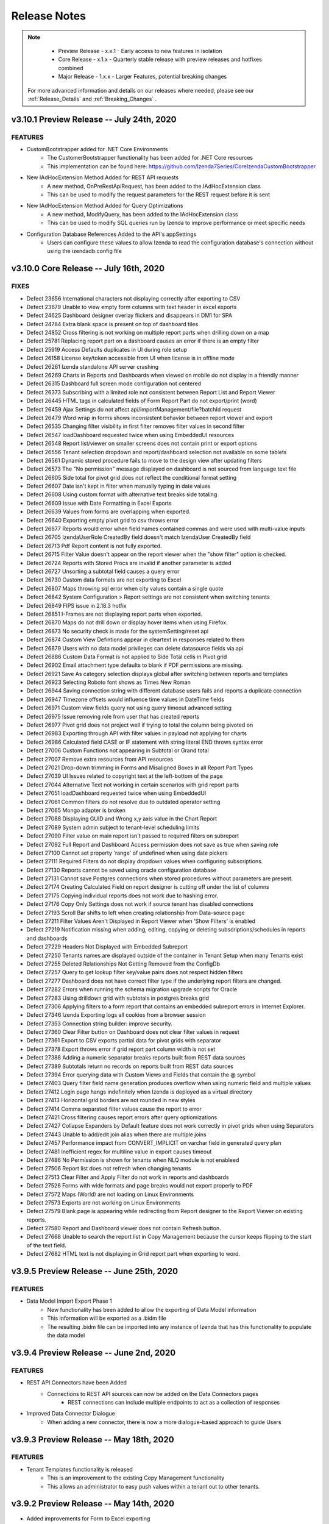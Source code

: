 
==============
Release Notes
==============

.. note::
	- Preview Release - x.x.1 - Early access to new features in isolation
	- Core Release - x.1.x - Quarterly stable release with preview releases and hotfixes combined
	- Major Release - 1.x.x - Larger Features, potential breaking changes


 For more advanced information and details on our releases where needed, please see our :ref:`Release_Details` and :ref:`Breaking_Changes` .

v3.10.1 Preview Release -- July 24th, 2020
~~~~~~~~~~~~~~~~~~~~~~~~~~~

FEATURES
^^^^^^^^^
- CustomBootstrapper added for .NET Core Environments
    - The CustomerBootstrapper functionality has been added for .NET Core resources
    - This implementation can be found here: https://github.com/Izenda7Series/CoreIzendaCustomBootstrapper
- New IAdHocExtension Method Added for REST API requests
    - A new method, OnPreRestApiRequest, has been added to the IAdHocExtension class
    - This can be used to modify the request parameters for the REST request before it is sent
- New IAdHocExtension Method Added for Query Optimizations
    - A new method, ModifyQuery, has been added to the IAdHocExtension class
    - This can be used to modify SQL queries run by Izenda to improve performance or meet specific needs
- Configuration Database References Added to the API's appSettings
    - Users can configure these values to allow Izenda to read the configuration database's connection without using the izendadb.config file



v3.10.0 Core Release -- July 16th, 2020
~~~~~~~~~~~~~~~~~~~~~~~~~~~

FIXES
^^^^^
- Defect 23656 International characters not displaying correctly after exporting to CSV
- Defect 23679 Unable to view empty form columns with text header in excel exports
- Defect 24625 Dashboard designer overlay flickers and disappears in DM1 for SPA
- Defect 24784 Extra blank space is present on top of dashboard tiles 
- Defect 24852 Cross filtering is not working on multiple report parts when drilling down on a map
- Defect 25781 Replacing report part on a dashboard causes an error if there is an empty filter
- Defect 25919 Access Defaults duplicates in UI during role setup
- Defect 26158 License key/token accessible from UI when license is in offline mode
- Defect 26261 Izenda standalone API server crashing
- Defect 26269 Charts in Reports and Dashboards when viewed on mobile do not display in a friendly manner
- Defect 26315 Dashboard full screen mode configuration not centered
- Defect 26373 Subscribing with a limited role not consistent between Report List and Report Viewer
- Defect 26445 HTML tags in calculated fields of Form Report Part do not export/print (word)
- Defect 26459 Ajax Settings do not affect api/importManagement/file?batchId request
- Defect 26479 Word wrap in forms shows inconsistent behavior between report viewer and export
- Defect 26535 Changing filter visibility in first filter removes filter values in second filter
- Defect 26547 loadDashboard requested twice when using EmbeddedUI resources
- Defect 26548 Report list/viewer on smaller screens does not contain print or export options
- Defect 26556 Tenant selection dropdown and report/dashboard selection not available on some tablets
- Defect 26561 Dynamic stored procedure fails to move to the design view after updating filters
- Defect 26573 The "No permission" message displayed on dashboard is not sourced from language text file
- Defect 26605 Side total for pivot grid does not reflect the conditional format setting
- Defect 26607 Date isn't kept in filter when manually typing in date values
- Defect 26608 Using custom format with alternative text breaks side totaling
- Defect 26609 Issue with Date Formatting in Excel Exports
- Defect 26639 Values from forms are overlapping when exported. 
- Defect 26640 Exporting empty pivot grid to csv throws error
- Defect 26677 Reports would error when field names contained commas and were used with multi-value inputs
- Defect 26705 IzendaUserRole CreatedBy field doesn't match IzendaUser CreatedBy field
- Defect 26713 Pdf Report content is not fully exported.
- Defect 26715 Filter Value doesn't appear on the report viewer when the "show filter" option is checked.
- Defect 26724 Reports with Stored Procs are invalid if another parameter is added
- Defect 26727 Unsorting a subtotal field causes a query error
- Defect 26730 Custom data formats are not exporting to Excel
- Defect 26807 Maps throwing sql error when city values contain a single quote
- Defect 26842 System Configuration > Report settings are not consistent when switching tenants
- Defect 26849 FIPS issue in 2.18.3 hotfix
- Defect 26851 I-Frames are not displaying report parts when exported.
- Defect 26870 Maps do not drill down or display hover items when using Firefox. 
- Defect 26873 No security check is made for the systemSetting/reset api
- Defect 26874 Custom View Defintions appear in cleartext in responses related to them
- Defect 26879 Users with no data model privileges can delete datasource fields via api
- Defect 26886 Custom Data Format is not applied to Side Total cells in Pivot grid
- Defect 26902 Email attachment type defaults to blank if PDF permissions are missing.
- Defect 26921 Save As category selection displays global after switching between reports and templates
- Defect 26923 Selecting Roboto font shows as Times New Roman
- Defect 26944 Saving connection string with different database users fails and reports a duplicate connection
- Defect 26947 Timezone offsets would influence time values in DateTime fields
- Defect 26971 Custom view fields query not using query timeout advanced setting
- Defect 26975 Issue removing role from user that has created reports
- Defect 26977 Pivot grid does not project well if trying to total the column being pivoted on
- Defect 26983 Exporting through API with filter values in payload not applying for charts
- Defect 26986 Calculated field CASE or IF statement with string literal END throws syntax error
- Defect 27006 Custom Functions not appearing in Subtotal or Grand total
- Defect 27007 Remove extra resources from API resources
- Defect 27021 Drop-down trimming in Forms and Misaligned Boxes in all Report Part Types
- Defect 27039 UI Issues related to copyright text at the left-bottom of the page
- Defect 27044 Alternative Text not working in certain scenarios with grid report parts
- Defect 27051 loadDashboard requested twice when using EmbeddedUI
- Defect 27061 Common filters do not resolve due to outdated operator setting
- Defect 27065 Mongo adapter is broken
- Defect 27088 Displaying GUID and Wrong x,y axis value in the Chart Report
- Defect 27089 System admin subject to tenant-level scheduling limits
- Defect 27090 Filter value on main report isn't passed to required filters on subreport
- Defect 27092 Full Report and Dashboard Access permission does not save as true when saving role
- Defect 27100 Cannot set property 'range' of undefined when using date pickers
- Defect 27111 Required Filters do not display dropdown values when configuring subscriptions.
- Defect 27130 Reports cannot be saved using oracle configuration database
- Defect 27131 Cannot save Postgres connections when stored procedures without parameters are present. 
- Defect 27174 Creating Calculated Field on report designer is cutting off under the list of columns
- Defect 27175 Copying individual reports does not work due to hashing error.
- Defect 27176 Copy Only Settings does not work if source tenant has disabled connections
- Defect 27193 Scroll Bar shifts to left when creating relationship from Data-source page
- Defect 27211 Filter Values Aren't Displayed in Report Viewer when 'Show Filters' is enabled
- Defect 27219 Notification missing when adding, editing, copying or deleting subscriptions/schedules in reports and dashboards
- Defect 27229 Headers Not Displayed with Embedded Subreport
- Defect 27250 Tenants names are displayed outside of the container in Tenant Setup when many Tenants exist
- Defect 27255 Deleted Relationships Not Getting Removed from the ConfigDb
- Defect 27257 Query to get lookup filter key/value pairs does not respect hidden filters
- Defect 27277 Dashboard does not have correct filter type if the underlying report filters are changed.
- Defect 27282 Errors when running the schema migration upgrade scripts for Oracle
- Defect 27283 Using drilldown grid with subtotals in postgres breaks grid
- Defect 27306 Applying filters to a form report that contains an embedded subreport errors in Internet Explorer. 
- Defect 27346 Izenda Exporting logs all cookies from a browser session
- Defect 27353 Connection string builder: improve security.
- Defect 27360 Clear Filter button on Dashboard does not clear filter values in request
- Defect 27361 Export to CSV exports partial data for pivot grids with separator
- Defect 27378 Export throws error if grid report part column width is not set
- Defect 27388 Adding a numeric separator breaks reports built from REST data sources
- Defect 27389 Subtotals return no records on reports built from REST data sources
- Defect 27394 Error querying data with Custom Views and Fields that contain the @ symbol
- Defect 27403 Query filter field name generation produces overflow when using numeric field and multiple values
- Defect 27412 Login page hangs indefinitely when Izenda is deployed as a virtual directory
- Defect 27413 Horizontal grid borders are not rounded in new styles
- Defect 27414 Comma separated filter values cause the report to error
- Defect 27421 Cross filtering causes report errors after query optiomizations
- Defect 27427 Collapse Expanders by Default feature does not work correctly in pivot grids when using Separators
- Defect 27443 Unable to add/edit join alias when there are multiple joins
- Defect 27457 Performance impact from CONVERT_IMPLICIT on varchar field in generated query plan
- Defect 27481 Inefficient regex for multiline value in export causes timeout
- Defect 27486 No Permission is shown for tenants when NLQ module is not enableed
- Defect 27506 Report list does not refresh when changing tenants
- Defect 27513 Clear Filter and Apply Filter do not work in reports and dashboards
- Defect 27526 Forms with wide formats and page breaks would not export properly to PDF
- Defect 27572 Maps (World) are not loading on Linux Environments
- Defect 27573 Exports are not working on Linux Environments
- Defect 27579 Blank page is appearing while redirecting from Report designer to the Report Viewer on existing reports.
- Defect 27580 Report and Dashboard viewer does not contain Refresh button.
- Defect 27668 Unable to search the report list in Copy Management because the cursor keeps flipping to the start of the text field.
- Defect 27682 HTML text is not displaying in Grid report part when exporting to word.


v3.9.5 Preview Release -- June 25th, 2020
~~~~~~~~~~~~~~~~~~~~~~~~~~~

FEATURES
^^^^^^^^^
- Data Model Import Export Phase 1
    - New functionality has been added to allow the exporting of Data Model information
    - This information will be exported as a .bidm file
    - The resulting .bidm file can be imported into any instance of Izenda that has this functionality to populate the data model


v3.9.4 Preview Release -- June 2nd, 2020
~~~~~~~~~~~~~~~~~~~~~~~~~~~

FEATURES
^^^^^^^^^
- REST API Connectors have been Added
    - Connections to REST API sources can now be added on the Data Connectors pages
		- REST connections can include multiple endpoints to act as a collection of responses
- Improved Data Connector Dialogue
		- When adding a new connector, there is now a more dialogue-based approach to guide Users

v3.9.3 Preview Release -- May 18th, 2020
~~~~~~~~~~~~~~~~~~~~~~~~~~~

FEATURES
^^^^^^^^^
- Tenant Templates functionality is released
    - This is an improvement to the existing Copy Management functionality
    - This allows an administrator to easy push values within a tenant out to other tenants.

v3.9.2 Preview Release -- May 14th, 2020
~~~~~~~~~~~~~~~~~~~~~~~~~~~
- Added improvements for Form to Excel exporting
    - We have improved how forms with and without tables export to Excel
    - Table structures should be respected within the resulting Excel file
- Added new web.config value, izendaNewFormExportFeature
    - This value is set to true by default
    - If this value is set to false, forms will export to Excel as they did prior to this release


v3.9.1 Preview Release -- April 30th, 2020
~~~~~~~~~~~~~~~~~~~~~~~~~~~

FEATURES
^^^^^^^^^
- Natural Language Query Functionality Introduced
    - User will be able to see a new default landing page labeled the 'Explore' tab
    - This functionality can be enabled/disabled through tenant modules and permissions
    - NLQ can only be currently leveraged against a single MSSQL data source.
- Grid Style Changes
    - Izenda's grids have been updated with a new modern styling
- Improved Datasource Selection
    - When choosing data sources in the report designer, they are displayed in a list to quickly identify any selected items

v3.9.0 Core Release -- April 14th, 2020
~~~~~~~~~~~~~~~~~~~~~~~~~~~

FEATURES
^^^^^^^^^
- Users can now add/delete subscriptions from the Report Viewer without Edit access to the report
- A New Button, 'Clear Filter' is added to the Filter container of the Report Designer/Viewer
    - When clicked, this will remove all currently selected values for the filters on that report.
- Images in the Report Header/Footer will scale down/up to fit the container

FIXES
^^^^^
- Defect 19700 Schedule times were not updating after Daylight Savings Time
- Defect 22057 Aliased data sources would display their default name in the report designer
- Defect 23081 Importing Global Report and source access rights fails
- Defect 23110 Next and Previous icons in pagination are not the same.
- Defect 23719 Run Copy and Validate buttons for Copy Management would not work in Internet Explorer
- Defect 24497 Report Designer exporting tab would inconsistently render report content
- Defect 24538 Large chart legend causes overlap with legend text and pagination text
- Defect 25309 Axis Label not reflecting correct information/duplicated labels for column and bar charts
- Defect 25621 Tenant field would still display on reports when Hide Tenant Field was set to true.
- Defect 25638 Pivot grid sorting would not carry over into exports.
- Defect 25652 Pivot grid side total would not export when aggregated functions were used within the rows.
- Defect 25678 Calls to /api/report/list2 shows inconsistent responses on subsequent requests.
- Defect 25696 PDF exports would fail when applying Page Break After Separator on Chart/Gauge
- Defect 25782 Dashboards mobile responsiveness breaks for tenant users without full report/dashboard access
- Defect 25800 Date Format not recognized of the file while exporting to Excel
- Defect 25818 "Register for Alerts" permission is not automatically removed when the "Schedule" permission is also removed
- Defect 25830 Opening a subreport would cause a filter logic notification to display for users
- Defect 25903 "Full Report And Dashboard Access" permission is still checked when Grant Role with "Full Report and Dashboard Access" is removed from the tenant
- Defect 25911 Creating a custom view with a leading space in the alias name throws query error
- Defect 25963 Querying data on an aliased join that also contains a subkey join would throw an error.
- Defect 26074 Scheduling: Changing the filter value for multi-select changes the filter to single select
- Defect 26083 NOT NULL filter operator was being applied as a NULL operator with required filters
- Defect 26106 Calls to loadDashboard were being redundantly made when opening a dashboard with many filtered tiles.
- Defect 26131 Report part title and description fields are being shown as altered after the default application font is changed.
- Defect 26159 Exporting/Printing fails on Oracle Retail DB
- Defect 26167 During the email process, the existing access_token would not be used
- Defect 26180 Gauges would fail to render values when dragging an in-use field between containers.
- Defect 26185 Fields used for dynamic scale values in Gauges would incorrectly use the same alias values.
- Defect 26187 Dashboards containing map report parts could not be saved.
- Defect 26233 Report Category Visibility cannot be moved even when report owner is changed
- Defect 26234 Page break on a separated grid can be inserted between header and content of the separated object
- Defect 26236 Formatting does not apply on Y-axis
- Defect 26242 Export definition file fails when the name contains pipe character
- Defect 26249 Report designer print preview grows infinitely for grid report parts.
- Defect 26254 PageSize setting in IzendaSystemSetting table was not being respected for exports.
- Defect 26263 Equivalence filters would randomly default to an empty Equals(tree) filler
- Defect 26281 Filter Data is requested twice in Report Designer
- Defect 26311 Filter components are not rendering correctly on mobile devices.
- Defect 26313 Highchart map value field color options do not apply.
- Defect 26314 County Option for Highcharts maps would throw an error during a drilldown event.
- Defect 26329 Filter value dropdown (report/loadPartialFilterFieldData) does not paginate at data source level
- Defect 26358 "Save Template" would still be shown for users that did not have access to Templates
- Defect 26359 Printing with WebUrl pointing to remote domain fails
- Defect 26364 Aggregate function on date fields throws an error when Convert Null to Empty String setting is on
- Defect 26365 Reports built before 3.8 would have font changes to Times New Roman
- Defect 26366 Editing a form would throw an error after reloading a report.
- Defect 26369 Importing template definition results in an invalid template
- Defect 26370 Access Rights randomly disappear in the UI
- Defect 26392 Emailing section in Permissions cannot be collapsed
- Defect 26411 Subtotals would be incorrectly calculated on PostgreSQL data when filters and aggregate functions were used.
- Defect 26430 Aggregate functions in a calculated field don't show in drilldown grids
- Defect 26438 Join alias breaks exporting citing invalid column name when join order is changed to include aliased join
- Defect 26446 Save changes popup shows when no changes are made
- Defect 26458 Minor improvements in paging control
- Defect 26496 Report fails to save when cross-filtering is applied and drilldown report part is deleted
- Defect 26536 Exporting chart that takes some time to retrieve data renders an image with an error message
- Defect 26559 SMTP fails when using Amazon SES in Linux hosted API
- Defect 26630 Cannot create a custom gauge using IzendaCustomVisualizations
- Defect 26654 Performance impact from CONVERT_IMPLICIT on bigint field in the generated query plan for MSSQL
- Defect 26801 Cannot use custom containers in custom visualizations
- Defect 26803 UI - Search bar is not aligned on Report and Dashboard list and Data Source Selection page
- Defect 26825 Unable to create a report using Excel Data Source

v3.8.4 Preview Release -- March 17th, 2020
~~~~~~~~~~~~~~~~~~~~~~~~~~~

FEATURES
^^^^^^^^^
- Postgres Driver Supports Materialized Views
    - Any materialized views inside of Postgres databases are now displayed as Views for that data connector.
    - These are managed and edited alongside any standard database views.

v3.8.3 Preview Release -- February 28th, 2020
~~~~~~~~~~~~~~~~~~~~~~~~~~~

FEATURES
^^^^^^^^^
- System Cache can be disabled under Settings > System Configuration > Cache > System Cache Configuration
    - This toggle behaves the same as the Data Cache toggle, and is enabled by default.

v3.8.2 Preview Release -- February 27th, 2020
~~~~~~~~~~~~~~~~~~~~~~~~~~~

FEATURES
^^^^^^^^^
- Google API Key Allows HTTP Referrer Application Restriction


v3.8.1 Preview Release -- February 10th, 2020
~~~~~~~~~~~~~~~~~~~~~~~~~~~

FEATURES
^^^^^^^^^
- New IzendaSystemSetting Values for Chrome 80 Cookie Changes
    - Two new values, CookieSameSite and CookieSecurity, were added to this table to impact cookies generated by the application

FIXES
^^^^^
- Data Model creation would fail for Postgres systems in a Linux environment.

v3.8.0 Core Release -- January 15th, 2020
~~~~~~~~~~~~~~~~~~~~~~~~~~~

FEATURES
^^^^^^^^^
- Izenda's Default Font Changed from Roboto to Proxima Nova Semibold
- Reports can be Exported as Iframes from the Report Viewer
    - A new option will exist under the export dropdown of a report
    - This value can be controlled with permissions
- Filter Logic is now Applied to Cascading Logic
    - When cascading is enabled, Izenda will take any custom filter logic into account when determining appropriate filter values for dropdowns.
- Gauge Scale Inputs Accept Aggregated Fields
    - The scale setting for gauges now accepts both text and fields.
    - Feilds will be aggregated to create a consistent maximum or minimum scale value for all gauges
- Filters can Influence Subkey Conditions in Joins
    - When defining subkey conditions for report joins, distinct filter objects can be created.
    - These filter objects, when values are set, pass this value into the join condition of the report
- New Role API
    - A new external API for role creation has been added to Izenda
    - This API allows for a new method of permission management
- Drillown Grid supports Grouping on Value Fields

FIXES
^^^^^
- Defect 19195 Error message appears when setting Average Days Old or Sum Days Old function for a date field while Convert Null to Empty is enabled.
- Defect 23213 Calculated fields using CONVERT on MYSQL date fields would fail with a syntax error.
- Defect 23615 Pivot Grid column expanders were only present when side totals were enabled.
- Defect 24117 Applying a custom field alias via OnPreExecute would make the field invalid.
- Defect 24424 Pivot grids would sort A->Z on grouping fields even when marked as unsorted.
- Defect 25167 Join section of datasource tab breaks calculated fields when using French Language Pack.
- Defect 25260 Tree maps would not display the message "No data to show" when the Multi-Level setting is checked and no data is present.
- Defect 25271 Field values were not properly encoded in query parameters of a custom url when exporting to PDF.
- Defect 25399 Custom Views did not work in SQL Server 2017 due to the default compatibility level.
- Defect 25444 Cache would prevent data model update icons from displaying on data sources with updated content.
- Defect 25485 Global dashboard filters would be blank when viewed from the tenant level.
- Defect 25494 Cross Filtering functionality not working when aliases are applied to calculated fields in a report part.
- Defect 25510 Inline css of forms are not overriding Izenda stylings.
- Defect 25528 Performance of API application startup was slow.
- Defect 25557 Cannot open Custom URL/Sub Report on Line/Column/Bar/Area/Combination/WaterFall when a custom field format is applied.
- Defect 25567 Oracle configuration databases would cause errors when saving reports with various calculated fields.
- Defect 25575 Using the in-process hosting model of asp.net core prevents Izenda from generating logs.
- Defect 25626 Filter values are not accurate populating when creating E-mails.
- Defect 25648 Passing delimited filter values to the report render functions in an Angular Kit throws an error.
- Defect 25691 Required filters do not require a user to click the Apply Results button before viewing data.
- Defect 25784 PermissionData element of a role would store duplicate values and increase in size.
- Defect 25793 Drilldown grids would fail to export if the report contained datetime fields and filters.
- Defect 25906 IzendaCustomVisualizations is not compatible with 3.7.1
- Defect 25953 .Net Core APIs would encounter 502.5 errors upon re-starting.
- Defect 26075 Filters on the Database Mapping page would not display updated results.
- Defect 26093 After removing a subkey join option, the filter would still be present in the report designer.
- Defect 26159 Exporting/Printing would fail against an Oracle data source.


v3.7.2 December 4th, 2019
~~~~~~~~~~~~~~~~~~~~~~~~~~~

.. warning::

   Enabling the settings to render HTML content can create a security risk for your application. Please talk with your development and security resources before toggling this setting.


FEATURES
^^^^^^^^^
- Conditional Formatting Dialogue Expanded to Pivot and Drilldown Grids
    - The conditional formatting improvements from v3.7.0 can now be used within pivot and drilldown grids
- HTML Rendering for Report Viewers and Exporting
    - New settings are added to render HTML elements within data for Grid and Form report parts

FIXES
^^^^^
- Defect 25421 Grids would export for incorrect aggregate values when rows were collapsed
- Defect 25665 Collapsed Pivot grid rows would be blank when exported
- Defect 25788 Conditional Formatting would be incorrectly applied when rows were collapsed
- Defect 25780 Text Format options would not properly apply in pivot grids
- Defect 25865 Browsers consoles would display a warning when configuring report emails
- Defect 25900 Running the migration script for MSSQL databases would produce an error

v3.7.1 November 26th, 2019
~~~~~~~~~~~~~~~~~~~~~~~~~~~

FEATURES
^^^^^^^^^
- D3 Library Implemented
    - The D3 charting library is now implemented into the platform by default.
    - A new Tree Map visualization is now available for all Chart report parts.
- Configurable Front-end AJAX Settings
    - A new parameter is added to our configJson element that allows for AJAX requests to be customized

FIXES
^^^^^
- Defect 23789 Cascading filters were not applied for Equals Tree/Checkbox filters
- Defect 25253 TreeMap would fail to render with duplicated label values
- Defect 25259 Field Color settings were not properly applied with Percentage Ranges when enabling Multi-Level display.
- Defect 25499 Alternative Text settings were not properly applied with Percentage Ranges in Pie/Funnel/Donut/TreeMaps.

v3.7.0 November 13th, 2019
~~~~~~~~~~~~~~~~~~~~~~~~~~~

FEATURES
^^^^^^^^^
- Salesforce Connector Preview
- Continued Grid Enhancements
    - Blank rows can be added to pivot grid expanders for better visual spacing.
    - Conditional formatting options were added to support bold, italics, and underline formatting for grids.
    - A new conditional formatting option exists for Horizontal and Vertical Grids
        - This allows for conditional formatting to impact entire columns or entire rows
        - This will be expanded to impact pivot and drilldown grids at a later date.
- Calculated Fields support New Line character
- Expanded API response behavior for error handling

FIXES
^^^^^
- Defect 15497 Pivot grid field text color does not change.
- Defect 19052 Unexpected empty space beneathe collapsed Pivot headers.
- Defect 19288 System users cannot copy global reports to local categories.
- Defect 19470 Changing the chart type to Waterfall after adding a separator corrupts data.
- Defect 20815 Field comparison filter values are not copied if built against a calculated field.
- Defect 22467 Form fields positioned outside of a repeater would appear as links if CustomURLs were set in the repeater.
- Defect 22658 CustomURLs inconsistently encode characters in integrated modes on some browsers.
- Defect 22847 Calculated fields that return aggregates would not display filter values.
- Defect 23686 Postgres Bytea data type would not display as an image.
- Defect 23737 Tenant users without scheduling permissions see a failed loadSchedules request when saving a report.
- Defect 24195 Creating tenant with fullReportAndDashboardAccess = true in Permission object removes some permissions from the object.
- Defect 24281 Convert Null To Empty causes an error when the report contains a calculated field using user defined function.
- Defect 24333 Dashboard buttons flicker momentarily when loading.
- Defect 24473 Value labels on maps do not display when Show Map Labels and Show Value Labels are enabled when a shading metric is not configured.
- Defect 24682 Reports could not be renamed or moved when using an Oracle configuration database.
- Defect 24711 Global maps would error when dynamic shading was set while multiple point options were present.
- Defect 24750 PostgreSQL procedures would not display fields in the data model.
- Defect 24871 Filter values were rounding automatically in the value dropdown.
- Defect 24939 Exporting to Excel would fail when special ASCII characters were present.
- Defect 24973 Emailing would fail when a tenant email server was set up using a custom configuration.
- Defect 25069 Filters based on a calculated field would display no values if that field was built from a user defined function.
- Defect 25091 Emailed Chart/Gauge/Map data was not filtered appropriately based on the user's value selection.
- Defect 25100 Cannot save dashboard into a category when the category name resembles a GUID.
- Defect 25154 Error message would display when the HH:mm:ss format is applied to a date time field if data cache is enabled.
- Defect 25161 Arrow navigation did not work when dashboards were in presentation mode.
- Defect 25185 Using calculated fields and PostgreSQL reporting DB caused a query syntax error in some cases.
- Defect 25262 Printing does not render charts in Deployment Mode 1 because the access token is missing.
- Defect 25284 Calculated fields are shown as invalid filters when they are built from other calculated fields.
- Defect 25308 Common Filters were not accurately determined when Single/Multiple selections existed for the same field.
- Defect 25311 Missing dashboard background color and background image in exports/prints.
- Defect 25393 Embedded HTML grids do not keep styling when emailed.
- Defect 25420 Email Body default text is missing when adding a new subscription/schedule in v3.6.0.
- Defect 25445 Schedules use default filter values from the report definition instead of the values set in the schedule designer.
- Defect 25483 When exporting, only rows that were visible in the viewer would be collapsed.
- Defect 25501 PDF and Word exporting/printing would fail for pivot grids.
- Defect 25505 Forms were not consistently rendered in the UI.
- Defect 25517 Maps failed to render when applying a color formatting.
- Defect 25532 The popup grid for charts would load forever in Internet Explorer.
- Defect 25577 Blank spaces were added between records in PDF Exporting.
- Defect 25615 Users could not search for report parts in the dashboard designer when using Firefox.
- Defect 25636 Column groups would not be applied in Pivot grids.
- Defect 25667 Grid/Form loads forever after adding any field in Internet Explorer.
- Defect 25672 Report parts would load indefinitely when adding a subtotal in Internet Explorer.





v3.6.0 October 10, 2019
~~~~~~~~~~~~~~~~~~~~~~~~~~~

FEATURES
^^^^^^^^^
- New User Load API
    - We are introducing a new external user endpoint: GET api/external/user/loadUser
    - This endpoint is meant to return user information for a single user at a time, as opposed to a bulk load.
- Additive Field Auto Visible/Auto Filterable
    - The security settings Set Additive Field Auto Visible and Set Additive Field Auto Filterable are now set to True by default.
- Excel Export DateTime Formatting
    - Previously, date columns were being exported as Text in Excel exports.
    - These have been adjusted to be exported as a custom data type to enable date filtering options in the Excel sheet.
- New Separator Option for Pivot Grids
    - We have introduced a new separator type, Logical, for pivot grids.
    - This separator will block out data within the pivot without creating a new grid instance, keeping all of the data in-line.
- Visibility Toggle for User ID and User Profile
    - Two new options exist under System Configuration > Security Policies
    - These items will let a user specify if the UserID value should be shown in the profile, or if the profile page as a whole is accessible.
- Logging Improvement for TenantID and ReportID values
    - Two new parameters are present in our logs for both of these items to separate them from the larger message content.
    - This will make it easier to search logs for tenant-specific or report-specific entires.
- Excel Adapter Improvements and Release
    - The Excel adapter now handles updating and replacing sheets for connections more reliably.
    - The UI updates for non-database connectors have been finished.

FIXES
^^^^^
- Defect 19030 System would show "This Field name alias already exists in [xxx] report part" despite only having one field.
- Defect 21124 Grouping datetime field in Bubble/Scatter chart throws an error.
- Defect 23232 The "Others" value was not displayed on legends for Pie Charts.
- Defect 23614 API call report/tenants/(tenant_id)/categories/(category_id)/reports returns all reports regardless of the user token provided.
- Defect 23838 TreeMap would fail to render when negative values were present.
- Defect 23905 API call user/active and user/deactive returns User object regardless of success or failure.
- Defect 24069 Data source change warning icons would not clear even when changes are saved.
- Defect 24079 Header & Footer were still displayed when they were set to be hidden by default.
- Defect 24105 Filters would error when searching for a data source in the report designer.
- Defect 24116 Reports exported to Word were not scaling correctly.
- Defect 24171 Convert null to empty string option causes invalid column name when using an aggregate function
- Defect 24270 No warning message is getting displayed when navigating to the report viewer.
- Defect 24274 No confirmation message is displayed when closing a modified dashboard.
- Defect 24327 Freeze button is still shown in the dashboard viewer.
- Defect 24381 Users would be unable to save reports into a new category despite having permissions for it.
- Defect 24426 Cannot use stored procedures with a '-' in the name.
- Defect 24436 Heatmap shades incorrect color for some countries.
- Defect 24439 Subtotals were not properly formatted for drilldown grids.
- Defect 24463 PDF export fails when a report has a footer and no header.
- Defect 24561 Refresh button displayed when data caching layer is not enabled.
- Defect 24623 System throws an error message when filtering on a calculated field.
- Defect 24683 Drilldowns do not work when passing in a Guid that uses all uppercase letters to renderReportPart.
- Defect 24687 Color settings are not applied when a Form contains repeaters and a custom data format.
- Defect 24688 `Add Schedule` button in the report designer creates a console error with the .NET Core API.
- Defect 24691 Pivot headers would be misaligned when one or more headers were marked as non-visible.
- Defect 24708 Filters are applied incorrectly after saving a dashboard if a report contains subreports.
- Defect 24752 Field values are not encoded when using Custom URL in the Report Designer.
- Defect 24783 Field names and values are not encoded in Forms.
- Defect 24850 Extra space in field names in forms could be used to enter information, breaking the form.
- Defect 24867 Adding repeater tag to Form report doesn't trigger a change notification when saving the report.
- Defect 24889 Current Tenant Header in role/all/(tenantID) would allow users to see information for other tenants.
- Defect 24920 "data:image/jpeg;base64," was being appended to Lob fields.
- Defect 24925 UI and behavior adjustments of Excel adapter in Connector tab.
- Defect 24938 IsSubscriptionTimeZoneUsed field added in v3.3.1 incorrectly alters IzendaConnection table in PGSQL scripts.
- Defect 24972 Inconsistent behavior would arise when uploading files with the Excel Connector.
- Defect 25082 Grids would only export the Preview Records set, not all records.
- Defect 25162 Exporting does not work if running .NET Core API on Linux OS due to QtBinaries.
- Defect 25174 Bubble Chart cannot be built after adding multiple columns at once to value field.
- Defect 25261 Subreports would not inherit filters from the parent report in DeploymentMode 1 environments.
- Defect 25281 All local categories are loaded when a user selects Global Categories when saving a report.
- Defect 25288 No data is returned when you alias a join between two data sources from two different database types.
- Defect 25289 System caching would make it impossible to open any report if the current user isn't a system admin.
- Defect 25290 The prefix of a temp file isn't deleted when a connector name is generated.
- Defect 25296 Excel exports would fail when a grid report contained separators.
- Defect 25320 Datetime fields would export in unexpected formats when exporting to PDF/Word.
- Defect 25321 Datetime fields were not set as datetimes in Excel when functions and formats were applied.

v3.5.0 September 10, 2019
~~~~~~~~~~~~~~~~~~~~~~~~~~~

FEATURES
^^^^^^^^^
- (Beta) Excel data sources can now be added as reporting data sources.
- Google Maps can now be selected when creating a map report part.
- Ability to hide grid headers from the report viewer.

FIXES
^^^^^
- Defect 22644 IsReportValid API Call is cached to help improve performance.
- Defect 23229 Info icon near the provision map data button is not working.
- Defect 23302 Adding fields to a report in an Angular environment would show console errors.
- Defect 23558 Copy Management workspace against a new tenant shows "Another user has recently modified this data".
- Defect 23626 $0,000 custom format displays $0,000$ when used in a report.
- Defect 23776 State indicators for buttons were not displayed.
- Defect 23928 Map legends would create inaccurate ranges when displaying.
- Defect 23978 No license expiration message displays in 3.x versions.
- Defect 24285 Email Report using Embedded HTML option would download a 0KB HTML file.
- Defect 24428 Imported report with a filter against an aggregated field crashes when viewing.
- Defect 24611 MySQL schema migration scripts would cause errors when running.
- Defect 24664 GetToken should not be called for exports using an access_token is already set.
- Defect 24694 Tables in form report parts show white space differently between the viewer and exporting.
- Defect 24695 Full column drilldown functionality was disabled.
- Defect 24882 Loading the dashboard list by a category fails against a PostgreSQL config database.
- Defect 24893 Chart/Gauge/Map exports would fail when exporting to PDF/Word format.
- Defect 24918 Navigating to a subreport for global reports at the tenant level returns a blank report.
- Defect 24933 Point options and metrics dropdown are hidden by the report part header in report designer in responsive layouts.
- Defect 25067 Tenant Field would not be applied consistently.
- Defect 25087 The browser page would crash when changing a report's property and then changing the chart type.



v3.4.2 August 29, 2019
~~~~~~~~~~~~~~~~~~~~~~~~~~~

FEATURES
^^^^^^^^^
- Conditional Formatting on Grids can be Applied Regardless of Value
    - When setting conditional formatting, instead of specifying a Value, Value Range, or Percentage Range grids can apply this setting to all values for that field.

FIXES
^^^^^
- Defect 22598 ElasitcSearch timezone offsets would occasionally be applied twice.
- Defect 22742 Alternative Text was not applied to X/Y Axis labels in charts.
- Defect 23240 Users with Full Report and Dashboard Access could not edit category names.
- Defect 23834 Fullscreen Mode would not be applied in Dashboards.
- Defect 24174 Dialogue Boxes would not render the delete option.
- Defect 24609 HTML was not converted to plain text when exporting to non-PDF formats.
- Defect 24666 Embedded subreports using the Between (Date) filter would show different results when exporting.
- Defect 24678 Dashboards leveraging filters with multiple filter values separated by delimiters would fail to filter data.


v3.4.1 August 23, 2019
~~~~~~~~~~~~~~~~~~~~~~~~~~~

FEATURES
^^^^^^^^^
- Introduced CORS Policy Configuration for the .NET Core API resources for Izenda


v3.4.0 August 16, 2019
~~~~~~~~~~~~~~~~~~~~~~~~~~~

FEATURES
^^^^^^^^^
- Machine Learning Infrastructure
- System Cache Beta Implementation
    - Caching can be leveraged through a Disk Cache or a Memory Cache
    - This cache manages objects for system validation (roles, report list, data model access, etc.)
- Drilldown Grids can be Exported at the Current Expansion Level
- Join Logic can be Toggled Between Behavior before 2.18.1 and after 2.18.1

FIXES
^^^^^
- Defect 19260 In responsive modes of dashboards, grid headers overlaps dashboard tile names.
- Defect 20248 Report viewer is not scrollable in landscape mode for mobile phones.
- Defect 21501 Forms would lack the border, background color, and inserted items when exported.
- Defect 22502 Conditional formatting in forms would break when repeaters were used.
- Defect 22846 Dashboard viewer would display an additional, 13th tile when users would move a tile.
- Defect 23189 Front-end warnings would be logged in the browser after updating the UI.
- Defect 23206 Chart Static Threshold labels were partially visible if Filter Dialogue was collapsed.
- Defect 23243 Loading Schedules list in UI would return a 500 error when using SQL Server 2008.
- Defect 23644 Setting level dropdown is partially visible in mobile layouts.
- Defect 23817 Reports would fail when using both an aliased join and a composite key in the relationships.
- Defect 23839 GUID was displayed in chart tooltip instead of the threshold name.
- Defect 23840 Metric formats would not apply to the Y-axis.
- Defect 23929 Standalone users would not save and activate properly.
- Defect 23936 Pivot grid export would fail when more than 5000 records were used.
- Defect 23976 Filter values were saved without notification when selected in the Viewer and navigating to the designer.
- Defect 24078 Drilldowns would not work as expected when using the renderReportPart function with a chart.
- Defect 24107 Setting Level and Tenant dropdown are not rendered in Ipad/Ipad Pro layouts.
- Defect 24128 Metric Dropdown does not appear on embedded reports in v3.x
- Defect 24175 Calculated fields throw an error when using Tenant Field configuration and Report Filters.
- Defect 24215 Required filter indicator (*) would not appear for required filters in dashboards.
- Defect 24221 Drill-down grid exports would not mirror the data in the designer.
- Defect 24261 Report headers and footers would not render appropriately on mobile layouts.
- Defect 24266 Point option dropdown on Maps is misaligned on mobile layouts.
- Defect 24283 MySQL Connections would error when stored procedures were present in the database.
- Defect 24286 MongoDB adapter returns 101 records when grouping.
- Defect 24325 Copy Management would fail when copying to multiple tenants.
- Defect 24385 Encryption algorithm for disk cache objects was updated.
- Defect 24445 Filters made against calculated fields would error out.
- Defect 24450 Unsigned Int Fields would not display from a MySQL database.
- Defect 24456 Null objects in the internal cache caused performance degradation.
- Defect 24589 MySQL/PostgreSQL/Oracle update scripts were incorrect.
- Defect 24592 Changes in the Relationships page would not be saved.
- Defect 24597 When sorting on a custom format the system would throw an error.
- Defect 24608 No record was found in exported files when exporting Charts/Gauges/Maps with delimiters in the filters.
- Defect 24616 Report Owner would occasionally be set to NULL.
- Defect 24663 Custom Formats would not be applied to negative numeric values.


v3.3.1 July 23, 2019
~~~~~~~~~~~~~~~~~~~~~~~~~~~

FEATURES
^^^^^^^^^
- InTimePeriod filters reflect more accurate timezones
- Multiple Selection filters now support delimited lists.
- Izenda can load on pages with pre-existing Highcharts references.

FIXES
^^^^^
- Defect 23242 Preview Dashboard Triggered Query when Required Filters were Set
- Defect 23975 Unhandled Exception in Pivot Grids with Non-sum Aggregations in Rows
- Defect 24077 Report Imports Fail with a Postgres Configuration Database
- Defect 24326 Passing Multiple Date Filter Values to renderDashboardViewerPage caused Front-end Error with Date Pickers
- Defect 23842 General Info Values Failed to Populate for Logo Images
- Defect 24427 System Job Implementation Polled System Inefficiently

v3.3.0 July 15, 2019
~~~~~~~~~~~~~~~~~~~~~~~~~~~

FEATURES
^^^^^^^^^
- Data Caching Beta is now Implemented
    - Caching can be leveraged through a Disk Cache or a Memory Cache.
    - Data for Reports and Dashboards will be cached after the initial load.
    - A new UI button, 'Refresh' will be present which will allow users to update the cache.
    - 'Update Results' has been renamed 'Apply Filters' and will always prioritize pulling from the cached data.
- Sorting can now be changed on fields with subtotals.

FIXES
^^^^^
- Defect 17160 System/Tenant Dropdown on Mobile Resolutions Isn't Responsive
- Defect 19005 Export and print actions do not work on mobile devices
- Defect 19040 Dashboard Background Color Picker Is Cut Off in a Portrait Layout on Mobile Devices
- Defect 20253 Mobile Dashboard Map Point Options Selector Not Scaling
- Defect 20254 Mobile Dashboard Map Navigation for Drilldowns Covered
- Defect 21139 Integration and external endpoint for save/update user does not change Active property
- Defect 22368 Non-visible fields are being displayed in exports.
- Defect 22683 Days Old function in chart values
- Defect 22811 Filter error when using tinyint(1) data type with mysql database
- Defect 22866 Scatter chart Y-axis labels overlapping on small chart sizes
- Defect 22916 Word Wrap Not Being Carried Over to Excel Export
- Defect 23124 Join relationship using aliased join gets reordered when not listed at the bottom
- Defect 23241 When a user creates a Chart type report using Range only Option from Report Part properties Error is displayed
- Defect 23272 Issue Rendering Embedded Report Part when trying to drill-down into a report
- Defect 23315 Add field button doesn't respond
- Defect 23398 Alternative Text Value Displays as Blank When Using Separators
- Defect 23513 Responsiveness with dashboard and report tiles in mobile design
- Defect 23546 Whitelisted functions not recognized in calculated field IF or CASE statements
- Defect 23552 Quality Issue for Exporting Chart/Gauge/Map using Syncfusion on .NET Core
- Defect 23556 Tenant User with Full Report and Dashboard Access gets logged out when saving a dashboard
- Defect 23717 When moving an existing report to a new category, the category is put under Available Categories
- Defect 23730 Value displayed incorrectly for forms in Microsoft Edge and Internet Explorer
- Defect 23731 Access rights drop-down does not populate and locks the report designer
- Defect 23739 Wrong colors in maps when using dynamic High and Low values
- Defect 23777 Incorrect tooltip is displayed when using pivots and Custom URL
- Defect 23801 Unexpected behaviors when using the OnPreLoadFilterDataTree IAdHocExtension method
- Defect 23833 Cannot view a Gauge report in Dashboard on Mobile
- Defect 23924 Fields with null values in forms displays incorrectly
- Defect 24076 Scheduling limit not being set by default
- Defect 24251 Map background is cut off in report designer
- Defect 24298 Can not navigate to report when setup Email link in Dashboard/Report

v3.2.1 June 21, 2019
~~~~~~~~~~~~~~~~~~~~~~~~~~~

FIXES
^^^^^
- Defect 21677 Subtotals resulting in 0 were displayed as null in Horizontal Grids.
- Defect 23691 Values on Map Legends would not Display.

v3.2.0 June 4, 2019
~~~~~~~~~~~~~~~~~~~~~~~~~~~

FEATURES
^^^^^^^^^
- Report Headers Scale to Reduce Whitespace
- New Filter Interactions
    - Filters properties are now managed through a pop-up
    - 'Between' filter operators have a new interface
- GetAccessToken is expanded for Grid and Form Exports
- Subreports Allow Users to Pass Field Values into Input Parameters of a Report

FIXES
^^^^^
- Defect 22976 The 'To' value of a Between Date operator is not committed when saving a dashboard.
- Defect 23239 OnPostLoadFilterData is no longer called for stored procedure parameters.
- Defect 23578 API-STRONGNAME resources were not available for v3.0.0
- Defect 23637 Connecting to an existing Postgres configuration database through the Standalone UI throws a duplicate key error.
- Defect 23685 Filters would fail to load their values after saving a report.
- Defect 23689 Report visibility is cached when creating a report within a new category.
- Defect 23701 Visible data sources are moved back to available after updating the data model tab.
- Defect 23713 The same aggregate field in a separate report part would not be displayed within the 'Add new filter' popup.
- Defect 23735 RenderReportViewerPage function with AngularJS 1.x front-end causes infinite URL reloading.
- Defect 23847 Report body grid lines would not display after adding a new report part.


v3.1.1 May 16, 2019
~~~~~~~~~~~~~~~~~~~~~~~~~~~


FIXES
^^^^^
- Defect 23378 Right clicking on report sends user to incorrect route in integrated applications.
- Defect 23654 Quartz ADOJobStore required additional configuration for schedules to run.
- Defect 23680 Unable to export forms to Excel in 3.1.0.

v3.1.0 May 9, 2019
~~~~~~~~~~~~~~~~~~~~~~~~~~~


FEATURES
^^^^^^^^^

-  MongoDB Available as a Reporting Datasource
-  Key Joins Support Multiple Values
    -  = and <> operators now support multiple input values
-  Pie Charts Support Drilldown Actions on the 'Others' slice
    - If you are using the 'Bottom X%' function on pie charts, you can drill down on the 'Others' slice.
    - When drilling down, a pop-up will let you select which underlying value you wish to drill down to.
-  New DateTime Picker
    - Implemented Blueprint.js to leverage a new DateTime picker for filters
    - Further enhancements for this will be released alongside v3.2.0
-  Update Results Button Relocated
    - The Update Results button is now located alongside the filter panel
-  Filter Panel - Space Consolidation
    - To prepare for further updates in v3.2.0, the filter box has been adjusted to save space in the report designer.
-  Close Button in Viewer Methods is Removed
-  Bottom Row of Dashboard Tiles is Situationally Removed
    - When viewing a dashboard that a user cannot edit, the bottom row of empty dashboard tiles will be removed.
-  Additional IntegrationStyle Flags for Front-End Render Functions
    - renderReportViewerPage allows you to hide the report name and the preview records dropdown.
    - renderDashboardViewerPage allows you to hide the dashboard name and global dashboard checkbox.
-  New Dashboard Tile Header Permission
    - Added a new dashboard permission titled 'Display tile header in uneditable dashboard'
    - When unselected, the blue dropdown tile header will not be presented in dashboards. Please note this is intended for roles that only view, and not design, dashboard.

FIXES
^^^^^
- Defect 22210 Cannot use Equals-No Auto Complete on Stored Procedures if the lookup field's data type is different than the parameter.
- Defect 22211 Invalid datatype fields should not be shown in the dropdown lists for setting lookups.
- Defect 22285 System displays an error message when a user uses the "Between Date & Time" filter on Oracle datasources.
- Defect 22488 QuerySourceId payload is missing when the field is added to report for the first time after the designer page loads.
- Defect 22543 Link Location Being Adjusted Upon Altering Form Contents.
- Defect 22650 Tenant Users are unable to view Global Gauge Reports when there is a Dynamic Threshold.
- Defect 22732 Potential erroneous hashing increases chance of collision.
- Defect 22767 User-defined aggregate functions could not be grouped at the field level.
- Defect 22835 Number of Records does not work for charts and gauges when exporting from dashboards.
- Defect 22838 Username field in header is inconsistent between report viewer and exports.
- Defect 22841 Category values are not filled automatically when trying to use Save As.
- Defect 22843 Focus on Report Name when saving a report.
- Defect 22844 Focus on Report Name input in Subreport Settings when selecting reports.
- Defect 22850 Filter values were re-requested each time the dropdown was expanded.
- Defect 22937 Executing SPs in the Data Model resets field properties.
- Defect 22947 Using [BLANK] for stored procedure parameter value passes NULL instead of empty string.
- Defect 22962 Gauge Metrics could not be deleted in IE.
- Defect 22969 'No. of Columns Per Exported Page' setting is not impacting Excel exports.
- Defect 22979 Report Part Name could not be easily set when using IE.
- Defect 23094 Column widths would reset in the Data Model after making changes.
- Defect 23188 Gauge previews are not impacted by removing metrics from the gauge.
- Defect 23205 Dashboards Initially Load a Blank Dashboard with 'Example Dashboard Name'.
- Defect 23248 Pagination of embedded subreports is not scaled properly when extending the Grid's width.
- Defect 23249 Cannot create report from Oracle data sources if a Date field is used as a key join.
- Defect 23281 Failed to load Default landing page in a .Net 4.6.1 site.
- Defect 23283 Quality Issue for Exporting Chart/Gauge/Map using Syncfusion on Framework 4.6.1
- Defect 23301 Timestamp without time zone date/time type in PostgreSQL shows incorrect time with data offset setting
- Defect 23314 Invisible UTF symbols removed from class/variable names.
- Defect 23443 Updated unit tests for current dev branch.
- Defect 23476 Unable to Provision Map Data on 3.0.0.
- Defect 23477 User API duplicates database call to get the user's roles.
- Defect 23478 Tenant users cannot export dashboard tiles made from grids/forms.
- Defect 23516 IAdHocExtension Methods Not Hit in 3.0.0.

v3.0.0 April 2, 2019
~~~~~~~~~~~~~~~~~~~~~~~~~~~

FEATURES
^^^^^^^^^

-  UI Re-skin
    -  The v3.0.0 release features a new themed application that is easier to whitelabel.
-  .NET Core Compliance
    -  Our libraries have been updated to support .NET Core
    -  Izenda can now be deployed in Linux environments
-  Export Provider Change
    -  We have changed our export provider from EvoPDF to Syncfusion
-  Default API Route
    -  Navigating to http://[YourIP]/api/ will now provide a default Izenda landing page.
    -  If you make an application/json request to this endpoint it will return 'The system is online' upon a successful response.
-  Improved Import/Export Error Messaging
    -  While importing report/dashboard definitions, the pop-up will now contain file names, field names, and data types of all conflicting objects.
    -  The content of this pop-up is now copyable so it can be viewed outside of the application.
-  Improved Export Error Messaging
    -  Log messages will show if the system ran out of memory while exports, or if a navigation timeout occurred.
    -  If a navigation timeout caused the export to fail, it will mention the values for export configuration currently set in the IzendaSystemSetting table.
-  Improved Emailed Report URLs
    -  When emailing the report URL, the filter values are now included so the opened report is filtered appropriately.
-  Improved Install Error Messages
    -  An error message is thrown during installation if the IIS users don't have sufficient permissions to the application files.

.. warning::

   If you currently have additional Azure resources configured for an EvoPDF exporting provider, this is no longer necessary. Syncfusion works in Azure environments without the need of a specific service. You will need to adjust your exporting configurations accordingly.

FIXES
^^^^^
-  Defect  21853  Month In Time Period filters do not return the expected results using Oracle reporting database.
-  Defect  21862  Sorting the x-axis did not work when a separator was in use.
-  Defect  22258  Map drilldowns would break when using the % of Group format.
-  Defect  22284  Using lookups with special characters would return all data.
-  Defect  22339  Labels on a static threshold would not display.
-  Defect  22687  Using AngularJS front end causes infinite URL redirecting.
-  Defect  22816  Unable to edit Report Name on Report Viewer in Multi-Tenant mode.
-  Defect  22821  Embedded subreports would not show data when field mappings were used.
-  Defect  22832  Top y-axis label on Heat Maps would be null without enough height.
-  Defect  22851  Some dropdowns did not have triange animation.
-  Defect  22859  Maps would not render when using the City field.
-  Defect  22918  Filter values would not updated when scheduling a Dashboard.
-  Defect  22919  Filter values would not update when scheduling a chart, gauge, or map.
-  Defect  22920  Filter values in report schedules would not display properly if one or more filters were not marked as visible.


v2.18.1 March 19, 2019
~~~~~~~~~~~~~~~~~~~~~~~~~~~

FEATURES
^^^^^^^^^

-  Right-click Menu Options
    - Users can now right click on the following elements to open in a new tab or window: Reports/Report Menu, Report Categories, Dashboards/Dashboard Menu, Settings

FIXES
^^^^^
-  Defect  22645  Calculated Fields were not properly sorted if other fields had sorting applied.
-  Defect  22764  Query Generation would not accurately support LEFT/RIGHT joins in Star Schemas.
-  Defect  22777  Users would receive a connection error when connecting to an Oracle configuration database.
-  Defect  23012  Oracle migration scripts would not properly execute.

.. warning::

   If you are currently leveraging LEFT or RIGHT joins in your reports, you should ensure that the changes in IZ-22764 have not impacted your reporting data.




v2.18.0 March 6, 2019
~~~~~~~~~~~~~~~~~~~~~~~~~~~

FEATURES
^^^^^^^^^

-  Elasticsearch Driver
    - Elasticsearch can now be used as a reporting database
    - This driver is built to support Elasticsearch v2.2+

- Updated 3rd Party Libraries
    - Upgraded Jquery to v3.3.1
    - Upgraded Lodash to v4.17.5
    - Upgraded Moment to v2.19.3
    - Upgraded Quartz to v2.6.2

.. warning::

   If you are leveraging the Quartz ADOJobStore database you will need to run an upgrade script on your Quartz database that can be found `here <https://github.com/quartznet/quartznet/blob/2.x/database/schema_25_to_26_upgrade.sql>`_.


FIXES
^^^^^
-  Defect  18966  Relationships Grid should expand to take up entire panel in Settings> Data Setup> Data Model > Relationship.
-  Defect  19196  CASE statement help text had incorrect text in the Expression Builder.
-  Defect  21456  The "All changes will be lost" prompt doesn't show when creating new report and navigating away.
-  Defect  21458  Updating the PageSetting  value in the IzendaSystemSetting table (for formats like A4, A3, etc.) would not update the system to export in the newly selected format.
-  Defect  21639  Map Color Value Range would not sorting in the chart legend.
-  Defect  22204  Alternative Text values would incorrectly apply conditional formatting.
-  Defect  22218  Dashboard filterse would display incorrectly if a self-join was used for an underlying report.
-  Defect  22276  Stacked Percentage features on charts were not updating properly to the percentage format.
-  Defect  22289  Embedded subreports in forms are not rendered during secondary load if a field mapping is not present.
-  Defect  22292  No alert is thrown when trying to save a data model with duplicate column aliases.
-  Defect  22549  The 3D Column Chart visualization would not draw a chart preview.
-  Defect  22648  Database selection dropdowns would load indefinitely and inconsistently.
-  Defect  22652  Scheduled/Subscribed reports that used a different timezone than the API server would send incorrectly when using the Quartz Scheduler.
-  Defect  22666  Cache was not consistently cleared during the CopyManagement process.
-  Defect  22667  Splines were not being applied to area charts.
-  Defect  22709  Global reports do not show in tenant if reports listed before fail database mapping validation.
-  Defect  22715  Formatting changes were not applied to the subtotal label.
-  Defect  22729  End users could adjust their own UserID in their profile page.
-  Defect  22755  Chart drilldowns were not working in Internet Explorer.
-  Defect  22776  Subreports were not accurately filtered by field mappings.
-  Defect  22809  Alternative text did not handle null values.
-  Defect  22828  Top-left tile of the dashboard body could not be selected.
-  Defect  22829  Report parts could not be removed once added to a report's Cross Filtering setup.
-  Defect  22831  Axis labels would not match actual chart values.
-  Defect  22842  Heatmap default colors would not be applied correctly.



v2.17.1 February 19, 2018
~~~~~~~~~~~~~~~~~~~~~~~~~~~

FIXES
^^^^^

-  Defect  21997  Mulit-level drilldowns with hidden fields breaks beyond two levels of depth.
-  Defect  22194  Unable to Save Fields with Altered Capitalization in the Data Model.
-  Defect  22205  [Chart - Waterfall] The format for Threshold on Y-Axis is not applied as defined.
-  Defect  22334  Date field being used as a Comparison Filter provides text box instead of date picker.
-  Defect  22523  Simple Gauges would not render in the report designer.
-  Defect  22634  Subreports set on Map report parts will drilldown instead of opening the new report.
-  Defect  22739  Editing reports using IE and Edge caused a slowdown in performance on Form report parts.


v2.17.0 February 4, 2019
~~~~~~~~~~~~~~~~~~~~~~~~~~~

FEATURES
^^^^^^^^^

-  Improved Error Messaging
    - Dashboard tiles will show error messages from their underlying reports.
    - System logs will provide more information on failed login attempts.
    - The report viewer will list any data sources and fields that are causing an error.
    - Email actions will throw more descriptive errors if an email server is not set up at the system level or for a tenant.
    - Errors on the data sources page of the report designer are reworked for more clarity.

FIXES
^^^^^
-  Defect  16040  The message displays "The template....." Instead of "The report...." When a user Copies/Moves a report.
-  Defect  17029  In Settings, Schedule, Created By should be <First Name> <Last Name> instead of userId.
-  Defect  18351  When creating a role, the Permissions page shows 'Configure Password Options' under the User Setup > Actions area. In the Permission Summary page it shows that same area as 'Configure Security Options'.
-  Defect  20351  In Time Period Fiscal Year filter operator includes both edge-case dates.
-  Defect  20621  Resolved subscription-based security issue on API.
-  Defect  21762  Report Category and Name change are not reflected in the dashboard report part link.
-  Defect  21916  Alternative Text Not Applying to Subtotal NULL Value in Drill Down Grid.
-  Defect  21917  Alternative Text Not Updating Chart Drill Down Labels for NULL Values.
-  Defect  21995  Subtotal Creates Additional Border Cell in Pivot Grids.
-  Defect  22167  Boolean Filter pValue Not Dynamically Updating.
-  Defect  22209  Global subreports were not correctly filtered by field mappings.
-  Defect  22277  Simple Gauge with Separator Not Exporting Values.
-  Defect  22395  Side Totals were displayed if the % of Side Total function was used without enabling side totals.
-  Defect  22522  Update Results button would be overlapped and unavailable in smaller resolutions.
-  Defect  22541  Bar Chart axis were inverted.
-  Defect  22591  Fields with a dot in the name could not be used in custom views.
-  Defect  22592  Field dropdown in the Relationships page of the data model does not display non-visible fields.
-  Defect  22649  Fixed JavaScript issues revealed in Karma testing.



v2.16.0 January 7, 2019
~~~~~~~~~~~~~~~~~~~~~~~~~~~

FEATURES
^^^^^^^^^

-  "PositionID" is added to the Relationships page of the Data Model.
    - This is an additional column that accepts numerical values to represent the priority of each join when being loaded into a report.
    - When these relationships are loaded into a report, they are from top to bottom from the lowest number to highest.
    - If any data sources have multiple relationships that must be loaded, the relationship with the earliest position is loaded first and all other relationships become subkey joins.
    - The settings of PositionID can be copied out using Copy Management to allow all tenants to leverage the same join priorities.

-  Multi-Level Functionality for Tree Maps
    - Tree Maps now have a new Report Part Property 'Multi-Level'
    - If checked, drilldowns will be disabled and all x-axis groups are displayed on the same level.

FIXES
^^^^^

-  Defect  19640  Dashboard save dialog displaying Local Categories with Global Categories box checked.
-  Defect  21419  Regression lines were not displayed on charts when the Multi-Color was enabled.
-  Defect  21455  Exporting report from report list with empty filter values results in incorrectly filtered export.
-  Defect  22332  Color and Alternative Text are not properly applied when using custom data formats.
-  Defect  22333  Tenant Field plus Filter Lookup causes report to not filter correctly.
-  Defect  22346  The Chart can't draw when apply Custom Format function for the Thresholds.
-  Defect  22359  [Chart/Gauge] The Color setting for Separators works incorrectly when having 0 or false value.
-  Defect  22370  Tenant Field setting does not work at the system level.
-  Defect  22397  Changing grid pagination after drilldowns would result in 'No record found'.


v2.15.1 December 17, 2018
~~~~~~~~~~~~~~~~~~~~~~~~~~~

FIXES
^^^^^

-  Defect  16597  In Quick Edit mode filters Inherited from a Parent Report to a Sub Report are not retained after pressing "Update Result".
-  Defect  17609  Security questions are enabled when not selected when you create or reset your password with username which has Backslash.
-  Defect  17615  When using a Bit data type as separator on chart legend shows series 1 not false.
-  Defect  18142  Dashboard tiles do not properly resize when user resizes browser to responsive mode in screen.
-  Defect  18534  Grid Type Report Part always display top 10 records when rendering it by integration API, it is not respecting the saved records per page limit in the report part.
-  Defect  18995  When a report that is used in a dashboard becomes incomplete, the URL to the report is not shown in the dashboard tile for ease of finding the report.
-  Defect  20916  Subtotal and Grandtotal not equal in drilldown grid when All is collapsed.
-  Defect  21181  Exporting a form to Word/PDF with a field returning no records exports the field alias name.
-  Defect  22039  Required Report Filter Behavior Not Translating to Dashboard Common Filter Behavior.
-  Defect  22340  Pivot grid side total shows incorrectly when a Row field has a null value.
-  Defect  22350  Improvements to Dashboard Performance.


v2.15.0 December 3, 2018
~~~~~~~~~~~~~~~~~~~~~~~~

FEATURES
^^^^^^^^^

-  "Use Lookup" Checkbox Added for Filters
    - If you have lookups set on a field (utilizing the v2.14 lookup functionality) there will be a "Use Lookup" option on those filter fields.
    - This option is a checkbox that determines if you want to leverage the lookup for the filter dropdown or have filter use the historic functionality.
    - This option will be visible in the Filter Properties Panel only if a lookup is set on that particular field in the data model.

FIXES
^^^^^

-  Defect  21200  Pivot grid side total shows incorrectly when a Row field has a null value.


v2.14.3 November 26, 2018
~~~~~~~~~~~~~~~~~~~~~~~~~~~

FIXES
^^^^^

-  Defect  18246  When creating new calculated field in data model and adding alias prior to saving the calculated field is missing. User must save the calculated field prior to adding the alias.
-  Defect  20173  Clickable labels are lost on Pie Charts when changing the Pie Chart type.
-  Defect  21232  PDF exports would shrink report content when compared to the size of the report content when printing.
-  Defect  21502  Subreports display Today's date in "Between Date" filters when set to inherit filters from main report.
-  Defect  21563  Conditional formatting would fail if a custom data format was in use.
-  Defect  21609  Some users may experience browser console errors when clicking the 'Cancel' button under 'My Profile'.
-  Defect  22195  Charts intermittently failed to export in standalone.
-  Defect  22198  Using the browser's back button would not load the last page in Izenda.
-  Defect  22217  Subreport only available when first filter value is present in separator.
-  Defect  22260  Report List would load when no initial License Key was set.
-  Defect  22278  Embedded chart reloads in form report part when scrolling.


v2.14.2 November 12, 2018
~~~~~~~~~~~~~~~~~~~~~~~~~~~

FIXES
^^^^^

-  Defect  17829  Print always wait for 60 seconds timeout to open Printing dialogue after page rendered.
-  Defect  20159  Columns do not sort when choosing recipient from list for emailing.
-  Defect  21898  ReportFilterField.SourceFieldName returns field alias.



v2.14.1 November 5, 2018
~~~~~~~~~~~~~~~~~~~~~~~~~~~

FIXES
^^^^^

-  Defect  18990  Copyright was not updating automatically.
-  Defect  21773  Report parts in print and exports overlap in some cases.
-  Defect  21899  Image data type fields that contain null fail when exporting to Excel or Word.
-  Defect  22098  Heat Map Hover Label Displaying NULL instead of x-axis value.


v2.14.0 November 1, 2018
~~~~~~~~~~~~~~~~~~~~~~~~

FEATURES
^^^^^^^^^

-  Lookups for Fields in Tables and Views
	- You can now set lookups against any field in your tables and views similar to stored procedure input parameters.
	- You can define a lookup to pull values from any other table, or create a user defined list of values to leverage.

FIXES
^^^^^

-  Defect  22026  Stored Procedures return no records when using aggregated filters when lookup key is not equal to display value.
-  Defect  22028  Opening a subreport shows display values instead of lookup keys.
-  Defect  22092  Incorrect display values are shown for aggregated fields with a lookup setting.


v2.13.4 October 29, 2018
~~~~~~~~~~~~~~~~~~~~~~~~~~~

FIXES
^^^^^

-  Defect  17942  Unnecessary spacing for subreports in Forms that don't return data.
-  Defect  21488  Forms were not consistently loading subreport contennt when updating filter values.
-  Defect  21939  Forms with embedded subreports would export slowly and with a blank visualization.
-  Defect  21940  Drilldown performance was slow accross chart types.
-  Defect  22029  Improved reliability in exports.


v2.13.3 October 22, 2018
~~~~~~~~~~~~~~~~~~~~~~~~~~~

FIXES
^^^^^

-  Defect  18944  Users without User Role Association could assign roles to other users via the Role Setup pages.
-  Defect  21772  Reports utilizing Custom Views with calculated fields would break if the database name used in the view changes.

v2.13.2 October 15, 2018
~~~~~~~~~~~~~~~~~~~~~~~~~~~

FIXES
^^^^^

-  Defect  21657  Optimized bubble chart query performance
-  Defect  21764  Cross database relationships were not being copied using copy management.
-  Defect  21851  Query for getting connection details in MySQL took too long to complete.

v2.13.1 October 8, 2018
~~~~~~~~~~~~~~~~~~~~~~~~~~~

FIXES
^^^^^

-  Defect  21649  Scheduled reports would send with inconsistent timing for each delivery.
-  Defect  21656  Sorting numeric fields with subtotals would cause other values to sort incorrectly.
-  Defect  21760  Custom 3D charts would not print or export consistently.
-  Defect  21765  Adding filters to a report based on a stored procedure would return no results.
-  Defect  21771  Global reports that leveraged calculated fields would export/print no records at the tenant level in Deployment Mode 1.
-  Defect  21838  The cursor position resets after leaving the Form HTML editor.
-  Defect  21839  Resolved a security issue within the dashboard APIs.
-  Defect  21840  Forms with both a style and table tag would fail to export/print.

v2.13.0 September 28, 2018
~~~~~~~~~~~~~~~~~~~~~~~~

FEATURES
^^^^^^^^^

-  Highchart Version Update
	- Upgraded Highcharts from v4.2.7 to v6.1.0
	- Customers leveraging custom charts now have the ability to implement custom charts up through v6.1.0
 	- Please reference https://github.com/Izenda7Series/IzendaCustomVisualizations for documentation on implementation of custom charts

FIXES
^^^^^

-  Defect  21341  Izenda's UI would error when running inside of a MaterializeCSS application.
-  Defect  21497  Grid preview data would not render values in a 3D Column Chart.
-  Defect  21498  Regression lines would not render on 3D Column Charts.
-  Defect  21616  Scheduled/Subscribed reports would still run after the base report was deleted.
-  Defect  21749  Opening the print dialogue would redirect to an empty page in IE11.
-  Defect  21750  Gauge images would be cut off in the print dialogues.

v2.12.5 September 24, 2018
~~~~~~~~~~~~~~~~~~~~~~~~~~~

FIXES
^^^^^

-  Defect  21720  External Import API does not allow to import dashboard using different schemas from the same connection.
-  Defect  21730  After saving a custom chart, fields in z-axis containers may disappear in some cases.
-  Defect  19236  Search keys and values not respected for the (POST) user/load endpoint.

v2.12.4 September 17, 2018
~~~~~~~~~~~~~~~~~~~~~~~~~~~

FIXES
^^^^^

-  Defect  21259  In some cases, exporting to Excel will cause high memory consumption.
-  Defect  21648  When extending a default Map or Gauge configuration, all Map Type/Gauge Style specific field containers are shown. The default Map/Gauge configuration level should only have Title and Description.

v2.12.3 September 13, 2018
~~~~~~~~~~~~~~~~~~~~~~~~~~~

FIXES
^^^^^

-  Defect  21617  Tenant field is not properly applied to lookup value to select key for stored procedure input parameters.
-  Defect  21612  Some charts may randomly fail to export.
-  Defect  21564  Performance of load report slows when report contains several subreports linked.

v2.12.2 September 10, 2018
~~~~~~~~~~~~~~~~~~~~~~~~~~~

FIXES
^^^^^

-  Defect  21415  Valid calculated fields fail to add to the field list in the report designer.
-  Defect  21489  When exporting charts from the MVC starter kit, the x-axis is cut off.
-  Defect  21611  Removal of a filter in the report designer persists if the report isn't saved but opened in new tab.
-  Defect  18984  Izenda configuration tables fail to create when using a case sensitive database on MSSQL.
-  Defect  20837  Titles and/or descriptions in text dashboard tiles are being duplicated in exports.

.. note::
	Defect 21489 has been resolved via CSS in the MVC5 Starterkit on our GitHub repository.


v2.12.1 September 5, 2018
~~~~~~~~~~~~~~~~~~~~~~~~~~~

FIXES
^^^^^

-  Defect  21607  Subtotal is not calculated properly for Pivot/Dripdown Grids.
-  Defect  21411  Clicking 'Update Results' in the data sources tab of the designer would remove foreign fields from aliased joins.
-  Defect  21366  When 'Snap to Grid' is disabled, some reports would be re-positioned when rendering the report.
-  Defect  21251  Pivot Grid Subreport Not Restricting Row Count Based on Field Mappings.
-  Defect  21223  Altered PDF and Print process to use SVG for chart, gauge, map render to improve quality of image. This process cannot be used for Excel, Word, or HTML Email as these export types cannot accept SVG.


v2.12.0 August 31, 2018
~~~~~~~~~~~~~~~~~~~~~~~~

FEATURES
^^^^^^^^^

-  Combination Chart Enhancements
	- Single Y Axis Option on combination chart property panel allows users to display multiple metrics on a single axis. See documentation on :ref:`Single Y Axis <Report_Designer_Single_Yaxis>`
	- The combination chart now supports the area chart style for metrics. See documentation on :ref:`Combination Chart <NW_Order_Details_Combination_Sales_and_DiscountSales>`

-  Regression Lines for Charts
	- Regression lines are now available for chart types Line, Column, Bar, Area, Combination, Scatter, and Bubble.
	- The regression types supported are Linear, Polynomial, Logarithmic, or Exponential
	- See documentation on :ref:`Regression Lines <Chart_Regression_Line>`

-  Required Values for Stored Procedures
	- Prior to 2.12.0 values for all stored procedure input parameters were required. With the 2.12.0 release, by default the values will be required with the "Required" flag set in the filter's property panel. If the user deselects the required option, the value is not required and NULL will be passed to the stored procedure. See documentation on :ref:`Required Filters <Report_Designer_Required_Filter>`

-  Form Report Parts Support Subtotal In Repeater
	- Prior to the 2.12.0 release subtotals were only supported outside of repeater structures. Now users can add subtotal tags inside nested repeaters to obtain multiple subtotal levels.
	- Please note subtotals are not supported in parallel repeater structures
	- See documentation on :ref:`Form Subtotal Inside Repeaters <Form_Subtotal_Inside_Repeater>`

-  Upgrade to tinyMCE form builder
	- Upgraded tinyMCE to v4.5.5


FIXES
^^^^^

-  Defect  20969  Tables in form report parts using Microsoft Edge are not functioning correctly


v2.11.4 August 27, 2018
~~~~~~~~~~~~~~~~~~~~~~

FIXES
^^^^^

-  Defect  21518  Cannot add a field into the field container of new custom chart.
-  Defect  21487  Filters built from calculated fields would not render in the report designer.
-  Defect  21440  Drilldown grid containing a non-visible field fails to Print or Export.
-  Defect  21401  Applying subtotals to calculated fields would throw an invalid query exception.
-  Defect  21318  Charts using the Linear setting for the XY-Plane would not display properly if the x-axis was built from a time field.
-  Defect  18865  Cell Color setting for Bubble or Shading in Map report part, validation for values works incorrectly because it treats values as characters.


v2.11.3 August 20, 2018
~~~~~~~~~~~~~~~~~~~~~~

FIXES
^^^^^

-  Defect  18947  Typing text on any select box on IE11, the first character of tying text is lost.
-  Defect  21416  When using Forms in Dashboard some content that exists outside of Viewport still seen in export.

v2.11.2 August 13, 2018
~~~~~~~~~~~~~~~~~~~~~~

FIXES
^^^^^

-  Defect  18938  Relative positioning of grids is not respected when the user changes the number of records or adds filters, causing unnecessary gaps between grids in the report
-  Defect  21242  Subreport returns 'No Results' with "Convert NULL to Empty String" and NULL as Field Mapped value
-  Defect  21327  Izenda UI fails to render second time on Aurelia js framework
-  Defect  21340  Sort Column Name setting is inverted/reversed
-  Defect  21406  Custom Report Part Framework: registerVisualizationEngine, cannot register new frameworks
-  Defect  19061  Report actions disabled at the tenant level may still be visible under Role Setup in some scenarios

v2.11.1 August 6, 2018
~~~~~~~~~~~~~~~~~~~~~~

FIXES
^^^^^

-  Defect  21326  When using RUNNING functions, conditional statements are not supported (IF, CASE, etc), when using division if the RUNNING field is 0 error will be shown to user. System should handle divide by 0 and return 0.
-  Defect  21322  Stored procedure parameter defaults to filter position 1 after saving
-  Defect  21253  Threshold Popup Settings keeps expanding to the right at certain zoom levels
-  Defect  21222  When creating grid with separator and changing sort on grid columns, some times a null row appears and the subtotals are then incorrect.
-  Defect  21221  UI becomes unresponsive when editing some form report parts
-  Defect  18532  Settings of SubTotal is lost in form report part after setting it the first time

v2.11.0 July 31, 2018
~~~~~~~~~~~~~~~~~~~~~

FEATURES
^^^^^^^^^

-  Custom Visualization Framework
	- New JavaScript APIs allow for the extension and customization of Izenda's current visualizations and the ability to use other charting and map libraries as well.
	- :ref:`Front-end Integration APIs <Frontend_Integration_API>`
	- Code examples can be found on our `GitHub repository <https://github.com/Izenda7Series/IzendaCustomVisualizations>`_

-  Dynamic threshold options for charts
	- Threshold lines can now be set using a field to show a dynamic line for chart thresholds
	- More information on the new threshold option can be found :ref:`here <NW_Orders_Chart_Data_Thresholds_Settings>`

-  Relationship / Join enhancement
	- Enhanced the way relationships display when more than one relationship for the same data sources are set up in the data model. These types of multiple joins will now be displayed as key joins in the UI for users with Advanced Data Source access.


v2.10.5 July 30, 2018
~~~~~~~~~~~~~~~~~~~~~~

FIXES
^^^^^
-  Defect  21180  Removed cast on datetime fields when no offset is used for system or user
-  Defect  21011  Filter Value Displays "No Results Found" While Loading Data
-  Defect  20839  Deleted relationships cause copy management validation to fail
-  Defect  19967  Having a period in database name causes errors when using forms
-  Defect  19502  In Single Tenant Mode Copy Management should not be shown in settings
-  Defect  18423  Subreport link in grid on datetime field to chart is failing with system error


v2.10.4 July 23, 2018
~~~~~~~~~~~~~~~~~~~~~~

FIXES
^^^^^

-  Defect 20383 Report with multiple report parts shows report parts re-positioned when rendering report
-  Defect 21005 Reports containing a form with a table may produce a corrupted file when exported to WORD
-  Defect 21182 When using Save As or Copy from Report List, the new report should not contain the sourceid of the original report
-  Defect 17038 In Report Viewer, close button is not enabled in Report Subscription page


v2.10.3 July 19, 2018
~~~~~~~~~~~~~~~~~~~~~~

FIXES
^^^^^

-  Defect 21224 When using Custom In Time Period filter values, Schedules and Subscriptions fail to save
-  Defect 21142 Angled labels on charts will not render when using an Azure Web Service
-  Defect 21074 Performance issues found for some joining options using rtrim in text fields, removing this option and using in memory option for join.

v2.10.2 July 16, 2018
~~~~~~~~~~~~~~~~~~~~~~

FIXES
^^^^^

-  Defect  18655  When a user's email address is changed, existing subscriptions are not updated with the new email address.
-  Defect  20818  Cross-filtering not applied to report parts with a record limit.
-  Defect  20930  Using a pivot grid with a side total and a date filter throws an error when querying data.
-  Defect  21065  Subtotals display when a field is non-visible in drill-down grids.
-  Defect  21090  Drill-down grid with subtotal and null value shows extra null when expanded.
-  Defect  19370  Alert message about unsaved changes appears when user has already saved a new report



v2.10.1 July 9, 2018
~~~~~~~~~~~~~~~~~~~~~~

FIXES
^^^^^

-  Defect  18176  Hamburger for category shows in report/dashboard view mode for mobile screens
-  Defect  20797  Exporting dashboards to excel would prompt a recovery message when opening the worksheets when tile name is duplicated
-  Defect  21119  Sort Column Name setting is not applied to Query Source Fields in Design tab of Report Designer


v2.10.0 June 29, 2018
~~~~~~~~~~~~~~~~~~~~~

FEATURES
^^^^^^^^^

-  Freeze Headers for Grid report part types

	- Vertical and Drilldown grids support Vertical header freeze
	- Horizontal grids support Horizontal header freeze
	- Pivot grids support Vertical or Horizontal header freeze
	- The freeze option can be selected in the report designer or Quick Edit on the report part property panel
	-  :ref:`Set Freeze Headers <Freeze_Headers1>`

-  Word wrap on field data in grid report part types

	- User can select to word wrap individual fields at the field level or all fields at the report part level using the report part properties menu

	-  :ref:`Set Field Format <Report_Designer_Field_Format>`

-  Vertical Alignment for data in grid report part types

	- This new option is available on the grid report part property panel for all fields or at the field level on the field property panel
	- This can be set for both headers and grid data
	-  :ref:`Set Field Format <Report_Designer_Field_Format>`
	-  :ref:`Set Grid Format <Report_Designer_Columns_Width_Setting>`

-  Bubble and Scatter charts now support the mulit-color option

	-  :ref:`Map Grid View <MultiColor>`

-  Pop up grid view for chart, gauge and map

	- This new option will show on all charts, gauges and maps allowing the user to open a popup window to see a grid view of the data from the visualization
	-  :ref:`Chart Grid View <Report_Chart_Grid_View>`
	-  :ref:`Gauge Grid View <Report_Gauge_Grid_View>`
	-  :ref:`Map Grid View <Report_Map_Grid_View>`

-  New JavaScript API to resolve the WebApiUrl from custom logic

	-  :ref:`Set WebApiUrl <Set_WebApiUrl>`

FIXES
^^^^^^^^^

-  Defect  18952  When using Oracle/Postgres/MySQL reporting databases data is not properly filtered when using pperator DateTime - Equals Days Old
-  Defect  20160  In some cases when printing dashboards containing forms, the tiles overlap
-  Defect  20787  Users could not save copies of reports when given Quick Edit access
-  Defect  20970  For dashboard when scheduling / subscribing using links, the p values are showing p1value not p1 and not properly filtering the dashboard
-  Defect  21004  Resolved security issue in API
-  Defect  21063  Modifying or deleting a user using an Oracle config DB throws an error



v2.9.5 June 25, 2018
~~~~~~~~~~~~~~~~~~~~~~

FIXES
^^^^^

-  Defect  20968  Tenant level users may encounter errors when attempting to change their password.
-  Defect  20915  Country Name "United States of America" works for World and Continent Map but does not work for Country maps.
-  Defect  20832  Visible checkbox in stored procedure parameter is auto checked after saving report although it is unchecked before
-  Defect  20823  Access Limits permission inconsistent when adding new user to role
-  Defect  20809  Performance improvement in the save report process
-  Defect  20775  Resolved inconsistency error for /api/user/all/ : ""UserName"", ""EmailAddress"", ""Role"", ""All"" Search Criteria return list of all users instead of filtered results.
-  Defect  20768  Map performance improvements
-  Defect  20441  Data Offset fields do not allow decimal values.
-  Defect  20193  Added caching for the license status endpoint to improve client-side performance.
-  Defect  19932  Grid Grand Total Table Not Summarizing Upon Printing or Exporting

v2.9.4 June 18, 2018
~~~~~~~~~~~~~~~~~~~~~~

FIXES
^^^^^
-  Defect  20962  When setting conditional color value for chart on datetime field formatted to month, using value range 1 - 12, month 12 does not show the proper color
-  Defect  20917  Failed to import report which has subreport when Izenda DB Config is Oracle and using External API to import report definitions.
-  Defect  20808  Using Oracle and conditional statements in a Calculated Field throws and error and returns no records
-  Defect  20455  Cross Filtering Not Applying to Multi-level Drill Downs
-  Defect  19631  In chart, field's custom color format Doesn't Apply When Filtered Report Returns only 1 Result
-  Defect  19252  Timestamp offset not changing time in report header/footer or email body
-  Defect  18389  Resolved security issue on API

v2.9.3 June 14, 2018
~~~~~~~~~~~~~~~~~~~~~~

FIXES
^^^^^
-  Defect  20914  Common Filter order does not adjust after changes to underlying report's filters
-  Defect  20845  Data Model Aliases impact Report Visibility for Role-based Users.

v2.9.2 June 11, 2018
~~~~~~~~~~~~~~~~~~~~~~

FIXES
^^^^^

-  Defect  20836  Casing issue in method causing role data model access page to fail in loading.
-  Defect  20833  Lazy loading on Report and Dashboard list fail in some systems.
-  Defect  20814  In Role set up page system failed to load the next items after expanding the table again when "Show selected items only" is enable.
-  Defect  20806  Console error received and cannot open Configuration Mode of Dashboard Tile when editing filter in dashboard
-  Defect  20796  Expand drop down on parameter filter value lookup for stored procedure filter values.
-  Defect  20786  FilteredValue field of IzendaQuerySourceField is referenced when nothing is set
-  Defect  20754  Fields in joins defined in the model and not available to user should show as ..... but field name is present in some drop down lists
-  Defect  20623  ANSI_PADDING OFF inhibiting creation of some Izenda configuration database tables.
-  Defect  20595  In pop up subreport rendering multiple report parts on a page, loading bar persists on screen after clicking to open subreport and closing it
-  Defect  20562  Exporting a report definition fails when required filters are present and there is no default value for the filter.
-  Defect  18999  New parameters added to a stored-procedure are not added as filters in the reports.

v2.9.1 June 4, 2018
~~~~~~~~~~~~~~~~~~~~~~

FIXES
^^^^^

-  Defect  20644  Load-balanced API sends schedule at start time and then four hours later
-  Defect  20622  Print permission required to render charts in email PDF attachment regardless of export permission
-  Defect  20454  Foreign Data Objects and Fields being obscured in the Data Model when multiple relationships reference a defined Join Alias
-  Defect  20387  US map drills down to World map instead of state map
-  Defect  20265  Reports with required filter on stored procedure parameter are executing report query before values are added
-  Defect  20237  RUNNING type calculated fields error when used in a report part

v2.9.0 May 31, 2018
~~~~~~~~~~~~~~~~~~~~~

FEATURES
^^^^^^^^^

-  Color Themes for charts, gauges, and maps provides color themes that can be selected when creating reports. These themes can also be set as the default for system or tenant levels which sets all existing and new reports containing charts, gauges and maps to this new theme default. New custom themes can be created using a JSON file to declare the theme name and color palette. These theme files are stored in a new folder, Themes, in the API. Please find the documentation links below for setting up, using and creating these themes:

	-  :ref:`Set Default Color Theme <Set_Default_Color_Theme>`
	-  :ref:`API get And Post Default Themes <Advanced_Settings>`
	-  :ref:`IAdHoc C# API for Color Themes <IAdHocExtension>`
	-  :ref:`Selecting Theme In Chart Report Part <Color_Theme_Selection>`
	-  :ref:`Selecting Theme In Gauge Report Part <Gauge_Color_Theme_Selection>`
	-  :ref:`Selecting Theme In Map Report Part <Map_Color_Theme_Selection>`
	-  :ref:`Create Custom Themes <Color_Theme_File>`

-  New Multi-Color Options allows user to select a check box which shows each value in selected charts as a different color from the selected color theme. Bubble, Scatter, Heat Map and Sparkline chart types do not support Multi-Color option. The option is only available for single metric charts because in charts containing multiple metrics, each metric is a unique color.

	-  :ref:`Set Multi-Color Option for Chart <MultiColor>`


-  Report Designer Alternative Background Color for Grid allows user to set both the background color and the alternative background color for grid report parts.

	-  :ref:`Set Alternative Background Color <Report_Designer_Background_Color>`

-  Role Data Model Access is now a single tree to improve performance when loading the role set up. The available and visible options are shown in a single tree with checkbox to show which items are available to the role. There is a new filter option avaialble on the tree to show only selected items.

	-  :ref:`Role Set up and Details <Role_Setup_List_and_Details>`
	-  :ref:`New API role loadPartialDataModelAccess <loadpartialdatamodelaccess>`

-  Import/Export Report & Dashboard Definitions keep source Category / Subcategory option allows users to import the same Category / Subcategory the file was exported from in the source system. If the Category or Subcategory does not exist in the destination it will be created.

	-  :ref:`Import Source Category and Subcategory <Import_Definitions>`
	-  :ref:`External API Updates importSourceCat <ImportExportExternal>`


FIXES
^^^^^

-  Defect  20636  Dashboard filters change order after navigation.

v2.8.5 May 29, 2018
~~~~~~~~~~~~~~~~~~~~~~~~~~~

FIXES
^^^^^

-  Defect  20634  Fields used in join when set to not visible/filterable cause join error for simple mode users
-  Defect  20592  Out of memory exception received on JSON response
-  Defect  20580  When scheduling a report, the recipients list takes a long time to load with a large number of users in the system.
-  Defect  20579  IzendaCity table not mapping to all MSSQL datatypes
-  Defect  20475  Some data types of Oracle stored procedures are not showing in the stored procedure schema when loaded into the data model.
-  Defect  20247  Starting Point on the y axis has no effect on the chart, this should set the absolute starting point
-  Defect  20238  Join fields not available to role should be obfuscated in the join and in the field dropdown of the join. The field is obfuscated but present in the field list of the join dropdown.

v2.8.4 May 21, 2018
~~~~~~~~~~~~~~~~~~~~~~~~~~~

FIXES
^^^^^

-  Defect  20571  Drill-In functionality is not rendering second level of charts when using individual report parts.
-  Defect  20484  Decimal column width causes PDF export to fail
-  Defect  20483  Setting menu in Settings page is not refreshed when switching tenant via custom code.
-  Defect  20406  Report List Performance slows when Tenant Level Report List has over 140+ Global Reports
-  Defect  20405  Connection string replaced with Saved Password in Chrome version 66.0.3359.139
-  Defect  20397  Switching the tenant's value in the UserContext shows error
-  Defect  20362  Users with multiple roles that do not have Full Report and Dashboard Access could not load their list of data sources in the report designer.
-  Defect  20215  When user updates a MySQL Store procedure and then updates connection of a MySQL database, the fields visible status will be set to false.
-  Defect  20191  In some instances user cannot open dashboard which was shared from other user
-  Defect  19939  Some roles permissions send user back user to Homepage when doing assigned actions
-  Defect  19714  In Oracle reporting database when report contains separator and preview records are set to more than 100 records, application error displays when setting Average/Sum Distinct for SubTotal of a grouped field.
-  Defect  19650  When tenant has a large data model the report list will not load for user when using Oracle configuration database.

v2.8.3 May 14, 2018
~~~~~~~~~~~~~~~~~~~~~~~~~~~

FIXES
^^^^^
-  Defect  20469  Report definitions created with a custom data adapter cannot be imported via the external API.
-  Defect  20453  Custom JavaScript referencing field name returns [object Undefined]
-  Defect  20233  Special characters in field name throws error in report designer
-  Defect  20195  Endpoint to Create/Modify tenants in integrated modes does not allow for updates to permission and data setup
-  Defect  20115  Report list is empty after deleting schema at the Tenant level when mapping type is database
-  Defect  19891  Dashboard fails to load the global embedded subreport at the Tenant level
-  Defect  16576  Grand Total columns are out of alignment with the field columns when user changes field width


v2.8.2 May 9, 2018
~~~~~~~~~~~~~~~~~~

FIXES
^^^^^
-  Defect  20444  First Page of load filter always shows isLastPage as true after first 100 items are loaded

v2.8.1 May 7, 2018
~~~~~~~~~~~~~~~~~~

FIXES
^^^^^
-  Defect  20388  Improved memory utilization in the UI
-  Defect  20358  Change to remove grouping sets for subtotal calculations caused issues with smaller grids and should only be implemented when grids (horizontal and vertical) use more than 32 columns. When 33 columns are used and subtotals are enabled a sort must be enforced on the columns using the subtotal.
-  Defect  20256  In Time period filter for previous Calendar Quarter is missing last day in Quarter
-  Defect  20255  In MYSQL the InTimePeriod filters are incorrect when using TIMESTAMPDIFF
-  Defect  20236  Exporting a subreport with applied field mappings returns all records instead of subset of data
-  Defect  20190  Resolved an issue where users and/or roles may not be applied when saving access rights.
-  Defect  19925  Gauge/Chart jsformatString, system does not properly handle update, delete jsFormatString already saved in report
-  Defect  19901  Utilizing multiple Subtotals in horizontal grids renders an extra column
-  Defect  19846  Front end conflict found in integration with underscore.js and lodash.js
-  Defect  19668  When using Tenant Field and left/right/full/cross joins the tenant field condition results in inner join
-  Defect  19328  Change in SELECT column order for stored procedures and functions not detected on reconnect
-  Defect  19297  Filter Operator autocomplete not returning results
-  Defect  19239  In Form, Grand Total Format Doesn't Persist in PDF Export


v2.8.0 April 30, 2018
~~~~~~~~~~~~~~~~~~~~~~

FEATURES
^^^^^^^^

-  Import & Export Report and Dashboard Definitions
	-  Report and Dashboard definitions can now be exported to a file. These are JSON file types which are compressed and have extension types of report (.birt) and dashboard (.bidb).
	-  Roles must be assigned the option to allow users to export definition files. See Settings>Role>Emailing and Exporting to enable these options.
	-  Exported files can be emailed but these file types cannot be scheduled or subscribed.
	-  Report & Dashboard definitions contain no user information and will only contain sharing information on roles and everyone options.
	-  Dashboard definitions contain all report definitions which are part of the dashboard
	-  The files can be imported into the same system or another Izenda instance at any tenant level (system or tenant). This requires the import system to have the same schema based on a database mapping provided at import.
	-  Imports can be completed by system administrator level users via the UI in Settings>Data Setup area. There are two new tabs for Importing the definition files and viewing the Import History.
	-  Import and export can also be accomplished via the API. Please see API export options `here <https://www.izenda.com/docs/ref/api_export.html?highlight=export#export-apis>`_  for API information for import `here <https://izenda.com/docs/swagger/import-export.html>`_
	-  Please see the full documentation for setup and usage of this new feature  `here <https://www.izenda.com/docs/ui/doc_import_report_dashboard_definition.html>`_
	-  Dashboards can now be directly exported from the Dashboard menu to all supported export types


	.. note::
		There are new DLLs with this release included in the API download
			-  Izenda.BI.StorageProvider.dll
			-  Izenda.BI.StorageProvider.FileSystem.dll
			-  Izenda.BI.Exporting.Definition.dll

			If you are embedding Izenda, please be sure that you incorporate these new DLLs into your deployment.

FIXES
^^^^^
-  Defect  20236  Subreport loses field mapping filter on export.

v2.7.5 April 23, 2018
~~~~~~~~~~~~~~~~~~~~~~~~~~~

FIXES
^^^^^

-  Defect  20200  When a new filter is added to a report that is used in a dashboard, this filter is shown in the dashboard as common filter but pvalues are not accepted until the dashboard is re-saved.
-  Defect  20194  Scheduled alert does not send email when using "In Time Period" filter
-  Defect  20174  Filters should be added to Preview of calculated fields to ensure proper query performance and results.
-  Defect  19953  Column headers unaligned on pivot grids
-  Defect  19893  When copying report with Copy Console, embedded report in form breaks in destination

v2.7.4 April 19, 2018
~~~~~~~~~~~~~~~~~~~~~~~~~~~

FIXES
^^^^^

-  Defect  20252  Resolved 500 error from API when attempting to login

v2.7.3 April 18, 2018
~~~~~~~~~~~~~~~~~~~~~~~~~~~

FIXES
^^^^^

-  Defect  19892  Performance Issue of QuerySource load in report designer with very large data model in role


v2.7.2 April 16, 2018
~~~~~~~~~~~~~~~~~~~~~~

FIXES
^^^^^^

-  Defect  20177  User dropdown menu is hidden behind new overlay in report designer when overlay is still present.
-  Defect  20132  Query error is shown when aggregating calculated field when using self join on one table.
-  Defect  19452  Resolved security issue on API.
-  Defect  19303  Scheduling Limits functionality does not match the functionality of Access Limits.
-  Defect  19079  When adding new users to an existing role, access and scheduling rights may not be set properly.
-  Defect  18996  User is shown the wrong message when viewing a dashboard tile they do not have permission to see. User should see "You do not have permission to view this report.  Please contact your System Administrator for assistance."
-  Defect  18982  Records not returned in report if stored procedure parameters are using filter lookups and filter option is set to NULL.

v2.7.1 April 9, 2018
~~~~~~~~~~~~~~~~~~~~~~

FIXES
^^^^^
-  Defect  19858  P1 value passed to renderDashboardViewerPage function is not updating the results.
-  Defect  19754  Stored procedure parameter still remains in filter section of report after the stored procedure is unchecked from selected data sources
-  Defect  19641  Error message displays when user adds a Datetime field into Combination Chart x-axis
-  Defect  19504  Schedule fails to validate with "Field Comparison" filter and calculated field
-  Defect  19478  Cell and Text color options are missing calendar picker for date type fields.
-  Defect  19405  System loads all report histories of a report into memory, then picks one by version to remove history. This function is memory intensive.
-  Defect  19380  In Data Model Database read Relationships do not check for duplicate relationships.
-  Defect  19368  After deleting a schema and readding it, system should readd the deleted schema rather than create a new one
-  Defect  19362  WebAPI - /api/dataModel/LoadQuerySources, LoadQuerySourceFields; api/fusion/loadData always return false for isLastPage parameter.
-  Defect  19304  Stored procedure parameter still remains on filter section after the stored procedure is unchecked for use in report designer.
-  Defect  19278  Heat Maps would only show a label on the first value on the x-axis when using date type fields
-  Defect  19263  In Forms, subtotals are not always calculated when field is non visible. Subtotal formats are not maintained when field is non visible.
-  Defect  19259  System shows error message when user uses Non-Aggregated filter in Hidden Filter and Aggregated Field in Filter
-  Defect  19206  User in a role with view-only permission for dashboards gets logged out when trying to open a dashboard.
-  Defect  19027  System shows error message when user changes Chart Type when the existing chart has XY-Plane settings set
-  Defect  18517  Report Parts when used in integrated environments should each have their own separate progress bar
-  Defect  17488  Text 'Can create new reports?' displays in Dashboards section
-  Defect  19465  Added new setting in Web.config file of API to allow stripping of potentially dangerous characters from the schema loader.

.. code-block:: xml

	  <appSettings>
	  <!--
	  	Any characters specfied in the value fields below will be removed from any queries executed when
		adding or reconnecting to a database. Multiple characters should be added without separator or space as
		<add key="izenda.mssql.trimcharacters" value="*&^%" />
	  -->
	    <add key="izenda.mssql.trimcharacters" value="" />
	    <add key="izenda.mysql.trimcharacters" value="" />
	    <add key="izenda.oracle.trimcharacters" value="" />
	    <add key="izenda.postgre.trimcharacters" value="" />
	    <add key="izenda.redshift.trimcharacters" value="" />
	  </appSettings>


v2.7.0 March 30, 2018
~~~~~~~~~~~~~~~~~~~~~~

FEATURES
^^^^^^^^

-  Redshift is now supported as a reporting database (not an Izenda configuration database).
-  System & Tenant option to hide Report Headers in Report Viewer by default. A new button was added to show the header and footer in the Report Designer and Viewer. This button will only appear if a report has a header or footer configured. API change associated `here <https://www.izenda.com/docs/ref/api_advanced_settings.html>`_. To configure the setting please see option `here <https://www.izenda.com/docs/ui/doc_advanced_settings.html?highlight=other%20settings#update-others-settings>`_
-  Added overlays and tool tips to the Report Designer to provide guidance to the user for creating reports. See styling guide for more information on CSS, **new class names associated** `here <https://www.izenda.com/docs/dev/code_bi_portal_custom_css.html#customizing-the-report-designer-tooltips-overlay>`_.
-  Changed name of Fields tab to Design in Report Designer to give the end user more context on the functionality.
-  Pie chart enhancement, size of pie chart is now larger when labels are enabled.
-  The selected chart metric is now saved in the report definition. When saved and another user opens the report, the selected saved metric will be displayed.
-  Enhanced horizontal scrolling in wide grids. The horizontal scroll option is always visible. To make this change, the Freeze button has been removed from the Report options for the filter panel. In the Report Designer and Viewer the Report name and filter panel are now always displayed.
-  Performance improvement to Role set up screen, Access Limits & Scheduling Limits are now a single tree control selection. The new APIs associated can be found `here <https://www.izenda.com/docs/ref/api_role.html>`_.

.. note::

	This version introduces the 'Prefer' header in the API/Web.config. This header is used with the new external API. Please ensure your Web.config file is updated to include this in Access-Control-Allow-Headers.

v2.6.24 March 29, 2018
~~~~~~~~~~~~~~~~~~~~~~~~~~~

FIXES
^^^^^

-  Defect  19685  JsFormatString is used in chart but overrides the grid format using the same custom format.
-  Defect  19383  JsFormatString does not impact gauge report part type

v2.6.23 March 26, 2018
~~~~~~~~~~~~~~~~~~~~~~~~~~~

FIXES
^^^^^

-  Defect  19672  Printing a dashboard may not work in some cases when using an Oracle configuration database.
-  Defect  19312  Users get logged out when editing "My Profile" preferences without User Setup "Edit" permission
-  Defect  19306  Cannot perform "Save As" on global report in a category at tenant level
-  Defect  18989  Grouping Set limitation of 32 columns is causing errors when creating subtotals on grid when all fields are grouped for regular grids (this is a hard limit on any drilldown style grids).
-  Defect  18910  In MySql connection strings, operator '+', '-', '*', '/' cannot be applied to operands of type 'decimal' and 'double'.

v2.6.22 March 19, 2018
~~~~~~~~~~~~~~~~~~~~~~~~~~~

FIXES
^^^^^

-  Defect  19356  In Chart report part, "Day of Week" and "Week Number" format shows incorrectly on chart
-  Defect  19330  Changes to PK/FK relationships in the database are not picked up in the data model when using reconnect.
-  Defect  19329  When tenant has a large data model (50k+ fields) the report list will not load for user due to query failure
-  Defect  19298  Copy management would fail if custom views had relationships set up in the data model when copying data model from one tenant or system level to another.
-  Defect  19296  Certain report permissions for a role log users out when clicking the "Access" tab in the report designer.
-  Defect  19175  P1 value passed to a dashboard via the URL is not updating the results
-  Defect  18817  When using Oracle configuration database search Report Part in dashboard does not work when user searches by Save In option

v2.6.21 March 12, 2018
~~~~~~~~~~~~~~~~~~~~~~~~~~~

FIXES
^^^^^

-  Defect  19345  Setting needed to define excluded schemas for supported databases. Please see notes & warnings on using this setting   `here <https://www.izenda.com/docs/install/supplementary_guides/excluding-sql-schemas.html>`_
-  Defect  19311  Issue when using special characters in * Days Old filter operators
-  Defect  19293  Emailing Global Reports fails when sending attachments or embedded html
-  Defect  19262  Join Alias behavior changes when changing join field in report designer
-  Defect  19055  Concurrency issue noted with IzendaTemporaryData table where 2 different users editing the same report are showing errors in the log file. **This release includes schema changes to the IzendaTemporaryData table. As with every upgrade, please ensure that there are no active users in the system.**
-  Defect  18997  When making a column of pivot grid not visible, the pivot recalculates losing the grouping of the hidden column.
-  Defect  18877  When using Oracle database receiving error transaction not yet disposed when connecting to large schemas.
-  Defect  18875  Copy process should not verify items in physical data base, only model. Please note new API created for this change, details can be found `here <https://www.izenda.com/docs/ref/api_copy_console.html?highlight=copy%20console#copy-console-apis>`_
-  Defect  18344  Email will not send with Delivery Method = Attachment/Embedded HTML
-  Defect  18140  Field deleted in the physical database is still shown with field name in form, should show as "..."

v2.6.20 March 5, 2018
~~~~~~~~~~~~~~~~~~~~~~~

FIXES
^^^^^

-  Defect  19335  Hidden filters on data model fields which are set to not visible return no data in reports.
-  Defect  19334  New option for JavaScript Format Function added to Front End API to control chart formats. Please see more details `here <https://www.izenda.com/docs/dev/api_frontend_integration.html#list-of-apis>`_ on creating the function and `here <https://www.izenda.com/docs/dev/ref_iadhocextension.html?highlight=iadhocextension#loadcustomdataformat>`_  on using the function.
-  Defect  19315  UserContext.RequestId should be set to subscriptionId when running schedules/subscriptions
-  Defect  19254  API - /api/dataModel/loadRelationships always returns false for isLastPage parameter
-  Defect  19199  When logged in as system administrator, user is unable to print dashboard at tenant level.
-  Defect  19053  Having join alias on one object causes system error when aggregating a field from the aliased object
-  Defect  16450  Edit Report button exists when user has been shared report with "View only" mode

v2.6.19 February 26, 2018
~~~~~~~~~~~~~~~~~~~~~~~~~~~

FIXES
^^^^^

- Defect  19313  When logged into application as user with simple data source access, the user selects one datasource and all datasources are removed with permissions error returned from API.
- Defect  19299  Unable to override report part definition via OnPreExecute API when rendering a report part
- Defect  19292  In some circumstances, adding a new connection string in Oracle may result in a transaction error.
- Defect  18969  Relationships are changing order and join alias is incrementing when adding several tables to report designer.
- Defect  18354  LoadCustomDataFormat does not impact charts as charts must use javascript formatters. Added optional javascript formatter to CustomDataFormat in IAdHocExtension. See usage in the documentation for `LoadCustomDataFormat <https://www.izenda.com/docs/dev/ref_iadhocextension.html?highlight=iadhocextension#loadcustomdataformat>`_


v2.6.18 February 12, 2018
~~~~~~~~~~~~~~~~~~~~~~~~~~~~~~~~~~~~~~~

FIXES
^^^^^
-  Defect  19280  Made property ValueTokenCommandGenerator of ExpressionCommandGeneratorVisitor class overridable for creating custom data adapters
-  Defect  19274  Tenant user has proper create report permission but system fails to save report in new category
-  Defect  19251  Hiding Tenant Field in the data model prevents query data from returning
-  Defect  19235  Dashboard common filter rules do not function as expected, one filter shows when two are expected based on data sources
-  Defect  19042  Error received when using alias in function when creating a custom view in the data model
-  Defect  18895  Combination Chart Y-Axis Labels Are Cut Off when slanted at 45 degrees


v2.6.17 February 5, 2018
~~~~~~~~~~~~~~~~~~~~~~~~~~~~~~~~~~~~~~~

FIXES
^^^^^
-  Defect  19197  The images in report header and footer are using a background image and should be imgage tag
-  Defect  19182  Column Groupings set on fields in grid report parts would cause the grid to load infinitely.
-  Defect  19179  Forms in Internet Explorer were not rendering successfully.
-  Defect  19033  Remove concurrency check from copy process that validates data model changes multiple times to improve performance.
-  Defect  19001  Resolved deadlock issue on MSSQL when using dashboard designer with large volume of concurrent users.
-  Defect  18993  Extended Excel exporting to allow the ability to customize the current excel exporting provider
-  Defect  18879  When using copy console and more than 4 database mappings on same schema doesn't work
-  Defect  18348  Resolved security issue on API


v2.6.16 January 30, 2018
~~~~~~~~~~~~~~~~~~~~~~~~~~~~~~~~~~~~~~~

FIXES
^^^^^

-  Defect  19035  In time period filter not responding after changing time period in report viewer.
-  Defect  19034  Calculated Field as filter created in prior version shows as invalid field after upgrading.
-  Defect  19007  Canceling new, unsaved reports in integrated kits would show 'The report ID is invalid' when trying to continue designing a report.
-  Defect  19006  Removed redundant confirmation dialogues during SMTP credential configuration through the UI
-  Defect  19003  Calculated field contains another calculated field is broken, when calculated field A references another calculated field B, A is not functioning properly.
-  Defect  18998  In Dashboard when saving as a user with full report & dashboard permission, the system is removing any sharing that was added
-  Defect  18879  When using copy console and more than 4 database mappings on same schema doesn't work
-  Defect  18822  System shows can not draw chart in XY-Plane popup when user creates a chart with a separator.
-  Defect  18571  Filter Descriptions (when using Show Filters Under Report Description) shows as undefined when using In Time Period filter
-  Defect  18438  Resolved security issue on API
-  Defect  18298  Report is Missing Save button on the report opened from sub report link
-  Defect  18118  In Tenant Setup Standalone only List of existing System Roles are displayed on the Access/Schedule section on new Tenant Permission
-  Defect  17884  Added additional methods to the Role and Tenant for integrated C# API see documentation here `Back-end Integration APIs <https://www.izenda.com/docs/dev/api_backend_integration.html?highlight=addorupdaterole#back-end-integration-apis>`_
-  Defect  17796  System should not prevent changing a user's role from [non System Admin] to [System Admin]
-  Defect  17754  dataModel/databaseMapping accepts bad data for fromserver value
-  Defect  17707  Introduced a new API for adding new users in integrated mode. POST /api/external/user. This endpoint will return the ID of the newly created user. See documentation here `external/user <https://www.izenda.com/docs/ref/api_user.html#user-apis>`_

.. note::

	This release introduces the external Izenda API. This new API will not be used by the Izenda application, which will ensure no breaking changes as the Izenda application evolves. A simple example can be found `here <https://www.izenda.com/docs/ref/api_user.html#user-apis>`_.


v2.6.15 January 22, 2018
~~~~~~~~~~~~~~~~~~~~~~~~~

FIXES
^^^^^

-  Defect  18991  Unable to set Subtotal using expression option as it shows permissions error
-  Defect  18973  Violation of PRIMARY KEY constraint 'PK_IzendaTemporaryData' due to concurrency
-  Defect  18970  Additional parameters are appended to the value specified in the appAuthUrl setting for the copy console tool.
-  Defect  18948  Ensure when user clicks reconnect, there are no duplicated data sources in the data model
-  Defect  18940  Report Part Context Menu Does Not Appear when using Internet Explorer
-  Defect  18939  When base URL is set to / the user is allowed access to some components they should not be allowed to enter.
-  Defect  18900  Tenant user can access the System DB & License page in some integrated modes.
-  Defect  18888  Data fails to load when turning to front side of report part tile in full screen mode for the first time
-  Defect  18876  Unnecessary scroll bar in dashboard tile with small grid.
-  Defect  18830  System calculated incorrect data when user creates nested calculated fields: Example Calculated Field 1 = 2 fields and Calculated Field 2 = Calculated Field 1 * 2, the data returned is incorrect.
-  Defect  18815  When user removes the first field of chart's x-axis, they are unable tot configure some report part properties.
-  Defect  18780  Subtotal shows wrong value in Pivot Grid when all fields in Columns container are datetime data type
-  Defect  18645  Sub-report link is not shown in Chart x-axis when using date field type
-  Defect  18565  System shows incorrect data for DateTime Field with Group by Year when it is added 2 times in report container
-  Defect  18245  Report part is blank when copying a report part again after deleting it
-  Defect  18145  Resolved security issue on API
-  Defect  18129  Destination dashboard is empty when copying dashboard without overwrite on second copy
-  Defect  18089  Syntax error in SCSS file Izenda.Common.scss
-  Defect  17999  User is returned to specific report category after close from Quick Edit, when they never selected a category from the report list.
-  Defect  17984  Data source categories sort incorrectly if all data sources are categorized
-  Defect  17915  In Form Grand Total/SubTotal Change Function in Sub Total pop up, is not properly changed when user updates, the user must update is again
-  Defect  17721  When copying a report part type map, fields are not properly copied to new report part in report designer.
-  Defect  17627  Front Side of Form is blank when user adds Join Alias in Relationship of report containing form report part



v.2.6.14 January 15, 2018
~~~~~~~~~~~~~~~~~~~~~~~~~

FIXES
^^^^^

-  Defect  18967  Invalid "http://(host)/undefined" url request in report viewer.
-  Defect  18965  Missing chart image exporting URL log when exporting
-  Defect  18951  Reconnecting to an Oracle DB fails after new items have been added to the underlying database.
-  Defect  18945  Dashboard Category Rename cause eternal loading from report list page
-  Defect  18922  Resolved transaction deadlock in Report Viewer on MSSQL server reporting database with high number of concurrent users.
-  Defect  18920  When using Filter where value is required and filter is not visible,  popup appears when the filter is required, when setting value equivalence and value set to Null/NotNull/Blank/NotBlank
-  Defect  18919  Resolved transaction deadlock in Dashboard Viewer on MSSQL server reporting database with high number of concurrent users.
-  Defect  18918  Email button does not use an XML template for customization of email template - Please note the API changes associated with this item below:
	-  GET report/emailTemplates/{isSubscription} -> GET report/emailTemplates/{templateType}
	-  GET dashboard/emailTemplates/{isSubscription} -> GET dashboard/emailTemplates/{templateType}
	-  Added new valid parameter value 2 for user to get email body template when using Email feature (old valid parameter 0 for schedule, 1 for subscription still work the same)
	-  More information can be found here `Report List API <https://www.izenda.com/docs/ref/api_report_list.html#report-list-apis>`_
-  Defect  18912   Export is blank when using Multiple grids with RUNNING(sum/average/count) in calculated field
-  Defect  18907  Field Mappings Break for Role with FullReportAndDashboardAccess when no data sources are added to the role
-  Defect  18859  Resolved security issue on API
-  Defect  18586  Resolved security issue on API
-  Defect  18548  Error message is shown to user when using SAVE AS then adds a calculated field to the new instance of the report.
-  Defect  18526  Resolved security issue on API
-  Defect  18505  Resolved security issue on API
-  Defect  18090  Remove Dirty Form validation for report viewer page to avoid notification to user that changes will be lost when they have no ability to save a report.
-  Defect  17989  Resolved security issue on API
-  Defect  17800  Unable to add another report part next to a blank grid
-  Defect  16512  The filter set on the calculated field is not inherited in subreports even though both reports have the same calculated fields and datasources

v.2.6.13 January 8, 2018
~~~~~~~~~~~~~~~~~~~~~

FIXES
^^^^^
-  Defect  18926  Error message displays when using function Average Days Old and Convert NULL to EMPTY is checked
-  Defect  18908  Caching issue in System/Tenant level for data sources, cache is not being updated when saving changes to system level users.
-  Defect  18892  Report Lifecycle is not hit without printdraft ID so pre and post execute overrides are not hit when altering the report definition, no draft Id should be required.
-  Defect  18883  Grids with 100 to 200 records per page display with gaps in row data when using Firefox browser
-  Defect  18871  Embedded Sub Report can not be exported in PDF/Word in Report Viewer only
-  Defect  18745  Some items that do not belong to the proper grouping still show in tooltip for Line/Area Chart
-  Defect  18731  Result Data in Relationship is not match with data query from database when user use function convert Null to Empty
-  Defect  18579  Full Report and Dashboard users cannot have Access Default Sharing Rights.
-  Defect  18602  Resolved security issue on API
-  Defect  18306  Resolved security issue on API
-  Defect  18013  Time and Timestamp data types are not returned from PostgreSql functions when created a stored procedure.
-  Defect  17998  APIs - advancedSetting - User can access some function of module "advancedSetting" via api
-  Defect  17993  GUI - Connection String - User can access IzendaDB by using encrypted connection string pasted into the UI Connection String
-  Defect  17992  APIs - databaseSetup- User can access some function of module "databaseSetup"

v.2.6.12 January 2, 2018
~~~~~~~~~~~~~~~~~~~~~

FIXES
^^^^^
-  Defect  18894  Uncategorized report and dashboard category should not show pencil icon as name is reserved and cannot be altered.
-  Defect  18893  Added a new setting for the copy console configuration to explicitly specify the authentication URL. This setting is only applicable for integrated deployments. For more information, see documentation here `Appauthurl <https://www.izenda.com/docs/ui/doc_copy_console.html?highlight=console#the-appauthurl-setting-v2-6-12-or-greater>`_
-  Defect  18886  Added enhanced error handling when using clob parameters
-  Defect  18872  System hangs when setting SubTotal for 3 fields in Horizontal grid
-  Defect  18754  Cross Filtering is not working when drilling into map type report part
-  Defect  18288  When a report is created from 2 data sources joined and user removes one data source from the model the report is broken and cannot be fixed.
-  Defect  18165  Resolved routing issues when embedding in single page applications.
-  Defect  17437  Required filters set to not visible in the report designer cause report to fail copy process.
-  Defect  17338  Color icon is set and indicates values are present when user adds setting with no values on Cell Color Settings
-  Defect  17079  User is able to access to New Dashboard although has no dashboard permission on Tenant setup


v.2.6.11 December 26, 2017
~~~~~~~~~~~~~~~~~~~~~

FIXES
^^^^^
-  Defect  18897  When in Schedule or Subscribe "null" value does not display in filter drop down list when setting p1Value=null
-  Defect  18896  In Sparkline chart page freezes when clicking on Border and Background color gear icon
-  Defect  18891  When using Cross filtering, an error message displays after drilling down to chart/gauge containing aggregated fields
-  Defect  18874  Added User's Token to User Context in Izenda.BI.Framework.Models.Contexts.UserContext.Current.CurrentUser as CurrentAccessToken
-  Defect  18873  Disable automatic initialization of Izenda's Bootstrap.js components by default to prevent conflicts with outside Bootstrap components in integrated modes.
-  Defect  18843  In Dashboard save Global category is available in Save As popup of tenant level
-  Defect  18834  Tool tips for Font and Background Color are not altered when set in a new language file
-  Defect  18803  When exporting form report part to excel file is empty when user reformat HTML on form
-  Defect  18721  When using Oracle Izenda Configuration Database System shows error msg when user assigns a deleted data source from Visible to Available then saves
-  Defect  18710  User can apply multiple sorts in grid report although option "Allow Multiple Sorts on Grid Header" is not checked in Advanced Settings
-  Defect  18581  Some Provinces not working/missing (Quebec) in Canada
-  Defect  18481  Cannot save drilldown grid using time data type in groups
-  Defect  18392  In report viewer page freezes if entering invalid value and triggering the filter list twice
-  Defect  18329  No value is shown in Report Designer when using a Data Model CF that is created without clicking on Preview button
-  Defect  18137  Count function on field level settings is incorrect when user turns on convert null to blank.

v2.6.10 December 18, 2017
~~~~~~~~~~~~~~~~~~~~~~~~~

FIXES
^^^^^

-  Defect  18868  Dashboard shared with locked access rights should not allow user to click the background grid to add a tile.
-  Defect  18855  Setting DateFirst to ensure Sunday is the first day of the week may cause calculation of client database stored proc or function return wrong result, altered the query generation to use a different method
-  Defect  18854  Alternative Text Settings do not work on 'False' of bit data type
-  Defect  18821  Exporting PDF for FORM shrinks at horizontal dimension when add long text strings in the Form.
-  Defect  18709  Return values are empty for all Oracle Functions
-  Defect  18702  When posting a Form report containing a not-existing embedded drillDown-subReport-reportPartUsed ID, the system does not validate the ID and it is saved to DB correctly.
-  Defect  18695  When Form report is posed via API and contains not-existing drillDown-subReport-selectedReport ID it is still saved to DB correctly and displayed in Report List.
-  Defect  18665  When form report part contains not-existing embedded reportPartName it is still saved to DB successfully and displayed in Report List when sending "POST report"
-  Defect  18660  Form report containing not-existing embedded report ID is still saved to DB successfully and displayed in Report List when sending "POST report"
-  Defect  18647  Alternative text Settings are not applied for Percentage Range in the report_Grid_Chart
-  Defect  18646  Form report containing non-existing fieldId in <field-prop key="fieldId"> tag of htmlContent is still saved to DB successfully and displayed in Report List when sending "POST report"
-  Defect  18642  Report displays data corresponding with the input htmlContent-field-name instead of fieldId when opening the Form report created by sending "POST report" request on MVC GUI
-  Defect  18621  Filter Values (pvalues) does not work when user opens the link of schedule/subscribe in email
-  Defect  18614  The "No record found" message is shown after User updates calculated field filter value with Equal Tree operator
-  Defect  18551  User cannot delete calculated field from report designer once the report is saved even if it is not used in a report part
-  Defect  18544  Setting - System Configuration - Scheduling - Search fails with 500 Internal Server Error
-  Defect  18335  Stored procedure Input parameter is not properly respected as tenant field, no value is passed to the input parameter when visible or tenant field is hidden.
-  Defect  18259  System is unable to load report part of report that has name includes "/" as embedded subreport
-  Defect  18218  Error is received when using "Function" other than Group  for fields in "Labels (X-axis)" of gauge
-  Defect  18026  User is unable to delete an invalid report part in dashboard after adding
-  Defect  17313  Cell Color is set but icon is not checked to show value is set in report designer
-  Defect  16885  Postgres SQL issue with saving Connection String when input parameters exceed field length.



v.2.6.9 December 12, 2017
~~~~~~~~~~~~~~~~~~~~~~~~~

FIXES
^^^^^
-  Defect  18851  Custom Data formats no longer work when used on multiple fields in the same report part
-  Defect  18837  Deadlock item resolved when using PostgreSQL as reporting database
-  Defect  18820  User who has "Full Report and Dashboard Access" can create New report although these permissions are not set in Tenant Setup
-  Defect  18775  Some settings on report part properties are changed when changing properties setting for a field of a map report part type
-  Defect  18774  Global dashboards would be visible within the tenant for system administrators if no database mapping was configured.
-  Defect  18715  Added default sort to first x axis field in chart when adding multiple x axis fields to avoid sorting issue when drilling down on charts
-  Defect  18711  Grid columns are not sorted correctly if changing aggregated functions of the column with multiple sorts
-  Defect  18684  Alternative Text setting is not applied for Datetime field on Gauge Report
-  Defect  18671  Chart fails to redraw when adding a running field at 1st metric then another field at 2nd metric
-  Defect  18616  When using a calculated field containing a case statement and another calculated field with a case statement that refers to the first calculated field the system shows an error.
-  Defect  18615  In Scheduler Button for delete multi items (Trash icon) does not work
-  Defect  18109  Allow Customers to resolve the URL of exporting/scheduling and emailing. See example `IWebUrlResolver <https://www.izenda.com/docs/dev/ref_iadhocextension.html#iweburlresolver>`_
-  Defect  17729  Date format MM/dd/yyyy HH:mm:ss tt in Izenda exports to excel and shows tt instead of AM/PM format.
-  Defect  17556  Excel would lose certain DateTime formatting on un-grouped fields.
-  Defect  17417  The calculated field status is not refreshed in some cases.


v.2.6.8 December 5, 2017
~~~~~~~~~~~~~~~~~~~~~~~~

FIXES
^^^^^
-  Defect  18831  Application shows unknown error when editing a global report if it is currently opened in both system and tenant level.
-  Defect  18813  When setting alternative text on a calculated field in a chart, the alternative text is not displayed properly in the chart's breadcrumb
-  Defect  18808  Range Only option for charts displays error can't draw chart.
-  Defect  18764  Deadlock noted in Dashboard when editing dashboard
-  Defect  18746  Can't draw city as bubble on Map report part if the report is saved at point option which is not City (This change requires alteratins to the Izenda Map table or data, please see instructions here `Import Map Data <https://www.izenda.com/docs/ui/doc_system_db_and_license.html?highlight=license#import-map-data>`_  for this process)
-  Defect  18718  When attempting to print large record sets from the report viewer the print option fails. Moving print option server side for HTML creation to reduce the volume of data processed in the browser.
-  Defect  18714  User should be able to sort the fields in Values container for Funnel chart
-  Defect  18686  Unable to draw maps using postal codes for Canada (This change requires alteratins to the Izenda Map table or data, please see instructions here `Import Map Data <https://www.izenda.com/docs/ui/doc_system_db_and_license.html?highlight=license#import-map-data>`_ for this process)
-  Defect  18584  When user drills into a State/Province shows bubble metric for cities in surrounding state/province for Canada Map
-  Defect  18583  For Map report parts user cannot use metrics for state/province without having a country field (This change requires alteratins to the Izenda Map table or data, please see instructions here `Import Map Data <https://www.izenda.com/docs/ui/doc_system_db_and_license.html?highlight=license#import-map-data>`_ for this process)
-  Defect  18480  Mapping Field is not updated automatically when user update Field Name Alias on Field Properties for master/sub report
-  Defect  18478  On filter operator Manual Entry No Auto-Complete, no tool tip displays when hovering on the invalid input
-  Defect  18274  Map report part is not shown when "Layout" of "Legend settings" is set "Vertical"
-  Defect  18120  Users receive repeated emails in Schedule function for some emails, this is sporadic functionality. This is due to the need to set up a database job store for schedules when runnning in distributed enviroments. Please see `Scheduler Configuration <https://www.izenda.com/docs/install/troubleshooting/scheduling.html#duplicate-scheduled-items-are-being-sent>`_  for set up instructions.
-  Defect  18042  System shows error msg when user creates nested CF with aggregated function

v.2.6.7 November 27, 2017
~~~~~~~~~~~~~~~~~~~~~

FIXES
^^^^^
-  Defect  18812  The 'Full Report and Dashboard Access' option always defaults to false when creating and saving a role.
-  Defect  18782  Some date formats cause errors when using Oracle reporting database
-  Defect  18781  Day of week date format is incorrect when selected and grouping
-  Defect  18769  Filter descriptions are not updated when altered in QuickEdit Mode until the user saves the report.
-  Defect  18742  IsRunningField in JSON response is returned as false when sending POST fusion/validateExpression containing space after RUNNING function (RUNNINGAVG/RUNNINGCOUNT/RUNNINGSUM) in expression
-  Defect  18740  Unable to add new roles in v2.6.4 when migrating from v2.0.0 and prior
-  Defect  18737  Color Settings/Cell - Percentage Range is not working on horizontal grid - rows container
-  Defect  18726  Schemas return when connecting to Oracle reporting database when user has no access to items in the schema
-  Defect  18576  In Heatmap report part clicking on the link on X axis will pass the value of Y axis when both X and Y have subreport/customURL/Javascript link configured
-  Defect  18403  Page continues to load when adding calcualted field with invalid data types for expression and clicking on OK button
-  Defect  18318  Save confirmation not shown when user adds calculated field to one data source and moves directly to another datasource without saving
-  Defect  18258  Embedded Subreport in Form is broken in destination when coyping with Copy Console
-  Defect  17952  "This filter has duplicate filter alias" displays after deselecting, then selecting a Store Procedure again in datasource tab

v.2.6.6 November 20, 2017
~~~~~~~~~~~~~~~~~~~~~~~~~

FIXES
^^^^^
-  Defect  18784  Format % of Group for Subtotal calculates incorrectly in Pivot grid
-  Defect  18783  Separators data in Form report part is missing on Excel export file
-  Defect  18778  Subtotal disappears when setting % of Group for field in horizontal grid
-  Defect  18776  Preview record of Subtotal calculation does not show when setting Subtotal in pivot grid
-  Defect  18765  System returns 'Dashboard Preset Layout' popup when user clicks print on a dashboard after creating
-  Defect  18763  In some circumstances, the system does not log unhandled exception properly because of failure of resolving log4net log manager
-  Defect  18761  Any filters used after 'In Time Period' filter will not load values when cascading is used
-  Defect  18758  Error message appears when drilling in to level City of Map report part when using Oracle, PostgreSQL as Izenda configuration database.
-  Defect  18752  Datetime fields sorting incorrectly when formatted with mm-yyyy or other month year formats
-  Defect  18744  Gauge disappears when user adds Separators which is a numeric data type
-  Defect  18732  Embedded Subreports are not exporting with the top level report , the columns show blank where the subreport was added
-  Defect  18728  White listed Function Errors in when used in filter
-  Defect  18703  Error message is not shown when when filter is required and not visible
-  Defect  18680  No records display in grid when Separator field is set to not visible in Field Properties
-  Defect  18657  Grid failed to export to Word/PDF if user has configured Alternative Text/Cell Color/Text Color with Percentage Range option
-  Defect  18522  Using CTE in custom view fails with error message when saving custom view.
-  Defect  18504  When specifying filter logic and not utilizing all filter values present in the filter panel a warning should be displayed on save to show that the unspecified filters will be ignored.
-  Defect  18501  Data Refresh Interval only works once time after setting it
-  Defect  18500  "Remove Header for Export" does not work when exporting report
-  Defect  18499  Day of Week format does not work when the field is not grouped
-  Defect  18336  Resolved security issue
-  Defect  18262  Change query structure for saving role details to improve performance.
-  Defect  17967  When changing the filter field from the Filter Property panel to a different field an error is displayed when user tries to navigate back to the data source tab

v.2.6.5 November 13, 2017
~~~~~~~~~~~~~~~~~~~~~

FIXES
^^^^^
-  Defect  18735  Running function does not re-calculate after cross filtering
-  Defect  18722  When editing a report (grid) created from version 2.6.2 the sort option is not properly displayed
-  Defect  18712  In the Angular2 Integration example kit there is an error after navigating to the Settings page.
-  Defect  18707  Number of Records Set on Report Part not respected on Print/Export
-  Defect  18696  Forms would not display when Popup was chosen as the style for a subreport.
-  Defect  18622  When changing text color using Percentage Range, the value of the field is changed to a percentage
-  Defect  18591  Format of field effects format of SubTotal and user cannot override using subtotal format
-  Defect  18580  Drill In/Out Doesn't Always Work Until you update results on map report part
-  Defect  18578  In Form repeater the whole row of a table is moved to the top if repeated
-  Defect  18563  Running type function on fields shows incorrectly in Pivot grid report part
-  Defect  18556  Formatting Chart Value as % of Group with or without rounding, the y axis is showing the actual values with a % appended.
-  Defect  18555  Sort order is incorrect on pivot when using dates and some formats in column
-  Defect  18549  Report Review displays with no record if selecting "Decimal Number" for Filter
-  Defect  18538  Calculated Field in chart shows incorrect values and placement of points on chart.
-  Defect  18305  Circular references to subreports will crash application, when setting Report B as subreport of Report A and then setting Report A as subreport of Report B, the system does not respond.
-  Defect  18165  Cannot render multiple Izenda components in only one Angular 2 component, relate to routing mechanism in Izenda.


v.2.6.4 November 9, 2017
~~~~~~~~~~~~~~~~~~~~~

FIXES
^^^^^
-  Defect  18725  Tenant, Role Fail to save and role permissions fail to load when adding default access rights or if default access rights were assigned to tenant, role prior to upgrade

v.2.6.3 November 6, 2017
~~~~~~~~~~~~~~~~~~~~~

FIXES
^^^^^
-  Defect  18706  When adding or updating an Oracle connection string, the system does not show Field where Data Type = VARCHAR2
-  Defect  18682  When setting up a new instance of Izenda on 2.6.1 all options on security policy tab are enabled by default.
-  Defect  18648  Error displayed displays when using case statement in calculated field in a chart report part
-  Defect  18630  When user has access to reports in uncategorized only they cannot see reports until they have access to a named category, then they see both uncategorized and the other categories
-  Defect  18629  Browser consumes high memory when loading a role detail in Role Setup having thousands of users
-  Defect  18628  Subtotal/GrandTotal shows incorrectly for fields in Rows container of Pivot grid
-  Defect  18620  Schedule/Subscribe popup always shows default filter value even user changed and saved
-  Defect  18617  Master report from dashboard only passes the saved default filter values from the report definition to the subreport, not the new filter values added while in the dashboard tile or common filter.
-  Defect  18612  Duplicate name error received when editing filters of dashboard schedule
-  Defect  18592  Area range chart with average does not draw chart.
-  Defect  18519  Chart/Gauge/Grid Sort function works incorrectly in some instances with separators
-  Defect  18507  Sort icon does not display for field in Columns/Rows container in Pivot grid
-  Defect  18096  Permissions issue noted when items are deselected at the tenant level after role is created

v.2.6.2 November 2, 2017
~~~~~~~~~~~~~~~~~~~~~
FIXES
^^^^^
-  Defect  18692  System Fails to add new connection string when using MySQL and Oracle Izenda configuraiton databases. ***This issue only impacts customers using MySQL and Oracle Izenda configuration databases.***

v.2.6.1 November 1, 2017
~~~~~~~~~~~~~~~~~~~~~
FIXES
^^^^^
-  Defect  18679  System Fails to open a report in izenda db create from version 2.4.0 or above. This only happens if your Disabled field in the table IzendaQuerySource is in position 14 (or not the last field in the table). ***This issue can be resolved in local instances by updating the IzendaQuerySource table and setting Disabled = 0, but this will need to be done for any new items added to the database until this patch is updated.***


v.2.6.0 October 31, 2017
~~~~~~~~~~~~~~~~~~~~~
FEATURES
^^^^^^^^
-  Added Field formats for % of Grand Total and % of Subtotal. This feature will allow you to set a field to show it's % of either the sum(default) or the actual sub/grand total set in the field. Pivots also offer a % of Sidetotal. In addition, when creating a sub or grand total you can set the values to show the subtotal’s % of the grand total. Please see the  `Configure field properties in Data Formatting <https://www.izenda.com/docs/ui/doc_report_designer_fields.html#configure-field-properties-in-data-formatting-section/>`_ section guide for more information on how to use this new feature.


FIXES
^^^^^
-  Defect  18635  Could not save report when adding new filter using add filter button, user receives error message stating no operator type is defined
-  Defect  18626  Global forms type report parts are missing report columns at the tenant level
-  Defect  18625  Global form report has relationship that contains an alias, it does not show data on Tenant level
-  Defect  18624  Error message appears when adding aggregated field into Filters then changing format of this field
-  Defect  18590  Page freezes when pressing Save on Functions page of Data Sources
-  Defect  18587  System user selects Tenant, the content panel does not load the selected item
-  Defect  18577  User cannot save Template Report Type on Oracle configuration database
-  Defect  18574  When creating subreport on x axis value date and setting the interval  on the x axis as 1 the system shows error
-  Defect  18570  Nextscheduledrundate and lastscuccessful run are incorrectly altered when schedule instance is edited.
-  Defect  18569  Sort is backward on values in chart, A-Z should be 1-x and Z-A should be x-1
-  Defect  18546  Success status is returned as TRUE when sending "POST report/validate" with EMPTY accesses-role-name
-  Defect  18531  Error message is not displayed When the Custom URL and Embedded JavaScript select the same link/icons.
-  Defect  18472  When validating Template name the response message returned is "Report name is required." ,response message should be "Template name is required."
-  Defect  18453  MaxValue(inches) for exportFormatSetting-marginSettings of Custom Margin-Landscape Orientation is not enforced properly by the system
-  Defect  18452  The API "GET report/isReportValid/(report_id)" response returned incorrectly when sending invalid report id
-  Defect  18444  System shows error msg when user clicks on Update Result after creating a report from 1 Dynamic stored procedure and 1 normal data source
-  Defect  18428  Error messages is not displayed when input Filter logic contains the word "between". System missing checking invalid expression operator check.
-  Defect  18421  Existing calculated field on Data model, report designer is not reflected the update from column alias
-  Defect  18397  Remove call to API /api/report/detectSchemaChange for static stored procedure when user moves to Field tab of report designer
-  Defect  18363  System adds new duplicated category when save a report into existed category name
-  Defect  18357  User can add duplicated Calculated Field Name by sending "POST dataModel" API request multiple times
-  Defect  18330  No filter dropdown shows under Filter Value Selection in Schedule/Subscribe popup if filter operator = Equivalence/Blank
-  Defect  18315  Stacked area chart appearance is incorrect when using large data volumes.
-  Defect  18308  List of DataSources grouped by DataSourceCaregory are still returned in JSON Response when sending "POST report/loadDataSourceCategory" api request with Non-Existing reportKey
-  Defect  18295  User can save a Custom View with empty name
-  Defect  18292  New Report contains invalid field based on DataType in Report Container (Columns,Separators,Rows,Values) and can be saved successfully to DB by sending "POST report" request
-  Defect  18080  User can save duplicated Report Category by sending "POST Report" request multiple times with non-existing categoryID
-  Defect  17934  Data Model change notifications would not disappear upon saving.
-  Defect  17788  Default URL type of Custom URL is not present once this setting is removed and re-added.
-  Defect  17755  Using Post request to add database mapping, type value is not properly verified and user can post invalid data


v.2.5.3 October 23, 2017
~~~~~~~~~~~~~~~~~~~~~

FIXES
^^^^^
-  Defect  18558  When input parameters are removed from a stored procedure, they are not removed from the Izenda data model
-  Defect  18539  In Time Period Filter Drop down returns no results when on back of dashboard tile of report part.
-  Defect  18537  Role setup failed to load 25k users in a single role
-  Defect  18523  User Can Be Created With Multiple Instances of the Same Role via the API
-  Defect  18510  When using text values grouped on y axis of bubble chart null values are shown which do not exist in the data
-  Defect  18503  Using a calculated field (data type date) shows application error
-  Defect  18399  Browser Print Dialogue Exponentially Slows as report becomes more complex
-  Defect  18381  Scatter chart does not show all metric of 'Value labels'
-  Defect  18271  User is unable to navigate to page 2 of user popup on schedule user popup, subscription, and access modules
-  Defect  18204  In Edge Browser the HTML of form is shown in visual tab
-  Defect  18018  API security vulnerability resolved
-  Defect  17977  Calculated Field Name is not updated on the popup after the second time the user modifies CF name in Field Name under DataSource tab
-  Defect  17699  Using MS Edge, System loads continuously when user opens SubTotal/Grand Total pop up in repeater on a form report part


v.2.5.2 October 16, 2017
~~~~~~~~~~~~~~~~~~~~~

FIXES
^^^^^
-  Defect  18530  Unable to save checked state of Dynamic checkbox on Stored Procedure in Data Model
-  Defect  18476  Run Copy for Data Model and Dashboards failed in Copy Management UI
-  Defect  18475  System shows "This Field is invalid" when user updates Data Model alias for report has this Field in function
-  Defect  18474  In Form report parts fields don't inherit font from parent HTML Element in PDF exports
-  Defect  18466  Grand totals are being cut off when they are money field types
-  Defect  18460  When using [NULL] in filter option for SP the value passed to param is incorrect, null is '[NULL]'
-  Defect  18417  System will not allow whitelisting of database functions which require no parameters.
-  Defect  18411  Reports created prior to v2.0 are broken when being renamed in report list
-  Defect  18311  Tenant user cannot delete subscription  they created.
-  Defect  18303  When setting alternative text in a vertical grid for value of 0 to be any other value the alternative text setting is ignored.
-  Defect  18257  Schema query to add data to data model should include database name in where clause based on given database from connection string.
-  Defect  18213  Report header is readable in the report viewer, but the spacing is overlapped in Word export.
-  Defect  18132  No roles/users are displayed when tenant user with Full sharing access in their role
-  Defect  18130  API security vulnerability resolved.
-  Defect  18078  Sub Total is counted incorrectly when sorting in grid
-  Defect  17625  Fields with alias in data model are removed from form when saving form.
-  Defect  17250  "The query syntax is incorrect" error message displays when creating report with "Full" join type relationship
-  Defect  17161  Chart Legend shows incorrect color values when altered in field properties.


v.2.5.1 October 9, 2017
~~~~~~~~~~~~~~~~~~~~~~~

FIXES
^^^^^
-  Defect  18471  Invisible filter still displays in Export/Subscribe/Schedule filter area.
-  Defect  18464  User can not drag Filter Fields to change their position in Filter section without error.
-  Defect  18454  PostgreSQL Custom Views will fail when using  :: for converting data types
-  Defect  18445  System shows error msg "No operator type or operator is defined for the filter" when creating a report from 2 Dynamic stored procedures
-  Defect  18409  Calculated Fields need to allow database data type to be used in the CONVERT function
-  Defect  18386  Printing dashboad is not properly spacing tiles and results in items missing on page.
-  Defect  18383  Report part hangs after adding a Calculated Field into container then user clicks on Add a field link (the +) next to the field container.
-  Defect  18360  The print preview page is blank when User prints a form Report and the form is not printed on printer.
-  Defect  18333  Aggregated Calculated Field fails to render in Map
-  Defect  18304  Subreport Popup Option only allows you to navigate into two levels of  popup subreports
-  Defect  18270  Sorting does not change when using Day of Week format in chart when moving from A-Z and Z-A
-  Defect  18215  Required filter warning shows Position and # and should only show # of filter in viewer.
-  Defect  18040  Dashboard save popup overflows in responsive mode
-  Defect  18039  Name, title and description of dashboard tile part are overlapped in Presentation mode
-  Defect  17947  PDF scaling is incorrect, the page is not fully utilized.
-  Defect  17614  User name in users profile should not be editable in any embedded modes as it is used to keep application in sync and should not be editable.

v.2.5.0 September 29, 2017
~~~~~~~~~~~~~~~~~~~~~~~~~~

FEATURES
^^^^^^^^^
- Added new filter operator "Equals (Manual Entry No Auto-Complete)". This operator does not execute any queries to the database and allows user to input any values into the text entry.
- Altered the way relationships display when more than one relationship for the same data sources are set up in the data model. These types of multiple joins will now be displayed as key joins in the UI for users with Advanced Data Source access.
- Added ability to use aggregated and non-aggregated fields in filters without changing grouping in report designer. When using aggregated and non-aggregated filters in the same report, the filter logic will be removed as only AND logic is supported.
- Performance Improvement of Data Source and Relationship Loading in the Report Designer
- Schema Tab removed from Data Model
- Added Performance enhancements to Gauge and Map Report Parts
- Removed redundant API calls when switching tabs in the Report Designer

FIXES
^^^^^
-  Defect  18441  All reports created from one dynamic stored procedure error when selecting the same fields in any additional reports.
-  Defect  18440  Tenant Name Dropdown doesn't show after changing Setting level to Tenant
-  Defect  18431  In Report Part Form Calculated Field is not found in report viewer and quick edit mode
-  Defect  18430  Setting Level is always enable in report designer
-  Defect  18422  Expression and name change on global report at system level do not reflect on Tenant global report
-  Defect  18390  Cannot load Oracle Stored Procedure which has nvarchar2 datatype
-  Defect  18314  Last grid column is not accessible in embedded kits for dashboard. When user makes the tile smaller and tries to make it full width again they cannot.
-  Defect  18269  Day of Week is off by one day when using this date format.
-  Defect  18230  Chart with Drill down with date format other than year shows no results when user drills down to next level on chart.
-  Defect  18083  Foreign Data Object and Field are not enabled when copying Key join with operators

v.2.4.4 September 25, 2017
~~~~~~~~~~~~~~~~~~~~~

ENHANCEMENTS
^^^^^^^^^^^^^
-  New APIs created
	-  POST /api/report/findBySourceIds
	-  POST /api/report/findReportPartsBySourceIds

FIXES
^^^^^
-  Defect  18312  When Report is moved from one category to another in the report list, the role permissions do not appear to be properly updated on the role permissions, even though the user can see the report.
-  Defect  18275  Global report/dashboard which is shared to specific role can't be accessed by this newly role in existing tenant or new tenant
-  Defect  18237  Null values should show blank in pivot/drilldown but showing as 0 when convert null to empty string is enabled
-  Defect  18093  System shows dirty form message but no response after that when user config Custom URL on field with option Open Link in Current Window
-  Defect  17745  Report Part of Dashboard is cotinues loading indefinitely when user opens an existing dashboard in some Angular enviroments.
-  Defect  17724  Grand Total configuration is removed when user sets both sub total & grand total then change to HTML tag or Saves report on form report part


v.2.4.3 September 18, 2017
~~~~~~~~~~~~~~~~~~~~~~~~~~

FIXES
^^^^^
-  Defect  18368  Stored Procedure Lookups are Failing when Key and Value are different data types
-  Defect  18346  New Chrome release Version 61.0.3163.79 causes issues in rendering charts, maps and gauges.
-  Defect  18332  Relationships order is changed when user goes back to data source from report viewer when self join is created.
-  Defect  18319  Grid does not export, print or show in emailed items when some fields are hidden a grid
-  Defect  18309  Latitude & longitude do not work on any map report parts.
-  Defect  18287  Existing Users Can Be Modified to have User IDs that are already in use
-  Defect  18268  When adding a date field to the x axis of any gauge and using M/d/yyyy format the year of the date is displayed incorrectly.
-  Defect  18267  Using Calculated Field for subreport field mapping Breaks and does not show proper subreport values
-  Defect  18256  Javascript declarations were being deleted upon using the visual tab.
-  Defect  18209  Scatter chart labels are shown incorrectly, value label is shown as label and label for y axis
-  Defect  18074  Subtotals of side total on Pivot grids is incorrect
-  Defect  18073  Side Total in Pivot Are not calculating properly
-  Defect  18023  System shows blank value on filter value for parameter of stored procedure on Schedules/Subscriptions after saving
-  Defect  17991  APIs - License - User can get Izenda "License Key and Token" by sending request to "api/License/currenttoken"
-  Defect  17744  User is able to add duplicate database mappings and save. System should not allow duplicate mappings.
-  Defect  17554  SubReport link from printed PDF and embedded email shows blank page when clicked by user.

v.2.4.2 September 11, 2017
~~~~~~~~~~~~~~~~~~~~~

FIXES
^^^^^
-  Defect  18289  The subscription doesn't trigger the last scheduled run if the system was offline and restarts later than that moment
-  Defect  18229  When using embedded mode the URL for Custom URL and Custom JS on field values are encoded twice and cause navigation issues to the links.
-  Defect  18174  Export to Excel fails when field mapping to subreport is added to pivot
-  Defect  18127  TIMESTAMP data type with fractional seconds precision was not recognized properly
-  Defect  18123  Adding a new field removes Embedded JavaScript from first field (On Field Properties Panel). Clickable link still available on first field.
-  Defect  18055  System shows incorrect value for Sub Total if date field has format, when user attempts to format the subtotal the data shows no results.
-  Defect  18054  Duplicated Data Object is not automatically swapped at tenant level/ tenant user
-  Defect  17988  APIs - report - User can delete archived version by sending request to "api/report/deleteAllArchiveVersions"


v.2.4.1 September 5, 2017
~~~~~~~~~~~~~~~~~~~~~

FIXES
^^^^^
-  Defect  18263  Calculated Field with Aggregate fails to show format tab to format the newly created field
-  Defect  18207  In Oracle and PostgreSQL timestamp datatypes are not visible in the data model.
-  Defect  18175  When sending a report which contains a Calculated Field as PDF in Email the PDF is blank
-  Defect  18160  Custom Function does not work in nested function
-  Defect  18147  In time period filter for week is picking up Sunday of next week with anything in 00:00:00 time - should cut off at Saturday 12:59:59:999

v.2.4.0 September 1, 2017
~~~~~~~~~~~~~~~~~~~~~

FEATURES
^^^^^^^^^
- Copy Global Report & Dashboard in Copy Console is now supported. There is proccess change but note that Global reports can only be copied from one System level to another System level
- Custom View – allows users with the proper permissions, the ability to create views in the context of the Izenda application. These views are not persisted to the underlying databases. However, due to the nature of this functionality, SQL statements contained in these views will be executed directly against your reporting database(s). (this functionality is outside of the Izenda Query Tree). Please see user guide :doc:`/ui/doc_data_model_custom_view`.
 **We strongly recommend access to this feature should be granted with caution. If you choose to use this feature, please review the items below:** |br|
   * Ensure that only trusted users are granted access to the Custom View feature. If you have questions on doing this, please contact our support team for guidance.
   * Your connection strings for the reporting database(s) should have the most restrictive permissions necessary to the application. If you are using stored procedures, you will need “execute” permissions. Please consult your DBA for assistance.
   * This functionality can create security issues in shared multi-tenant environments if tenant fields and hidden filters are not properly configured.

- New API addded to report report/validateFilter/{report_id} to validate that all required filters in specified report have filter value :ref:`report/validateFilter/{report_id} <Validate_Filter>`.
- Removed Items per page dropdown in Report Viewer. This control was disabled in the Viewer and was confusing to users, so it has now been removed from the reports in the report viewer.
- Moved the pagination control from the right side of the report part to the left to allow ease of use when large grids are displayed.
- Added JavaScript function to allow the Report Filter block to be Open or Closed by default in Report Viewer and Report Designer:
	- To Implement this setting please see below:
		For Standalone use the izenda_config.js file

		.. code-block:: javascript

		    // to collapse by default, the value should be 1
			UIPreferences: {
				ReportFilterSectionExpanded: !0
			}

		For integrated scenarios like the MVC kit, use the Scripts/izenda.integrate.js (or izenda.integrate.ts for the Angular kit)

		.. code-block:: javascript
		   :emphasize-lines: 15-18

		    var configJson = {
				"WebApiUrl": hostApi,
				"BaseUrl": "/izenda",
				"RootPath": "/Scripts/izenda",
				"CssFile": "izenda-ui.css",
				"Routes": {
					"Settings": "settings",
					"New": "new",
					"Dashboard": "dashboard",
					"Report": "report",
					"ReportViewer": "reportviewer",
					"ReportViewerPopup": "reportviewerpopup",
					"Viewer": "viewer"
				},
				// to collapse by default, the value should be 1
				"UIPreferences": {
					"ReportFilterSectionExpanded": !1
				},
				"OnReceiveUnauthorizedResponse": redirectToLoginPage,
				"Timeout": 3600
			};

- Expanded the character limit (previously 500) for calculated fields. The field size has been increased to the maximum size text field supported by your configuration database type.
- Added lazy-loading to the dashboard filters to improve performance.
- Modified SASS files to support additional compilers.

FIXES
^^^^^
-  Defect  18222  Tenant user cannot save Subscription
-  Defect  18166  Update result does not work for pre-selected common filter value
-  Defect  18157  Calculated Field displays in Join Field/Field list when adding relationship
-  Defect  18153  Subscribe button is not working when user clicks it form the report list
-  Defect  18146  Categories are not shown in template list, Report without category is shown in middle panel of Template
-  Defect  18144  When setting to API's to one Izenda Configuration database the system allows copying from tenant to system - this should not be allowed
-  Defect  18128  User without permissions to overwrite existing dashboard is not shown save or save as options when attempting to save dashboard
-  Defect  18110  US country map shows javascript error when drilling down to the state
-  Defect  18104  View in Available Data Source of Connection String that has the sames name with alias of existing view in Visible Data Source can be assigned to Visible Data Source
-  Defect  17985  Tooltips do not appear on field values in drilldown grid
-  Defect  17963  ISNULL function on Fusion join is not returning proper data
-  Defect  17958  Routing is incorrect for some ares when using Angular2 host application
-  Defect  17891  In Form report part, all fields are removed in "Visual" tab after User select [Date Time] smart tag and "Remove" from "Repeater"
-  Defect  17805  System is now storing non-serializable items in the cache which only works with default memory cache causing breaking changes to custom cache provider
-  Defect  17804  Failed to save connection to a case-sensitive collation Izenda SQL database
-  Defect  18266  User cannot save a report contining a filter in an Izenda Oracle Configuraiton Database
-  Defect  18228  Configured Save process on Role update to work with CommandTimeOut Setting in Izenda System Settings Table to allow for extended Timeout values

v2.3.5 August 28, 2017
~~~~~~~~~~~~~~~~~~~~~~

FIXES
^^^^^
-  Defect  18152  Category clean up job clears access to global reports for tenant users
-  Defect  18172  Top level of chart with drilldown is not respecting the report filter
-  Defect  18206  Filters are not respected in export with embedded mode, missing request parameter

v2.3.4 August 21, 2017
~~~~~~~~~~~~~~~~~~~~~~

FIXES
^^^^^
-  Defect  18111  When using date value on the X-axis in chart and separator values contain # the legend of the chart shows the # as a date.
-  Defect  18107  Dashboard tile is removed until page reload after saving in the access area of the dashboard.
-  Defect  18106  No Reports can be saved in Oracle Izenda Config DB
-  Defect  18075  Fields set to not visible still display in pivot grid
-  Defect  18071  Fields in a form within a repeater that are set to not visible are still shown in the report
-  Defect  18049  Fields deleted in the database continue to show on report creation after schema update to the model.
-  Defect  18044  When attempting to create a calculated field in IE browser, the fields added by the lightbulb pop up are removed when attempting to add another field or a function.
-  Defect  18036  Caching issue found when logging out and back in with different users under different tenants on the same browser.
-  Defect  18014  When adding subtotals to groupings, the subtotal must be calculated before formats are applied.
-  Defect  18012  PostgreSQL function parameters do not show in the data model on the function page
-  Defect  18010  Integration Mode # and & in data or filter separator breaks subreport URL
-  Defect  17930  Tree Filter values are not properly displayed in Quick Edit mode.
-  Defect  17654  Saving a report fails after user changes the data sources used in the report.
-  Defect  17218  System shows error msg when user changes aggregated function for any aggregated field which is used as a filter

v2.3.3 August 14, 2017
~~~~~~~~~~~~~~~~~~~~~~

FIXES
^^^^^
-  Defect  18043  Failed to save connection which has more than 1000+ tables or 100,000+ fields
-  Defect  17995  Join in data model causing error in report after validation of proper join syntax
-  Defect  17987  Group by date field with any format other than year is causing errors in PostgreSQL environments.
-  Defect  17986  Field value, not separator is shown in a chart when data point only has one value.
-  Defect  17983  General error message shows when formatting the same field as MM/YY with filter operator as Year/Month
-  Defect  17980  Charts fail to change x/y plane and threshold settings when there are "." in the field name
-  Defect  17976  New category does not display in left panel when copying a report with new category
-  Defect  17961  When posting a to /api/role or  api/role/intergration/saveRole with an ID for the role, if the role does not exist a success message is returned when it should be false.
-  Defect  17932  Users could add more fields through the Field Selection dialogue than were shared with them.
-  Defect  17876  Report-level calculated fields are not copied when using the copy console.
-  Defect  17818  Subtotals auto applying to numeric fields when it has format. Reproducible when adding a subtotal and removing it later.
-  Defect  17746  Configuration section of report part in Quick Edit should not be displayed in View Mode.
-  Defect  17716   Previous tenant level is set instead of system level when going back to report list from Settings
-  Defect  17675  When integrating Izenda and host application does not have a footer element, Freeze button shows error, "cannot read property getBoundingClientRect of undefined".
-  Defect  17022  Missing value on Filter drop down when deleting a self join relationship in designer and returning to the fields tab.
-  Defect  15945  No roles/users are displayed when tenant user with Full Report and Dashboard access shares their reports to role/user
-  Defect  14201  Position of tick mark is incorrect on linear gauge when metric value returns a negative number


v2.3.2 August 7, 2017
~~~~~~~~~~~~~~~~~~~~~

FIXES
^^^^^
-  Defect  17567 Performance Improvements for Report Part Property Panel
-  Defect  17566 Performance Improvements for Field Property Panel
-  Defect  17565 Performance Improvements for Filter Property Panel
-  Defect  17702 Performance Improvements for /report/list2 and /allcategories APIs to speed report list rendering
-  Defect  16646 Performance Improvement for loading User Setup Page
-  Defect  17982 Using Filter Operators Equals and Not Equals for Datetime field creates syntax error in the query generation
-  Defect  17959 InTimePeriod filters in Calendar Year and Calendar Month show system error when executing report while using PostgreSQL reporting connecton
-  Defect  17948 Default access rights are not properly applied to reports copied from the report list using the copy button
-  Defect  17936 When clicking update results in the Report Viewer and Quick Edit modes without updating filter values causes the report body to be blank
-  Defect  17889 Data time zone offset is not applied to separator and filter values
-  Defect  17888 When validate access token returns null, system should return 401 error, currently returning 500 error
-  Defect  17887 When creating calculated fields using other calculated fields in a report the report errors when the order is changed
-  Defect  17866 Using the + to add all fields from a stored procedure data source the screen hangs on field selection and some fields are not properly added to report part
-  Defect  17728 System allows exporting of reports which contain required filters when no filter value is set
-  Defect  17687 Default Access Rights are not added to report definition when using Copy button from report list or Save As options
-  Defect  17671 When copying data model, report and dashboard from one tenant to another, dashboard shows empty at destination after copy shows success
-  Defect  17594 TenantName system variable in report heaader shows tenantID not Tenant Name
-  Defect  17207 When using PostgreSQL Returned Value and Input Params are empty for all functions that have parameters defined in database

v2.3.1 August 2, 2017
~~~~~~~~~~~~~~~~~~~~~

FIXES
^^^^^
-  Defect  17923  System shows error message when adding some div styling on form report parts in the designer
-  Defect  17912  InTimePeriod Filters returning errors when used in reports
-  Defect  17911  Error in initial create script for MySQL instances of Izenda database
-  Defect  17910  Cascading option is disabled for the stored procedure input parameter
-  Defect  17902  Sub and Grand totals not loading on newly report parts
-  Defect  17504  Sub and Grand total smart tags not working properly when used in form

v2.3.0 July 31, 2017
~~~~~~~~~~~~~~~~~~~~

FEATURES
^^^^^^^^
- For customers using very large data sets or views which require heavy processing. In Data Setup > Advanced Settings > Others a new setting has been added, "Show Preview section in Configuration Mode", the default is true. When set to false, users will no longer see the report part preview on the configuration side of report parts. This changes the default behavior of querying the data when adding fields to the report parts. Instead, Izenda will only query the data when the user flips the report part to view the front side of report parts. When this setting is false, the preivews on charts in adding configuration options like borders, background colors, grid lines, XY-Plane options will be hidden as well. In addition, any time the user hides the preview section by sliding it closed on the configuration side of the report part, the queries for field data will not be executed until the user either flips to the front of the report part or expands the preview section of the report part. **To incorporate this, changes the following API were made: /api/advancedSetting/miscSetting/ and corresponding model :doc:`OtherSetting </ref/models/OtherSetting>`**

- New filter operators added for "Null" and "Not Null", these operators will show all Null values or values which are not Null

- Convert Null to Empty String enhancements. This setting in Data Setup > Advanced Settings > Others when set to true (default is false) will no longer show null in the reports for values in the database which are null. The null values will show as empty string. When using this setting, and selecting filter operators, Null and Not Null will return no results as these values have been converted to BLANK or emtpy string.

- Changes to common Dashboard Filter queries. Prior to this release all fields for common filters were queried and results for dropdowns were aggregated in memory to form one list of possible values. After this change, only the common filters from the first report part will be queried to obtain data for any  dropdown, popup, tree, or other filter presenting data to the end user for selection. This change will increase performance for loading large dashboards or dashboard containing many fitlers

- Improvements made to rendering Charts, Gauges and Maps by reducing the number of times these items are re-rendered and number of times data is queried to draw elements

- Changes made to stored procedure execution, prior to this change full create rights were required to make full tables, now the system uses temp tables. This requires lower permission levels for the reporting connection string when using stored procedures

- Enhance C# API to include the cascading lookup filter field along with tree filter field. :doc:`IAdHoc_Extension </dev/ref_iadhocextension>`

.. note::

	Please note these changes as a new implementation for Filter Tree Data was added and deprecation of OnLoadFilterDataTree is planned for 3.0.0 See changes in :doc:`IAdHoc_Extension </dev/ref_iadhocextension>`

- Enhance performance of embedded subreports by reducing the number of validation requests for these report parts

- New API added to tenant /api/tenant/namesOnly to improve loading times for setting level dropdown, :doc:`Tenant </ref/api_tenant>`


FIXES
^^^^^
-  Defect  17885  Export drops leading zeros from all text fields
-  Defect  17877  Caching issue in dashboard does not fully load the categories for the user.
-  Defect  17861  Chart breadcrumb shows undefined value when drilling down on null or blank values, should show null or blank
-  Defect  17833  Error when using 3 tables in join with 3 relationships in data model. System is not properly changing the join to accommodate the join reversal.
-  Defect  17824  In drilldown grid the list collapses again when expanding it in Report Viewer, user cannot expand report level
-  Defect  17815  Error message appears when adding filter/field of report that has Cross join type
-  Defect  17814  Error message appears when selecting Field Comparison for Filter
-  Defect  17801  Lazy loading is NOT applied when Page Break After Report Part is checked/un-checked.
-  Defect  17761  Comparing the encoded location hash on hash changed is causing infinite appending to the location hash.
-  Defect  17748  Existing categories do not display in Save popup for user with Full Report and Dashboard Access
-  Defect  17736  Charts with Separators are missing the separator after drilldown
-  Defect  17579  E-mail links for dashboards were not resolving correctly in the browser.
-  Defect  17525  Sub Totals on Form shows incorrect value, it shows the first value in the list not the actual subtotal
-  Defect  17394  Sparkine chart does not render properly when created, user must resize tile much larger than needed to have it show properly.
-  Defect  17045  Can't change status from Deactivate to Active for user in MVC kit


v2.2.6 July 25, 2017
~~~~~~~~~~~~~~~~~~~~

FIXES
^^^^^
-  Defect 17832  Query Error on Role set up page when working with MySQL as Izenda Database
-  Defect 17784  System shows no record found when joining data sources using Fusion, Tree Filter in memory and Hidden Filters
-  Defect 17771  After adding a user to an additional role, this user does not show up in the role for sharing for users who have access to share with the role
-  Defect 17762  When using multiple aliased joins and filters passed to subreport, system error is displayed
-  Defect 17761  Comparing the encoded location hash on hash changed is causing infinite appending to the location hash
-  Defect 17730  Alternative text settings show in designer and viewer but do not properly export
-  Defect 17710  Second pvalue (p2value) for custom URL is not being validate by the system and shows an error
-  Defect 17661  SMTP info is added to logs and should not be shown in plain text
-  Defect 17622  Unknown error displays when modifying the filter of a report if this filter is the common filter in the dashboard when using only one report
-  Defect 17611  Error message is received when saving a report which contains a stored procedure data source and distinct flag is checked
-  Defect 17573  User with role which has permission on 'Visible Categories' in Dashboards is not able to open the dashboard
-  Defect 17557  When you creating a funnel chart and no sort is applied to the x axis, a sort is forced on the x axis when you alias the Y axis
-  Defect 17096  System shows error msg when user add 1 field only to Value container of all gauges. The error can be easily removed by adding a sort to the field

v2.2.5 July 20, 2017
~~~~~~~~~~~~~~~~~~~~

FIXES
^^^^^
-  Defect 17758	 System errors on queries where multiple relationships are set between 2 objects in the data model
-  Defect 17733	 When deleting join from report that was added by model and switching the order and then linking to a similar subreport, the join shows a query error due to extra join condition
-  Defect 17759	 Current tenant and user info wasn’t updated accordingly when updating token via SetCurrentUserContext API

v2.2.4 July 18, 2017
~~~~~~~~~~~~~~~~~~~~

FIXES
^^^^^
-  Defect 17751  Export of embedded subreports in forms fail due to dynamic variables
-  Defect 17749  Custom Tree Filters do not load in Report Viewer
-  Defect 17737  All subscriptions are run again immediately when app re-starts
-  Defect 17711  Additional fix for GetAccessToken method, lookup being performed by Tenant Name not Tenant ID causing Tenant to be generated as NULL in exporting and validation fails
-  Defect 17709  Header & Footer formatting issues, when clicking image to add focus the item is removed. Header is not fully expanded and will not accept additional items from add new
-  Defect 15236  Unable to select the field with suffix in field selection popup

v2.2.3 July 14, 2017
~~~~~~~~~~~~~~~~~~~~

FIXES
^^^^^
-  Defect 17711  In GetAccessToken method, lookup being performed by Tenant Name not Tenant ID causing Tenant to be generated as NULL in exporting and validation fails.
-  Defect 17693  All setting on "Field Properties" tab are invisible after User set subreport.
-  Defect 17674  Comparing the encoded location hash is causing infinite appending to the location hash.
-  Defect 17662  "Required" message in report viewer reflects the field name, not the alias name
-  Defect 17644  Scheduled jobs that fail to run for any reason are not rescheduled for immediate delivery.
-  Defect 17633  Modifying the Alias of a Grid Field With Grand/Sub Total causes Grand/Sub Total Expressions to error
-  Defect 17623  "No Record Found" when opening a subreport without filter values.
-  Defect 17593  KeyJoin on an existing report has blank and marked Field if alias is changed in data model for one of the data sources used
-  Defect 14605  Permissions summary data is showing Global and Local category names not the actual category names



v2.2.2 July 11, 2017
~~~~~~~~~~~~~~~~~~~~

FIXES
^^^^^
-  Defect 17656	 User cannot select a field in Subtotal/Grandtotal smart tag popup
-  Defect 17635	 User is unable to select item in dropdown lists for database mapping
-  Defect 17612	 Fixed privilege escalation issue in the myprofile settings
-  Defect 17598	 Stored Procedure cascading option is disabled in the report designer for use in OnPreLoadFilterData.
-  Defect 17561	 Reports with required filters are still querying the database prior to filter value being added to the report in the report viewer.
-  Defect 17441	 System lost focus on Form and new added Field is not displayed in Visual tab when Form has style setting.
-  Defect 17152	 When setting time for dashboard tiles to cycle through presentation mode and clicking full screen mode, tiles are not auto advancing.
-  Defect 17065	 Subtotal does not show for field with aggregated function field for row container of pivot grid.
-  Defect 16252	 Lookup values set in the data model are not available in the dashboard filters; Stored procedure input parameters are not being shown as common filters when reports are created from the same stored procedure.

v2.2.1 July 6, 2017
~~~~~~~~~~~~~~~~~~~~~

FIXES
^^^^^
-  Defect 17597  Calculated fields are not working properly showing missing fields which were saved in the report.
-  Defect 17578  Successive API Calls would Result in Recursive Write Lock Errors
-  Defect 17539  Deactivate/Activate is NOT hidden in Role Setup when user has no permission to edit role
-  Defect 17505  Non-Visible Fields in Form Tables Appear in Exports
-  Defect 17499  Missing Copy/Save/Save As features when accessing report by account that is full permission in report and not admin system
-  Defect 17472  For Dashboard access button is still enabled when 'Configure Access Rights' is unchecked in Tenant Setup > Permissions
-  Defect 17469  In MVC integration example kit user cannot delete a tenant
-  Defect 17461  Cannot create new dashboard when user has permission to create dashboard but not category
-  Defect 17453  In Tenant permissions 'Register for Alerts' checkbox is not automatically unchecked and disabled when 'Schedule' is unchecked
-  Defect 17419  The field status is not refreshed when reconnecting to the database in some cases.
-  Defect 17402  System scales the slave section of data model fields and it is not fixed with the bottom of the page
-  Defect 17323  From the second field of form, when user selects 1 function from drop down list, it is not updating the field. User must select it from the function list a second time
-  Defect 17295  Cannot use Enter or Tab when saving Category or Subcategory of Dashboard
-  Defect 17282  After user reformats HTML in Form, and changes any function for a Field, system still keeps the old function for the Field on the Visual tab.
-  Defect 17253  After user click format HTML in form and adds a new field the HTML is no longer formatted
-  Defect 17082  Error 'The tenant ID already exists' displays when Deactivate or Activate a tenant after adding a duplicated one
-  Defect 16774  Created Date, Number of Views and Average Rendering Time of copied report/dashboard still keep values of the old report/dashboard

v2.2.0 June 30, 2017
~~~~~~~~~~~~~~~~~~~~~

FEATURES
^^^^^^^^
-  Removed Category List navigation on left side of page for Dashboard and Report Viewer
-  Drilldown Grids have new option "Collapse Drilldown by Default". This option when selected will show the entire grid collapsed when user opens the report in the report viewer.
-  Drilldown Grid now shows individual rows for subtotals even when there is only one value in the grouping
-  New Collapse/Expand all option added to drilldown grids. When user clicks the icon the entire drilldown grid will collapse to its highest/lowest level.
-  Added Lazy Loading for Dashboard tiles to improve loading speeds. All tiles show individual loading icons to allow users to interact with tiles which have already rendered, while waiting for large dashboards to load.
-  For report part containers which do not require sorting, the system will no longer create an automatic ascending sort for each field added to a report part.
-  New option added to Data Model Others page, "Allow Multiple Sorts on Grid Header". This is selected by default. When unchecked this will allow users to resort column in the report viewer without unsorting other columns. The sort in the report viewer will be only one column at a time when the user changes the sort. These are not saved in the report, but a user defined sort on the report viewer.
-  Added new JavaScript API for rendering Dashboard "IzendaSynergy.renderDashboardViewerPage(#container, dashboardId, { p1: "abc;#def", p2: "xyz" })"
-  Added additional performance improvements

   - Changed the projection for select statements to use * rather than select specific columns
   - Unique name checking was creating table scans, so created index on Name field
   - Removed some redundant SQL queries
   - Removed redundant calls in the save process
   - Added caching for validation result of report to reduce api calls
   - Added caching for data formats of all data types
   - Performance improvement for API for /api/allcategories
   - Removed redundant calls from Report Viewer
   - Removed calls to api/report/loadAllFilterFieldsData from Report Viewer and Dashboard Viewer

CHANGES FOR INTEGRATION KITS
^^^^^^^^^^^^^^^^^^^^^^^^^^^^^
-  Integration kits using deployment mode 1 (Angular2Starterkit, Mvc5 Backend standalone) have been updated to use the following API  "user/integration/saveUser" endpoint when creating new users. This change resolves issues found after defect 16779 was resolved in this release. Prior to this change the user active flag was not properly checked in integrated scenarios. After this change you must use "user/integration/saveUser" to set the user to Active and InitPassword to true when creating the new user, these flags cannot be set using "/user" (POST).


.. note::

	If you experience any errors stating 'Your user ID is inactive.', please see our  `troubleshooting guide <https://www.izenda.com/docs/install/troubleshooting/general.html#your-user-id-is-inactive-integrated-mode-only>`__.


FIXES
^^^^^
-  Defect  17555 Key joins in Global reports cause errors and blank fields when tenant users can edit with save as permissions.
-  Defect  17545 Can't move to next page of results in report on Drilldown Grid which has a Subtotal
-  Defect  17529 For equals checkbox filter type user needs to refresh to load filter values on the first time entering report viewer
-  Defect  17528 Sub and Grad totals are not displaying values when exported for forms, they show field values instead.
-  Defect  17515 System shows error msg for report created using PostgreSQL stored procedure and valid value is entered in input parameter.
-  Defect  17494 User cannot delete Report on Tenant Level, after clicking delete the report still shows, and when user tries to open, system shows: "This report is no longer valid"
-  Defect  17485 Pivots are showing incorrect values for dates as columns when changing from Grouped by year to grouped by other date formats.
-  Defect  17484 Subtotal showing first item in list of values, not the actual subtotal.
-  Defect  17445 When copying a report from a subcategory to a new category, a new subcategory is created.
-  Defect  17411 Error showing missing fields in destination from reports copied using copy console when created from Stored Procedure data source.
-  Defect  17409 When editing subtotal expression for a Calculated Field an error displays.
-  Defect  17406 User is unable to drilldown to drill down on a world map, to countries with shading and bubble metrics.
-  Defect  17390 In Copy Management new name of workspace does not save when renaming it
-  Defect  17385 For MySQL schema of all stored procedures are blank when database in Connection String is uppercase
-  Defect  17367 System shows query error when user has a grid containing a subtotal and adds a duplicate field in the separator column
-  Defect  17348 Newly added role does not display in Available Roles/Users of Scheduling after deleting a role
-  Defect  17335 High cpu usage on azure app service noted after adding 1000+ tenants
-  Defect  17321 Error received when using function "Days Old" in report part, error shows, "There is an error when querying data. Please update the configuration."
-  Defect  17297 Distinct option in report designer is changed from 'Checked' to 'Unchecked' after selecting/updating Filter's value
-  Defect  17290 Browser back button does not work from subreport to navigate back to top level report.
-  Defect  17231 Filters from top level report are lost when changing value after clicking link to  subreport and changing filter values in the report viewer.
-  Defect  17226 "This relationship is duplicated" error message doesn't display when adding duplicated relationship
-  Defect  17208 User can create a new category in Copy Report/Move Report on report list pop-up when user has no permission to create category.
-  Defect  17200 Setting level for system admins should be disabled when they are in report or dashboard viewer.
-  Defect  17183 In MVC kit provisioning Map data fails when in integration Mode
-  Defect  17120 After copying a report part, and switching to Configuration Mode, delete icons of a report part are enabled when that Report Part Type is unchecked in Permission for the role.
-  Defect  17108 In Form when adding a Smart Tag, the pill  'Click here to select field' is NOT removed after selecting a field for that tag
-  Defect  17097 System does not show embedded sub report on Form
-  Defect  17063 Missing edit report name feature in Tenant when user has permissions to edit the report name
-  Defect  17043 User cannot update 'Recurrence Pattern' when editing a subscription.
-  Defect  17030 In Copy Management "Save" popup still displays after clicking on "Save" button.
-  Defect  17003 Printed version of report is missing some records when printing a gauge report with 'Page Break After Separator' is checked
-  Defect  16990 Mouse cursor is not released when resizing the grid columns in report designer
-  Defect  16960 In Angular2 sample integration kit left panel of setting page is disabled when switch between report list and setting page, then click Connection string menu
-  Defect  16956 System failed to generate the gauge report when Label (X-axis) is a DateTime field with Function as 'Average Days Old'
-  Defect  16932 In Report Designer Field Properties system is missing validation for Value Range/Percentage Range type in Color/Alternative Text
-  Defect  16872 In Report Designer grids, user is unable to set Color Settings with 'Value Range' or Percentage Range' type after setting color with 'Value' type
-  Defect  16849 In Angular2 integration kit form report parts are not working for both Visual and HTML panes
-  Defect  16814 Filter is emptied after editing data source in report designer
-  Defect  16804 Cannot save. Message "Join Alias cannot be duplicated with the Data Object or Foreign Data Object" should display
-  Defect  16798 An error is shown when User saves a report without image on header.
-  Defect  16784 Dashboard tile does not automatically flip to backside after selecting Text type dashboard tile.
-  Defect  16779 In integrated mode user Tenant can load Data successfully although Tenant is not active
-  Defect  16720 City's metric is not shown in Country Map
-  Defect  16718 Template/Report name in Save popup is always 'Example Template/Report Name' although the name edited in Report Design
-  Defect  16661 Query execution is blank if report part uses calculated fields
-  Defect  16651 Failed to execute Oracle and Postgres Stored Procedures when input param is Ref Cursor
-  Defect  16600 Category name shows as blank in Category column after updating info in database on fields where datatype changes
-  Defect  16598 System updates the Join Alias, to blank and dot signs are displayed on the Foreign Data Object and Field when alias is set to the same name as the Foreign Data Object
-  Defect  16593 The valid report part is grey and nothing happen when add a dashboard after add an invalid report part
-  Defect  16549 Map presents Postal Code in incorrect location/Country when zip code is duplciated
-  Defect  16530 Concurrency error message appears when updating and saving any changes on Security tab of data model after the second change
-  Defect  16513 Subreport's existing filters are Ignored When Inheriting from Parent
-  Defect  16449 User can view report in dashboard that has column of Data Source that has been changed to be not visible in Data Model
-  Defect  16448 Filter displays normally when column is changed to not Filterable in Data Model
-  Defect  16438 Report Viewer export option does not work with system user level that has "Full Report and Dashboard Access" Permission in Role
-  Defect  16433 Error message appears when creating the report with Database that has special characters in name and Calculated Field in Database Source
-  Defect  16425 Exporting fails on JSon with a grid report containing a null value
-  Defect  16398 Form is rendering with incorrect source data until the loading is complete
-  Defect  16310 As System Admin user Setting level attempts to go back to System level every time refreshing a tenant level report
-  Defect  16045 When all items are removed from the footer and header & footer are visible report fails to export
-  Defect  16043 The Created Date value isn't updated correctly after user copies/moves a report
-  Defect  15928 User expands the column which contains subreport but can not save this settings
-  Defect  15909 In Integrated Examples the URL's are not consistent
-  Defect  15902 System lost the mapping Field for Sub report in Destination Report when copying Dashboard and Report.
-  Defect  15886 Category/Subcategory drop-down does not show data value in TenantLevel/SystemUser/TenantUser
-  Defect  15820 Current report should not be displayed on list of sub-report selection list
-  Defect  15777 Copied report is broken when user update Relationship Join Alias and run copy again
-  Defect  15703 When Copy Reports with Form having more than 1 part in Embedded Sub-report, Run Copy fails
-  Defect  15437 System shows Detect change icon on all stored procedure Fields after user re-assigns this item from Available to Visible on Connection String page
-  Defect  15327 Expand/Collapse icon is not on the same line with the owner data sources which were truncated text
-  Defect  15298 System shows error msg when user creates Key Join which has Time value in comparison
-  Defect  15272 Number of item in Filter Value is affected by query limit. These settings should be independent
-  Defect  15207 Updated User Name is not displayed on Report List - Report Owner, Create By, Last Edited field
-  Defect  15132 Filter doesn't apply to second tile in dashboard (even after "Update" is clicked) until the filter is modified.
-  Defect  15115 Error noted when user creates 1 new Dashboard with Pivot
-  Defect  15110 Invisible Field in Data Model is not displayed as masked data
-  Defect  15073  Subreports on Date Fields showing error, Multiple Values for Fields
-  Defect  15054 Icon for configured Tenant Field is displayed incorrectly on Data Model page
-  Defect  14054 Copy Dashboard function showing error when recopying a dashboard where the reports were deleted in the destination prior.
-  Defect  14019 System loads all Functions in calculated field and function dropdown and should only load items from currently used connection string
-  Defect  13992 Filter description does not display in dashboard tile after adding new filter into report
-  Defect  13745 No record returned is displayed the first time the user clicks to preview results for sub and grand totals
-  Defect  13524 Calculated fields are missing in report design when "Field Comparison" operator is used for filter


v2.1.5 June 22, 2017
~~~~~~~~~~~~~~~~~~~~~
FIXES
^^^^^
-  Defect 17436	 In some Angular applications using polyfills, errors occur on Dashboard page in Izenda
-  Defect 17399  When clicking the option "Show Filters Under Report Description", filters are not consistently displayed
-  Defect 17386  Error occurs on row count queries when row count is larger than max int field limit
-  Defect 17381  User is allowed to save calculated field that is not valid and is showing error
-  Defect 17376  Some calculated fields saved in data model do not show up in reports after saving
-  Defect 17366  Dynamic Threshold color values are lost when saving a report
-  Defect 17364  Users without access to system messages still seeing system message
-  Defect 17363  In Datamodel when clicking reconnect some Calculated Fields show deleted
-  Defect 17316  Exporting fails when using 2 grids when one contains a calculated field
-  Defect 17288  Field in subreport mapping is blank when opening global report at tenant level in report designer
-  Defect 17254  After creating an active version of an archived report is is showing the configuration of the active report not the archived version
-  Defect 17244  System shows normal Field in Aggregated Group in Filter drop down list
-  Defect 17225  'Custom URL' and 'Embedded Javascript' field options are hidden in Field Properties when user has those permissions but Subreport is disabled for the user
-  Defect 17223  Remove Page Break After Each Entry setting under Report Part Properties in Forms as it is not an available feature
-  Defect 17222  When using PostgreSQL as Izenda configuration database, the report version history list shows no record found in display when viewing archived versions
-  Defect 17198  In Angular2 embedded kit, print option from report list is not working
-  Defect 17196  User can create/copy a report when 'Can create new report?' option is unchecked for a tenant
-  Defect 17186  User cannot create a new role when role has 'Create' but 'Permissions' option is unchecked for Role Setup
-  Defect 17168  In Form report part fields outside of repeater is auto changed to sort by A-Z
-  Defect 17164  Missing date and time only filter operators for datetime/time input-param field of stored procedures
-  Defect 17163  Select All Gives Roles Tenant Permissions in Single Tenant Deployments
-  Defect 17155  'Next Scheduled Run' is showing start-date instead of next-run date after editing the schedule/subscription
-  Defect 17147  After adding join alias to joins containing additional join conditions some data is no longer returning
-  Defect 17140  In MVC kit error message appears when adding new PostgreSQL connection string for Tenant
-  Defect 17129  In MVC kit GUI is cut-off when user selects Presentation Mode icon after opening dashboard on some smaller screens
-  Defect 17110  Query execution export is blank if report part uses calculated fields
-  Defect 17099  Forms lose style settings in the HTML tab if fields are added/removed in the Visual Tab

-  Defect 17079  User is able to access to New Dashboard although has no dashboard permission on Tenant setup
-  Defect 17068  Grand total only shows on the first page in UI of paginated report
-  Defect 17066  Freeze function does not work in Quick edit mode of report viewer
-  Defect 17061  Incorrect URL is set when user clicks close button from Report Viewer and Dashboard pages
-  Defect 17033  New Setting added to SystemSetting table: RollbackSPWhenLoadSchema By default, RollbackSPWhenLoadSchema = 1. For customers using Linked Server who cannot setup DTC, this can setting can be set as: RollbackSPWhenLoadSchema = 0 to avoid distributed transaction errors when system attempts to fetch stored procedure schema data.
-  Defect 17025  In Report Part Form changes in Report Part Properties do not save properly and report shows no changes found on save
-  Defect 17013  When using Post request to /api/user/load userModeType 0 should return all but returns no results
-  Defect 17006  Some records in the last page are hidden by report footer
-  Defect 16873  In scheduled instances the same emails are sent to cc-list more than one time (in case more than one email recipient put in to-list)
-  Defect 16799  Close button on report viewer and dashboard does not work in some integrated environments
-  Defect 16551  In Form report part user cannot uncheck "Visible" of fields on Field Properties -> Data Source
-  Defect 14959  Image from relative path does not display in exported file for Tenant Logo

v2.1.4 June 16, 2017
~~~~~~~~~~~~~~~~~~~~~

FIXES
^^^^^
-  Defect 17258	 When using the Angular 2 kit and creating a dashboard receiving Error 'offsetHeight' of null.
-  Defect 17131	 Unable to drag and drop field into Report Body on Chrome version 59
-  Defect 16881	 Using stored procedures decimal Accuracy Is Not Being Respected
-  Defect 16839	 System is not keeping Sort setting on Field Properties if form contains multi Fields in container
-  Defect 15469	 No tooltip displays when hovering over Column Group text field

v2.1.3 June 13, 2017
~~~~~~~~~~~~~~~~~~~~~

FIXES
^^^^^
-  Defect 17162	 Casing issue on table IzendaReportDataSource causing errors in some MySQL instances
-  Defect 17125	 Adding aggregate function to form field is not grouping other selected fields as expected
-  Defect 17071	 Deleting repeaters on forms invalidates field names.
-  Defect 16981	 The wording for the license expiry is incorrect. It states now "The license expired x number of days ago"
-  Defect 16963	 On Header/Footer system is still validating deleted items
-  Defect 16876	 In Report Designer with aggregated field as filter, error message displays "The application has encountered an unknown error.." after removing aggregated field in Configuration section
-  Defect 16783	 In Angular 2 embedded scenarios forms are not working properly
-  Defect 15962	 On Database Mapping save button is not functioning after deleting a tenant then the whole row
-  Defect 15174	 Advance Settings page display is missing part of text "Determine common filter for the same field based on" on smaller screens

v2.1.2 June 6, 2017
~~~~~~~~~~~~~~~~~~~~~

FIXES
^^^^^
-  Defect 17100  Error when exporting a report with multiple report parts to Excel
-  Defect 16733  System shows error msg when user drills down on Charts with multiple DateTime fields in x axis when using cross filtering
-  Defect 16759  Issue with Date Based Click Through in Charts with cross filtering when drilling down from date field formatted as year, and one as Month. The system is not passing proper filter values for dates

v2.1.1 June 2, 2017
~~~~~~~~~~~~~~~~~~~~~
.. warning::

   For version 2.1.1 and above, there are code-level changes that will need to be made when using Izenda in embedded mode. The previous Encryption/Decryption logic has been refactored to use a new StringCipher class local to the kits. You can view the latest commits for more details.

* https://github.com/Izenda7Series/HtmlStarterkit
* https://github.com/Izenda7Series/Angular2Starterkit
* https://github.com/Izenda7Series/Mvc5StarterKit
* https://github.com/Izenda7Series/Mvc5StarterKit_BE_Standalone
* https://github.com/Izenda7Series/WebFormsStarterkit


FIXES
^^^^^
-  Defect 16800  In integrated instances some users can access modules not allowed for tenant
-  Defect 16802  Form reports fail to save when data source is aliased
-  Defect 17031  Calculated fields used in reports are not displayed on the report parts in the dashboard
-  Defect 17042  Subtotal is null when not using a grouping level in grid

v2.1.0 May 31, 2017
~~~~~~~~~~~~~~~~~~~~~

BREAKING CHANGES
^^^^^^^^^^^^^^^^
-  File izenda-ui-blessed1.css was removed from the UI download it was merged with izenda-ui.css, please ensure when upgrading that it is removed from your local deployment

FEATURES
^^^^^^^^
-  Cross Filtering added for charts with drilldown ability. This allows the report desginer to configure filtering for all or specific report parts in each report based on the drilldown values from each chart. This cross filtering behavior will also work with the configured reports in the dashboard and in report parts. See user guide :ref:`Cross Filtering <Apply_Cross_Filtering_to_Multiple_Report_Parts>`
-  Performance improvements for sub/grand total calculations
-  Performace improvements for saving reports

FIXES
^^^^^
-  Defect 15825  Filters Dropdown should not reload every time user hits on dropdown
-  Defect 15992  Exporting fails on excel from report list using datetime field without a format from a grid report
-  Defect 15429  Embedded subreport is not recognized when copying along with master report.
-  Defect 13239  In stand alone mode if Admin user deactivates user they may remain active until the token is inactive
-  Defect 16348  Data Sources of MySQL connection do not show correctly when database in Connection String is uppercase
-  Defect 16356  Warning message 'The selected system/tenant level does not contain any connection string.' appears when navigating from Connection String to Data Model then logout
-  Defect 16841  Presentation Mode of dashboard not allowing interaction with report parts which have drilldowns and subreports
-  Defect 16409  No error message appears when required field 'Connection String' is blank
-  Defect 16553  Blank Filter popup displayed when using type 'Equals (Popup)' for group field
-  Defect 16213  Exporting tab, Preview not displayed if using page break in case report not yet saved
-  Defect 16403  No value data displays on drop down list of report filter when selecting "Single" option and then switching "Multiple" option
-  Defect 16311  Long report names are overlapped by Filters section
-  Defect 16442  Map does not show in document after exporting
-  Defect 16082  User should not be allowed to create relationship alias which duplicates an acutal used data object name
-  Defect 16767  Could not select the filter data value when using  aggregated filter with Average Function
-  Defect 16724  Incorrect query syntax error displayed when using calculated field with concatenated values as filter
-  Defect 16540  Non Admin users with create role permissions are unable to create new roles
-  Defect 16415  Label justification for 'Value' label on Settings>Data Setup?Advanced Settings page
-  Defect 16402  User cannot log in when they have multiple roles and one is not active
-  Defect 15433  Error occurs in Quick Edit when user attempts to remove an existing field.
-  Defect 15687  Schedule Tab displays when refreshing page on Global reports after save.
-  Defect 15808  User with System Admin rights cannot "Subscribe" to global reports
-  Defect 15901  System Admin user at Tenant Setting level can delete the report
-  Defect 16041  For system admins at tenant level Move and Delete icons are still available for global reports but should be hidden
-  Defect 16042  For System Admins User cannot copy a global report to local  in report list
-  Defect 16331   User without full access right is able to edit category's name of Global Reports
-  Defect 15896  Cannot not copy dashboard from "Global Dashboard" to "Local Dashboard" or vice versa
-  Defect 15895  List of categories should be updated correctly in the left navigation after move/copy a global/local dashboard
-  Defect 16769  Changing Preview Records limit should drill up all parts to highest level again
-  Defect 15256  In form User cannot add more than one field at a time
-  Defect 15394  System shows error msg when user uses operator join of Date group for DateTime Field
-  Defect 15927  User can not open a sub report as Link from report Designer
-  Defect 16805  User can not open a sub report as Link on report Designer after saving the new report, error states report has not been saved.
-  Defect 16247  Form, when using the insert subreport feature on the form properly panel subreport style changes the field name to be invalid
-  Defect 15819  Rule to show/hide buttons in Dashboard and Dashboard List is incorrect for Global reports (Rename, Move, Delete, Move, Save) should not be shown to System Users in Tenant Level
-  Defect 15332  Data fails to load when sorting one of 2 similar fields with subtotal/grand total.
-  Defect 16712  Error message shows null when navigating in embedded instances when using IE browser
-  Defect 15275  Oracle 12c - ORA-01795 found in log file
-  Defect 16543  In Report Designer, clicking distinct Checkbox Breaks Aggregates on MSSQL Databases
-  Defect 15524  Equals (Manual Entry) Cannot Manually Enter Values that Exist in the Dropdown
-  Defect 15413  Report Parts Shifting When Navigating to Viewer
-  Defect 16412  User can not log in system after Deative then Active again. System still shows error msg for inactive user
-  Defect 16874  Coypy Management Dashboard list loading performance issue - list loading slowly
-  Defect 15869  When clicking on "Show only my workspace", the content panel still displays different owner 's workspace in copy management UI
-  Defect 16407  Unable to search any report in Report Part Selection of Dashboard under Category All
-  Defect 15794  In Text style Dahboard part when user inputs data in Body text section it is not displayed in Front side
-  Defect 15308  System does not show the dirty form msg when user creates a new Dashboard and then click on any Report link to go to Report Viewer page
-  Defect 16588  Form page break button insert does not create acutal break
-  Defect 14982  Reformatting at HTML page disables subtotal/grand total setting in Forms
-  Defect 16023  In Standalone mode System shows loading progress bar for a long time when user lets the application time out
-  Defect 16844  In map report parts, shading metric does not show when drilling up to top level of drilldown
-  Defect 15804  In Oracle Value is 0 after collapsing rows in drill down grid which has a datetime field separator
-  Defect 16778  When loading a report with an Embedded Sub Report system continues to load without finishing the subreport data
-  Defect 15924  Access rights disappear briefly after saving a new report
-  Defect 15748  System works incorrectly when appling Additional Join for Relationship and key join
-  Defect 15741  In Cross Database Join using additional join conditions drop down list for Data Object/Foreign Data Object is blank
-  Defect 15281  Missing icon to indicate datatype type of Time field
-  Defect 14983  Print preview does not exist until the report is saved.
-  Defect 16036  Report Designer Unable to change format of Datetime field to nonformat
-  Defect 15930  Page continues to load when creating simple gauge on Firefox/Edge/IE browsers
-  Defect 16851  Linear Gauge does not show the Metric Value on the Preview section
-  Defect 16781  System shows error msg when user selects function for one field on Horizontal Grid
-  Defect 15299  System shows error msg for failure validation when user create report with Cross join
-  Defect 15206  System navigates to Format page, instead of Fields page when design is selected from report list.
-  Defect 16780  Load Report/Dashboard list performance issue
-  Defect 15969  Printed and Exported reports are sometimes blank for tenant users
-  Defect 15923  In System Configuration Filter Value Selection does not display in Dashboard Schedule instance
-  Defect 15205  User input wrong data in Provide Information page, system does not show error msg but let user navigates to create password page
-  Defect 16655   Simple Gauge shows 'false' instead of value when using Oracle
-  Defect 16446  Numeric formats are not properly exported on Word and PDF docs
-  Defect 16400  In Form report part Unable to delete or add more fields after pressing "Update Result" or "Save" button twice
-  Defect 15230  System shows duplicated msg when user create 1 Relationship with 2 Key Join: 1 for Field comparison and 1 for Value comparison
-  Defect 16322  Error on Schedule shows start date required, should be start time required
-  Defect 13808  Dashboard reloads each time user goes to schedule or access tabs
-  Defect 15071  Headers are Overlapped in Exports
-  Defect 15684  Popup Subreport is blank when there is NULL filter value transferred
-  Defect 12645  Charts > Drilldowns Don't Work with DateTime Fields
-  Defect 16244  Sorting is not correct when table does not have a primary key assigned.
-  Defect 14660  Advanced Settings Data Model Query Limit will not accept more than 100K.
-  Defect 15906  Alignment for sub/grand total lost on Export
-  Defect 15659  Changing date format does not export to CSV
-  Defect 16207  Custom Tree Filter node shows value not text for child nodes when selected
-  Defect 14796  Date formats in dd/mm/yyyy style export with mm/dd/yyyy format
-  Defect 14799  Deleted columns from physical db are not added back when recreated after reconnecting to the database
-  Defect 15569  When copying Dashboard in UAT called Dash with some reports the copy fails without any error notification and stops working
-  Defect 15193  Exports Lose sub/grand total formatting and display as text
-  Defect 15525  Exporting fails with null value in between date filters and value in database is null not ''
-  Defect 15594  Grouping is not working properly for Separators when date is used and format is changed
-  Defect 16199  Heatmap mouse over does not show Y axis label
-  Defect 15753  Lazy loading loads data twice, only one value but removing duplicate calls
-  Defect 15783  Mapping still shows some values in the wrong areas when drilling down
-  Defect 16542  In MySQL Izenda tables are created in all lowercase, but refered to it in Pascal case causing issues in MySQL instances on AWS enviroments
-  Defect 16279  Perforamnce issues found when multiple users are saving reports at the same time
-  Defect 16690  Report Title Changed for new report In designer does populate in save dialogue
-  Defect 16776  In user profile area of Izenda, Sign out option should not appear in any embedded modes
-  Defect 16321  Sort or search in Uncategorized report/dashboard list always show blank page
-  Defect 15994  Sub/Grand Total Breaks After Changing Alias of a different field
-  Defect 16285  When adding more than 13 items to the copy management UI one of the destinations is unable to be seen in the Report copy settings area
-  Defect 15872  When column name of view is [Order By] system randomly errors

v2.0.6
~~~~~~~

FIXES
^^^^^
-  Defect 16674  In Angular integration example kit Izenda dropdowns are not working, Report List doesn't Populate, Connection String & License Information Disappears
-  Defect 16846  Changes to Copy Console tool to ensure it works properly in integration mode 1
-  Defect 16916  System freezes when trying to edit charts in designer

v2.0.5
~~~~~~~

FIXES
^^^^^
-  Defect 15571  In Data Setup, Connection String SQL Injection risk on Linux/Unix stored databases
-  Defect 15093  Export Load Dialogue Not Deleting in some integrated modes
-  Defect 16573  Lazy loading is failing for Database mapping feature for global reports
-  Defect 16558  Browser memory causing application slow downs
-  Defect 15279  Inconsistent field types shown in front end, when user edits field time in database and reconnects. Izenda Data type is not properly updated.
-  Defect 16514  It is possible to save reports outside of the path specified for Send to Disk

v2.0.4
~~~~~~~

FIXES
^^^^^
-  Defect 15518  Exporting Grid to PDF Shows Separator Fields that are Non-Visible
-  Defect 16504  Missing state geo json files

v2.0.3
~~~~~~~

FIXES
^^^^^
-  Defect 15571  SQL Injection vunerability in MySQL
-  Defect 15755  Copy Management fails to copy when using Oracle12c when packages exist using the same names, but different parameters
-  Defect 15431  Cannot create field mapping for subreports using hidden field in report and grouping is incorrect when field is hidden
-  Defect 16292  Performace issues noted, indexes added for some tables in Izenda database

v2.0.2
~~~~~~~

FIXES
^^^^^
-  Defect 15964  System shows missing data on some gauges when user change from Back side to Front side of report part several times
-  Defect 15946  System does not render Gauge/Pie/Donut chart on the Preview section for the first time log in
-  Defect 16022  In Calculated field Sum (Distinct[Field]) operation fails to work and user defined functions with multiple input parameters are not working properly
-  Defect 14288  System shows error msg: "At least one grouping field is required due to filter has aggreated function." when user creates 1 aggregated CF and adds it to filter and report container

v2.0.1
~~~~~~~

FIXES
^^^^^
-  Defect 16251  Lookup key is passing an empty value to stored proc input parameters when set in the data model
-  Defect 16248  Tenant Level Users with Full Report and Dashboard access can change Global Category Names
-  Defect 15905  Simple Gauge Unit Label includes leading spaces and is cutting off the value prior to 10 characters
-  Defect 16103  White Spaces are not trimmed in certain data types causing issues in matching data
-  Defect 15883  System shows deleted Key Join when users changes data in relationship and user cannot navigate to Fields screen
-  Defect 15395  System reverts the default value on Date&Time values on key joins when user navigates from Field to Data Source Tab
-  Defect 15304  Custom Formats added cause errors in charts and gauges when applied

v2.0.0
~~~~~~~
BREAKING CHANGES
^^^^^^^^^^^^^^^^
|  API Request - added additional header "Selected Tenant" for Global Reports. This change is already made in the webconfig in the build for download.
|  Please ensure you are using the latest version of the Copy Console which is available with this download
|


FEATURES
^^^^^^^^
-  Lazy Loading added for Report and Dashboard List
-  Performance Improvements made for rendering of report parts (Chart, Map, Gauge)
-  Global Reports - Allows System Administrators to create reports at the System Level and share among all tenants based on role and connection string mapping. Please see user guide :doc:`/ui/doc_global_report_setup`

   These changes impact how report definitions are stored. Global reports are always stored at the system level, but can be shared with tenants. The mapping for the connection strings, done in the data model, is used to tell Izenda which connection string the report is running against. This mapping is databse to database or schema to schema with the assumption that the same tables/view/stored procedures exsit in the mapped connection string. If any elements are missing the report will not display at the tenant level.

.. warning::

   Global reports cannot be copied using the Copy Management UI. By definition, Global reports are meant to be shared across the tenant base to reduce the number of report definitions required for reports that all tenant can use. The copy console does not block copying Global reports to a tenant, and we are working on a patch to restrict this. Please note that doing this will cause unintended behavior and therefore should not be done. A feature is planned for a later release to add support for copying Global Reports from one System level to another for independent Izenda configuration databases, for now please do not copy Global reports using the Copy Console.

   Known issue: Tenant users with Full Report and Dashboard access can alter Global Category names.




FIXES
^^^^^
-  Defect 13981 Blank error message shows after moving some joins containing additional key joins in report designer
-  Defect 14316 Adding additional error messages to issues with Connection String
-  Defect 14681 In Time Period Filter Displays as Undefined in Filter Description
-  Defect 15057 Oracle showing errors when gradually moving more than 1000 data sources to Available Data Sources
-  Defect 15075 Copying Reports with an Aliased Join causes errors in destination when viewing report
-  Defect 15096 Title of Border Settings popup on report designer grid is inconsistent with other report parts
-  Defect 15227 Select data on Join Field/Field of Key Join, system resets Key Join operators automatically
-  Defect 15268 Exported file of chart/gauge does not display depending on query limit
-  Defect 15269 Field Column Group should be removed for field in Values container in Pivot grid
-  Defect 15270 Field properties for Subreport, Icon drop-down should display the first icon the same way is is shown in Custom URL/ Embedded JavaScript Settings popup, instead of empty
-  Defect 15283 System shows "No changes found" when user changes the Join operators of Key Join and click Save
-  Defect 15301 In Oracle an error is occuring when moving datasources containing some datetime format fields
-  Defect 15324 In Single Tenant Mode System does not show Template/Report in Uncategorized list on LEFT nav or on the content panel
-  Defect 15325 System does not show Uncategorized list on LEFT nav on Report List page
-  Defect 15326 Remove Value operators for DateTime/Time field on Key Join
-  Defect 15331 User should be set default for date format field when user set up via api with dateFormat = null
-  Defect 15336 Line border of the grid is removed after user removes the key Join
-  Defect 15337 List items in Data Object/Foreign Data Object is displayed incorrectly on Key Join. Items are included which should not be and are not included in the join
-  Defect 15339 System shows no information msg after moving 1 report. Blank page is displayed on content page when user clicks on Close button.
-  Defect 15364 In Map General error message shows when drilling down to country level
-  Defect 15371 Filter field displays incorrectly data value when enter URL case sensitive
-  Defect 15434 [All] value should be removed when single radio button is selected
-  Defect 15436 Filter showing  "No record found" when using Equivalent - Tree (Not equal)
-  Defect 15440 Using Cross Database Join with Additional join types System shows error msg when multi data sources join each other and have/not have key join
-  Defect 15445 Text box for additional join condition is not rendered if data sources are not categorized
-  Defect 15449 Page freezes when saving the report at the full screen mode.
-  Defect 15454 User cannot save report template without selected data source in middle panel
-  Defect 15467 Error displayed in some subreport field mappings "Can't resolve data for fields <field name>" and the subreport cannot be opened
-  Defect 15474 User can not open Calculated Field pop up to create a CF
-  Defect 15495 Users with Full Report and Dashboard Access are not shown new categories when created by system admin
-  Defect 15500 Error showing when user tries to go to the datasource tab and report is not finished loading
-  Defect 15501 Updated wording of language change message to user in profile from "new lanugage will be effected next login." to "The new language will be applied after your next login."
-  Defect 15504 Resize text box containing the page number to show entire number for larger data sets
-  Defect 15521 Hovering on Chart shows Field name instead of Separator name when only 1 value is present in the data set
-  Defect 15537 Join Alias should be selected in the Key Join > Data Object Dropdown List (Left side)
-  Defect 15568 Using Form User can not open Sub Report via Link setting
-  Defect 15649 Running copy Dashboard which contains report haing inherit filter, system shows blank page on the destination dashboard
-  Defect 15658 Dashboard is blank and other page can not be loaded when user update common filter in report
-  Defect 15682 The content of report list page is empty after user clicks Close button from report viewer page
-  Defect 15687 Schedule tab displays in error in Global report when refreshing the page at system level
-  Defect 15694 In Report List the arrow icon doesn't change when user expands or collapses category/subcatgory
-  Defect 15702 In some cases after finishing workflow uUser cannot logout system
-  Defect 15742 Redundant component on Key Join when Join operator is NULL/NOT NULL/TRUE/FALSE, user can not navigate to Fields screen
-  Defect 15806 Data is not displayed on Sub Report as pop up / Link / New Link Window/ Embedded
-  Defect 15832 No record found return on report selection list of subreport dropdown
-  Defect 15859 Permission for Tenant License is cached when user logins by Tenant before then login as admin user
-  Defect 15868 When user clicks cancel on report list load 2 times page will not load
-  Defect 15890 In Report Designer using Key join list of items in Data Object/Foreign Data Object is displayed incorrectly after un-select/select data source on middle Panel
-  Defect 15893 Select Alias for Key Join, system shows blank drop down list and marks "...." in the Join Field
-  Defect 15897 Stored procedure does not work after adding value to the input parameter. This is due to removal of temp table
-  Defect 15974 When chaning Sort by on Report & Dashboard List page page is blank
-  Defect 15458 Print Funtionality Not workign in Angular 2 Sample Starter Kit. Due to URL encoding. Setting suupport added to Izenda_Config.js file, when using Angular 2 kit add the following setting to the config file: At the same level with TimeOut, NeedToEncodeUrl:False.
-  Defect 15523 Pagination Performance improvement for MSSQL server


v1.25.4
~~~~~~~

FIXES
^^^^^
-  Defect 15875 Dynamic Supplementary KPI is not shown on gauge after saving report
-  Defect 15873 Stacked Bar Chart fails to render when using separator and selected color values
-  Defect 15878 Exporting fails for some gauges and charts
-  Defect 15908 Update Languages - The two language options provided in the base application are being removed. The new language pack can be accessed on a public GitHub repo `here <https://github.com/Izenda7Series/LanguagePacks>`__ with full installation instructions
-  Defect 15910 Scheduler popup locks when attempting to add user as recipient
-  Defect 15911 When using hidden filters, some field mappings are not properly passed to subreports
-  Defect 15874 Horizontal Grid does not render proper field formats


v1.25.3
~~~~~~~

FIXES
^^^^^
-  Defect 15570 When copying reports with subreports and a dashboard the subreport links do not show up in destination
-  Defect 15571 Data Setup > Connection String: SQL Injection issue noted for MySQL
-  Defect 15595 Tree filter is not displaying values when inherited from top level report
-  Defect 15640 Filters do not load for dashboard when copying reports after copying dashboard is separate copy workspace
-  Defect 15660 Oracle Issues in 12C as Izenda Configuration Database Inconsistent Data types error
-  Defect 15683 Value in Tree Filter of Dashboard is duplicated when using with Custom DLL

v1.25.2
~~~~~~~

FIXES
^^^^^
-  Defect 15498 In integrated and stand alone mode hidden filters are showing in the report designer and the viewer report is saved when new calculated field is added
-  Defect 15499 Reports copied with copy console show broken relationship screen in the report designer
-  Defect 15520 When copying a report with join alias and filter field from aliased table report errors in detination
-  Defect 15397 Cannot Create Sub-Report Mapping on Calculated Field

v1.25.1
~~~~~~~

FIXES
^^^^^
-  Defect 15457 When using a date/time field on the x axis and a separator the chart fails to render

v1.25.0
~~~~~~~

BREAKING CHANGES
^^^^^^^^^^^^^^^^
-  For integrations using deployment mode 1 (Front End Integrated and Back End Standalone) you must update the Izenda System Settings table. The following Settings must contain the full URL including the base address AuthValidateAccessTokenUrl and AuthGetAccessTokenUrl. These would have been relative paths prior and now must be the full url including the base url.

FEATURES
^^^^^^^^
-  Additional Join Functionality with key join allows setting a comparison to another field, null, not null or a value which can be entered manually by the user. This can be used by any user with access to joins in the report designer. Currently this feature cannot be used in cross database joins. This will be implemented later with an additional option for an in comparison.
-  Property Panel changes for simple data source users (users without ability to add joins in report designer) to show less options by default in the property panels of the report designer and the quick edit mode. The uer can still access the features using the More option on the property panel. Users with full access can select Less option to see less options in the property panels as well.
-  Improve rendering performance of report parts Form
-  Apply lazy loading for Popup, Combo Box, Dropdown to improve performance
-  Add Ability for user to add more than one field at a time in the report designer or quick add mode. Using the + symbol or the link to add field from report part.
-  Users can now use PostgreSQL functions as stored procedures. All functions which return a set are added as stored procedures
-  Added new filter operators for date time fields. Now a date, date time or time only option are provided
-  Added context menu to dashboard tile so the user can flip the tile using the context menu like the report part tiles
-  Property panel items with gear icons to show additional setting options now show the green check box when used and also display a red X to remove the additional settings and reset back to default state
-  Added options to the Render Report API to show/hide navigation, filter panel and toolbar
-  New Javascript API added to update results for Dashboard, Report and Report Parts
-  Exporting will now always export all records to the export limit or the limit set by each report part in the report designer
-  Performance enhancement when exporting to PDF with 10k records

FIXES
^^^^^
-  Defect 7470 Column Group for grid is not displaying in the report
-  Defect 13079 User must scroll to the bottom of the report body to get to the horizontal scroll bar due to extra vertical scroll bar
-  Defect 13255 Missing line breaks after {dashboard Link} text in schedule's email body.
-  Defect 13300 Null and Blank values are displayed as Undefined Value in Charts and Gauges
-  Defect 13457 Some areas of the application are referring to templates as reports ("Example Report Name")
-  Defect 13575 The list of fields of a data source is sorted incorrectly when "Sort Column Name" flag is turned on in data model
-  Defect 13800 Introduction text is not refreshed for system admins when switching between system and tenant on report designer
-  Defect 13858 After saving a report containing subreport with icon style selected, system is reverting to link style
-  Defect 13935 When user selects home or end key in some input text fields a numeric is displaying in the text box
-  Defect 13953 Removed the [] brackets from custom functions used in the calculated fields
-  Defect 14002 When using multiple Grand total lines some lines display a "0" where there should be no value
-  Defect 14012 User cannot un-sort the Funnel chart labels
-  Defect 14014 Sort icons are still appearing on some chart when the value should not be sortable
-  Defect 14018 Separators for Funnel charts are still allowing an unsorted view and should always be sorted
-  Defect 14039 Add new Field indicator is not removed on Data Model page when user clicks on save button for newly added stored procedures
-  Defect 14136 Timezone offsets for data and time stamps not working properly
-  Defect 14181 Reduce margin of Linear Gauge to make them larger and use the space provided
-  Defect 14227 Build a chart with multiple data sources and it fails to render preview in the XY-Plane popup setting
-  Defect 14235 Filter Sorting Does Not Work for Pop up and Checkbox & Tool Tip Is Wrong on sort icon
-  Defect 14287 If user clicks update results after adding a filter and prior to adding an operator, error message is shown for filter logic.
-  Defect 14298 Missing Loading progress bar when user changes Preview Records in View Mode/Quick Edit Mode
-  Defect 14302 Header format color changes the sort arrow color
-  Defect 14303 After adding a format to a field if the user selects none, the data remains formatted
-  Defect 14345 Label text is displayed incorrectly for Roles in copy management screen when selected for copy
-  Defect 14656 Save notification showing when user has just saved and clicked on Report Viewer
-  Defect 14657 Separator used in chart showing incorrect data on hover, shows all items not just the one grouping being hovered on.
-  Defect 14676 Custom URL will not work in some cases, the field value is not passed in the url only the reference as {fieldname}
-  Defect 14691 In Filter Equivalence missing scrollbar for checkbox type and not limit number of items to show
-  Defect 14738 Stored Procedure Parameter Filters do not show up in the Scheduled instance Filters
-  Defect 14762 When using Equals Tree filter child nodes are not unchecked when deleting parent node
-  Defect 14778 Using Not Equals Tree Filter Unknown error message shows when updating results
-  Defect 14793 Full access should be applied well when user checked "Full Report and Dashboard Access" checkbox in setting
-  Defect 14795 Filter ignored on report after adding one filter saving and adding another filter. Filter logic is set by system on save and should not be.
-  Defect 14798 Typing in dates for between calendar filter when user is in dd/mm/yyyy format alters date
-  Defect 14809 If user date format is not set there are errors in the users ability to see all date formats and when executing sp with date inputs
-  Defect 14824 In forms when user adds a sub total/grand total generates a new smart tag
-  Defect 14855 When changing setting level in New Dashboard, page redirect to Dashboard List
-  Defect 14881 User has full permission on Role setup cannot set role active/deactive
-  Defect 14901 List user in User pop up is blank when user creates 1 schedule/Email in Report Designer or in Dashboard
-  Defect 14907 List user in User pop up is blank when user creates Access right for User on Report Designer or Dashboard page
-  Defect 14920  Null value is displayed instead of blank on the rows which is not configured Grand Total/Sub Total
-  Defect 14927 Tenant link is displayed on Left Nav of Setting page while System User has no role for Tenant
-  Defect 14929 The format of Grand Total value for a separator in the preview section is different from the preview result in the popup
-  Defect 14934 Tenant link is missing of Setting page while System User has full permission role for Tenant permission
-  Defect 14935 In Tenant Permissions Access section of Role Setup permission doesn't display although it is checked in Tenant Setup permission
-  Defect 14943 When two grids are side by side even with enough space to print they are not exporting
-  Defect 14944 Report with Required Filters are executing a query prior to required filters being set
-  Defect 14945 Position Index does not work for either Custom Javascript or Custom URL
-  Defect 14946 Alternating background colors (rows and columns) not working on pivots
-  Defect 14950 Export progress bar is loading forever after editing broken reports
-  Defect 14951 Search report part on Dashboard, system returns the list of No records found
-  Defect 14955 User has "Full Report and Dashboard Access" has no permission on Save/Save As/Copy/Move/Delete/Access in Report List/Report Viewer/Report Designer
-  Defect 14956 Success message does not display after clicking Save button in System Config > Report
-  Defect 14958 Tenant Setup section is still displayed on Role Setup page in single Tenant mode
-  Defect 14965 Pagination doesn't update after user have just created new report and changed Preview Records value
-  Defect 14974 Some users may experience issues when inputting dates / times in scheduler and subscriptions.
-  Defect 14975 Embedded pages using margins throw off dropdown calculations and dropdowns appear out of alignment with the container
-  Defect 14980 System shows a null error msg when user navigates from Report Viewer to Report Designer
-  Defect 14984 Save function doesn't work when Version History's checkboxes are checked
-  Defect 15018 Newly created user does not appear in the sharing list option
-  Defect 15021 Category highlight status fails to update after saving as
-  Defect 15026 Default bubble size on map is too large causing many data points to over lap.
-  Defect 15027 Charts with X-Axis and interval setting not allowign decimal Intervals
-  Defect 15047 Roboto Font is not properly exporting in PDF
-  Defect 15048 Between Calendar Date filter errors when only one date is used, system should validate that both dates are entered. Also error thrown when both values are removed.
-  Defect 15051 The button has a fuzzy edge redundantly in some popups (Chart Border Settings, Grid Lines Settings, Legend Settings)
-  Defect 15052 The checkbox and field in 'Data Refresh Interval Settings' popup should be aligned for consistency.
-  Defect 15055 Introduction text does not display correctly when changing settings level.
-  Defect 15058 Subtotal/ Grand total inherits the format of column above it instead of using its own format
-  Defect 15059 API request for filtered reports requiring case sensitive information (keys and guid values must be lower case)
-  Defect 15060 Special Chars in Plaintext Connection Strings Throw Errors
-  Defect 15062 Legends Don't Respect Alternative Text settings for field data
-  Defect 15063 Page freezes when moving from copy management to any other page
-  Defect 15064 All dynamic Grids are displayed blank
-  Defect 15072 Scheduler/Subscription DateTime Time Pickers Not Working in IE
-  Defect 15120 System does not hide invisible Field on Dashboard for Pivot, Drilldown, Chart, Gauge, Map
-  Defect 15122 Change notification for Provision Map Data to "The system is importing Map data into the configuration database. Please wait for the process to complete before using Maps"
-  Defect 15127 Filters do not properly align when some are set to not visible in the viewer
-  Defect 15128 Only ONE form shows if embedded multiple similar forms
-  Defect 15129 When creating Map, cities are showing in the wrong countries
-  Defect 15154 Column group is not working in some reports
-  Defect 15155 Report is broken when user unchecks on a datasource in Report Designer and then navigates to another page without saving
-  Defect 15160 Draft saved version of existing Report is loaded to Report Designer, not the actual saved version
-  Defect 15175 Tool tip of DateTime data type is different from the original data in Grid reports
-  Defect 15176 Relationship and Key Join is missing when user navigate from Field to Data Source
-  Defect 15179 Separator expand and collapse icons are Hidden In Dashboards
-  Defect 15181 In Time Period Filter is not showing values in scheduled instance filter dropdowns
-  Defect 15186 Embedded reports only show the icon when there is repeater in form
-  Defect 15194 Export Fails for Form stating invalid field but data is returned in the UI
-  Defect 15202 Missing scrollbar for checkbox type and not limit number of items to show
-  Defect 15209 Unable to set subtotal/grand total for the second similar field
-  Defect 15219 All property panels are at More state on entry when user is in simple data source mode
-  Defect 15222 System shows no record in Preview when user saves report having Additional join (>=) and Filter. Relationship is reset to blank on some fields in Data Sources page
-  Defect 15223 System returns incorrect Total data before and after saving when user saves report have Additional joins
-  Defect 15224 Toggle link is disable when selecting any item in dropdown list
-  Defect 15228 System shows incorrect data when user use Operator Different (<>) on Key Join
-  Defect 15229 User can not navigate to Data Source page on existing report which has Key Join
-  Defect 15232 System shows error msg "application has unknown error" when user set negative data for Key Join value
-  Defect 15234 No value displays in filter popup and page is freezing after closing the popup
-  Defect 15251 The Subtotal/Grand Total setting aren't removed when user clicks on their red X icon to remove
-  Defect 15255 Printed page is blank when printing report or printing a dashboard tile in dashboard
-  Defect 15258 Column Deleted after changing format in Property Panel
-  Defect 15262 Error states relationship does not exist when attempting to edit report and system will not allow user back to data source tab
-  Defect 15264 Field Positions are duplicated causing report to error
-  Defect 15265 Text color and Cell color don't show green check-box and red X icon after user added setting with Percentage Range
-  Defect 15274 Page doesn't work and the green check-box and red X icon still show after user removed settings
-  Defect 15282 Save As 1 existing report which as Key Join, the system shows the blank data on Foreign Data Object and mask with dot symbol on Field. Some other datasources are disabled.
-  Defect 15287 Incorrect Data is returned on report when user uses LEFT Join or RIGHT Join on Relationship when using key join
-  Defect 15289 System errors scheduling with Attachment in Standalone Frontend and Embedded BackEnd
-  Defect 15342 Default Access rights are not populated correctly when user does not have access to the access tab in the report designer
-  Defect 15365 Relationship of the new added data source is removed after user saves report
-  Defect 15366 Key Join does not work when using multi datasources in PostgreSQL
-  Defect 15379 When using new Key Join Filter Operators is reset to blank. Data Object, Foreign Data Object, Join Field, Field are changed to disable field when user saves report on Data Source page
-  Defect 15415 Collation Issues, Invalid object name 'SYS.FOREIGN_KEY_COLUMNS'. When using case sensitive collation
-  Defect 15416 When the physical database names are different for source and destination the copy fails.

v1.24.5
~~~~~~~

FIXES
^^^^^
-  Defect 15310   Copy Process from Copy Console duplicating sharing permissions on reports after tenant copy
-  Defect 15341   Custom Tree Filter values appear in report designer but not in the report viewer

v1.24.4
~~~~~~~

FIXES
^^^^^
-  Defect 15183   Charts fail to email in integrated instances. The following method needs to be added in the IzendaConfig.cs class

.. code-block:: csharp

        public static void RegisterLoginLogic()
        {
            UserIntegrationConfig.GetAccessToken = (args) =>
            {
                return IzendaBoundary.IzendaTokenAuthorization.GetToken(new Models.UserInfo()
                {
                    UserName = args.UserName,
                    TenantUniqueName = args.TenantId
                });
            }
        }

-  Defect 15245   Error Thrown in PostgreSQL when attempting to create Izenda config database
-  Defect 15261   Data from Query is incorrect when using Left join

v1.24.3
~~~~~~~

FIXES
^^^^^
-  Defect 15130   Multiple joins in model between two tables not creating and relationship between both relationships
-  Defect 15140   Dashboard performance improvements
-  Defect 15142   Updated assembly references in the Izenda.BI.Framework

v1.24.2
~~~~~~~

FIXES
^^^^^

-  Defect 15061    After making a field not visible in the data model the field is still shown in existing reports
-  Defect 15124    Hidden Filters are showing as actual filters in subreport when filter inheritance is turned on
-  Defect 15126    Filter aliases not shown under the report filter descriptions
-  Defect 15123    System is adding joins from the tenant model to report after copy
-  Defect 15074    User can still access and design a report they are given No Access to report if it resides in a Visible Category for their role, and there is a higher scope access set (ie Everyone - Full Access)
-  Defect 15177    Hidden Filter fails if the user enters join alias for item in report designer. Documentation Updated (See IAdhocExtension, Hidden report filters)

v1.24.1
~~~~~~~

FIXES
^^^^^

-  Defect 15001 Report Render is taking a long time in the Report Viewer
-  Defect 15023 AVG function on field is truncating all decimals
-  Defect 15032 API POST request to trigger export with filter values
   not working properly. This resolves the initial issue but please note
   all values are case sensitive and GUID values for filter key must be
   lower case. Example request body below for route /api/export/pdf::

    {
     "reportID":"ff1b105c-fffc-407e-98c4-2fc17c3d79b1",
     "filters":[{
      "key" : "0d01fe9f-10ff-4b42-a8f3-b7e4f8983817",
      "value":"800"
     },
     {
      "key":"dea8ee0e-08bf-4a8f-9158-240837b26e2f",
      "value":"10250;#10248"
     }]}


-  Defect 15046 Updated insert process for new datasources. This is now
   batched into multiple insert statements to avoid timeout errors. A
   new setting has been added to IzendaSystemSetting table with this
   release to allow control over the number of items in each batch.
   Setting value is InsertBatchSize and default is 10000. Added setting
   to configure Command Timeout in IzendaSystemSetting table, this
   timeout is for the insert and update statements to the Configuration
   Database.
-  Defect 15024 Custom Functions defined JSON are not working, they
   require use of [] around function name which are not added in the
   expression builder. These should be auto added when selected.

v1.24.0
~~~~~~~

FEATURES
^^^^^^^^

-  Added the ability for subreports to inherit filters and their values
   from parent reports

   -  The datasources for the parent/subreport must be exactly the same
   -  The inherit filter checkbox must be checked when setting up
      subreports
   -  These filters will not have to be present on the subreport ahead
      of time

-  Added ability to create Custom In Time Period values for filters
-  Updated support for mapping fields to subreports when values are
   datetime and numeric fields
-  Extended ability for customer to add custom formats for field
   properties
-  Added setting at tenant level to add logo by tenant for header image.
   Setting is located in System Configuration > Report
-  Moved Filter Operator just under Source in Filter Property Panel for
   ease of use and visibility in the property panel
-  Added Default Filter Operators for each Datatype

   -  Date: Equivalence Equals Calendar
   -  Text: Equivalence Manual Entry
   -  Number: Equivalence Manual Entry
   -  Money: Equivalence Manual Entry
   -  Subtotal Auto Add name for subtotal so user is not required to configure a name

-  Change Filter Descriptions default should be set to off
-  Removed extra white space on back of Dashboard Tiles
-  Enhanced search feature for Reports for dashboard and subreport so
   more report results are shown on independent screen
-  Add button on Repoirt List to Navigate to Quick Edit Mode
-  In Report Viewer Hide the View mode button until the user is in quick
   edit mode
-  When navigating to edit a report in report designer user is brought
   to Fields tab not Datasource tab
-  In Role Permissions added option to select all items in each section
-  In Tenant Permissions added option to select all items in each
   section
-  Change Update Results Behavior in report designer, user is not
   required to update results for saving and when navigating to fields
   tab with proper configuration
-  Data Setup > Advanced Settings > Others: Added settings to define Common Filters for Dashboard

   -  Same field of the same data object from the same Database Schema
   -  Same field name regardless of the Database Schema or connection string
   -  Same alias name in Data Model regardless of Database Schema or connection
      string

-  Added support for Export API to accept filter and filter values
-  Remove Copy icon from the backside of report part tile and dashboard
   tile to reduce accidental copy of report part when attempting to flip
   tile. It is now only available on the front side.
-  For Charts and Gauges the items per row and pagination items can now
   be used independently
-  Changed the default size for the filter panel in all areas to default
   2 rows high instead of 3
-  Reports broken from data model changes can now be edited to remove
   fields no longer available in report designer
-  Access limits for sharing will now maintain the parent node so any
   new users to a role will be added to that sharing group by default
   when entire role is selected
-  Increased width of Tenant dropdown in the setting level to ease
   viewing the tenant being selected

FIXES
^^^^^

-  Defect 13990 Label height is inconsistent for filter control boxes in
   the report viewer based in filter control type
-  Defect 14006 When using $/100 format in the sub/grand total the
   preview of the sub/grand total is not displaying properly even when
   actual total is formatted
-  Defect 14020 System missing validated indicator on Connection String
   level when user does not create mapping for these connection strings
-  Defect 14024 Grand Total value for a separator is calculated
   differently in the preview section compared to the preview result in
   the popup for the Grand Total Field
-  Defect 14029 Roles with no access to Functions (not moved to visible
   for this role) can use them in the report designer field function
   dropdown
-  Defect 14031 If report or dashboard was saved with sharing access for
   a role or user will not save change to share with everyone
-  Defect 14035 Missing background color for fields added into Visual
   tab of form designer
-  Defect 14042 Some date time formats are not displaying correctly for
   Grand totals
-  Defect 14124 Subscribe option should not be shown to users with Save
   As access to dashboard, as user has permissions to schedule
-  Defect 14125 View Mode button in the report viewer is showing
   progress bar when clicked and still disabled
-  Defect 14176 Settings Level should be disabled when user is in my
   profile area of application
-  Defect 14177 Source and Destination trees are hidden after clicking
   Validate in Data Advanced Options screen
-  Defect 14186 When using alternating row colors, PDF export is
   different than what is on the screen
-  Defect 14203 Need space between radio button and labels 'Linear' /
   'Value'
-  Defect 14207 Intervals are not presented when user switches back old
   X-axis Type
-  Defect 13501 Currently the system is missing Help indicator in
   following places in Copy Management Mapping areas (In All Mappings,
   in Merge Duplicated Mappings, and in Object Label of To area)
-  Defect 13504 Mapping area in Main page: System variable TenantName
   does not work
-  Defect 13505 The system does not have the checkbox "Merge Duplicate
   Mappings" in Advanced Copy Options page of Copy Management
-  Defect 13523 In Role Setup Tenant Setup anchor link still displays in
   Permissions page for setting level = tenant
-  Defect 13599 In Dashboard list the subcategory does not remain
   expanded when user opens report from list
-  Defect 13655 "There are no records returned" error raised when
   configuring subtotal for a field of a table having data
-  Defect 13775 Link and icons should be removed from report if
   subreport is not copied with report in destination.
-  Defect 13859 Suggested data type is not changed when user changes the
   field in the calculated field expression text box
-  Defect 13868 Fields of newly added stored procedures are not selected
   by default while the Advanced Settings> Set Additive Field Auto
   Visible/Filterable are checked
-  Defect 13876 Subcategory is not displaying when added again after
   deleting
-  Defect 13908 Tool tip error message for Query Limit, Field Limit and
   Pivot Column Limit still show reference to Data Source Limit when set
   to an unsupported number like -1
-  Defect 14216 Missing horizontal scrollbar on popup of subreport when
   needed
-  Defect 14224 X-Axis updates incorrectly when user changes value of
   Interval in XY-Plane settings
-  Defect 14233 After building a report with one report part and saving,
   if deleted without save and moving to the viewer will cause error
-  Defect 14234 General error message shows when copying a
   report/dashboard with deleted report part.
-  Defect 14306 Null value on chart X axis takes name of total label
-  Defect 14761 Using Oracle error message is shown when user selects
   Function = Group Days Old for Date field in Report Container
-  Defect 14774 General error message shows when changing a UserID
-  Defect 14802 Sub report data fails to load when using popup and form
-  Defect 14807 Close button does not work when user clicks on Report
   Name in Report List then clicks on Open button to open the Report
   Viewer
-  Defect 14808 The "Link/this icon was configured to show in other
   settings (Sub-report/Custom URL/ Embedded Javascript). Please select
   the other ones" warning is displayed when user sets both Custom URL
   and Embedded Javascript
-  Defect 14812 Page continues to load if ENTER is clicked to close the
   generate password successful popup.
-  Defect 14815 Sharing record temporarily dismisses when saving then
   updating result.
-  Defect 14867 The "There is no relationship(s) among the following
   data objects. Please manually unselect them or creat relationship for
   them...." message is displayed when user clicks Data Source icon from
   Field tab page
-  Defect 14890 Responsive - Change mobile mode from 1280 to 1024
-  Defect 14933 Unable to go to fields page when selecting another data
   objects from Datasource page
-  Defect 14938 Function for applying Format on DateTime Field does not
   works with Group or without Group function
-  Defect 14940 Unable to export pivot grid
-  Defect 14961 System shows error msg when user open Sub Report while
   Master = Data of Week, Sub Report = Group Date & Time
-  Defect 14963 System shows "No record found" when user opens Sub
   Report while Master = M/d/yy or Week Number, Sub Report = Date of
   Week
-  Defect 14967 System returns incorrect "Day of Week" on Sub Report
   while Master and Sub Report is build from the same table in the same
   Connection String
-  Defect 14978 System shows error msg when user updates Report
   Properties/Field Properties and then changes the report from Front
   side to Back side
-  Defect 14242 Page continues to load when deleting a CF then turning
   to front side of Form
-  Defect 14277 In Oracle cannot add SP to Visible Data Sources
-  Defect 14295 Clicking report name expands report info and should not,
   should take the user to the report viewer directly without this step
-  Defect 14894 Format for page numbers in header and footer do not
   change
-  Defect 14659 PDF Exports are scaling smaller even when printed
   columns per page on.
-  Defect 14672 When export types are disabled at the tenant level
   giving user full report and dashboard access is still showing these
   options
-  Defect 14674 Filter Operator In Time Period showing "Undefined" on
   Dashboard when not a common filter
-  Defect 14679 Gauge pagination is showing when turned off after any
   configuration change to the gauge. It can be turned on and off again
   and will be removed but it must be done after each change.
-  Defect 14228 ReactJS loads twice when integrating with another
   ReactJS app
-  Defect 13925 Out of memory errors occurring when validating many
   tenants using copy function for data model or reports.
-  Defect 14215 Pivot grids do not render columns where all values are 0

v1.23.2
~~~~~~~

FIXES
^^^^^

-  Defect 14771 Cross-Database Issues with Izenda configuration Database
-  Defect 14724 When grouping a date field and changing the format some
   dates are appearing out of order
-  Defect 14727 Setting up the custom tree filter when parent node is
   checked all child elements should be selected
-  Defect 14737 In Time period filter causing errors and report & query
   will not export
-  Defect 14751 MySQL errors logged in accessing report & dashboard
   categories
-  Defect 14794 Tree Filter is adding each list multiple times in
   dashboard when common filter
-  Defect 14698 Error is shown when attempting to use a between date
   filter for any date values in Oracle

v1.23.1
~~~~~~~

FIXES
^^^^^

-  Defect 14690 Simple style gauge is not exporting from standalone
   environments.
-  Defect 14682 Oracle 12c giving errors on inconsistent datatypes of
   CLOB.
-  Defect 14671 Filter aliases not being displayed in the report viewer.
-  Defect 14680 Filter query fails in some cases where certain special
   characters are used in the field name. Fields with aliases in the
   data model may fail in expressions when used with an expression and
   field in the same report.
-  Defect 14685 Authorization error preventing exporting in integrated
   environments.

v1.23.0 (GA)
~~~~~~~~~~~~

FEATURES
^^^^^^^^

-  The Copy Console Utility is now available. This utility can copy
   reports, dashboards, etc to separate API instances

FIXES
^^^^^

-  Defect 14297 Tenants and Roles with access to all report part types
   could only see grids in integrated modes.
-  Defect 14296 A report's QuerySourceId as set to 0 after being copied
   via the copy management console application
-  Defect 14240 Javascript API was unable to set a new locale in a
   standalone deployment
-  Defect 14238 Stored Procedure Lookup Key/Value Inputs did not
   Properly Convert Int Input to Text
-  Defect 14229 Using Calculated Fields as a Filter would return no data
-  Defect 14214 Pivot Grids would not allow for the same field to be
   used as a row and value
-  Defect 14210 Fields with an image data type would not render
-  Defect 14209 Drilldown grids would expand shortly after closing when
   subtotals were applied; subtotals would lose their aggregate metric
   when collapsed
-  Defect 14208 Platform crashes when pulling back reports with large
   record sets (10K/30K)
-  Defect 14109 PostgreSQL input arguments do not carry through to the
   Function area of the data model
-  Defect 14319 Revised UI Grammatical and Spelling Errors
-  Defect 14317 Calculated field queries would identify the wrong field
   to be used for grouping
-  Defect 14318 Users with Full Report and Dashboard Access could not
   save reports that contained report part types they weren't explicity
   granted access to.
